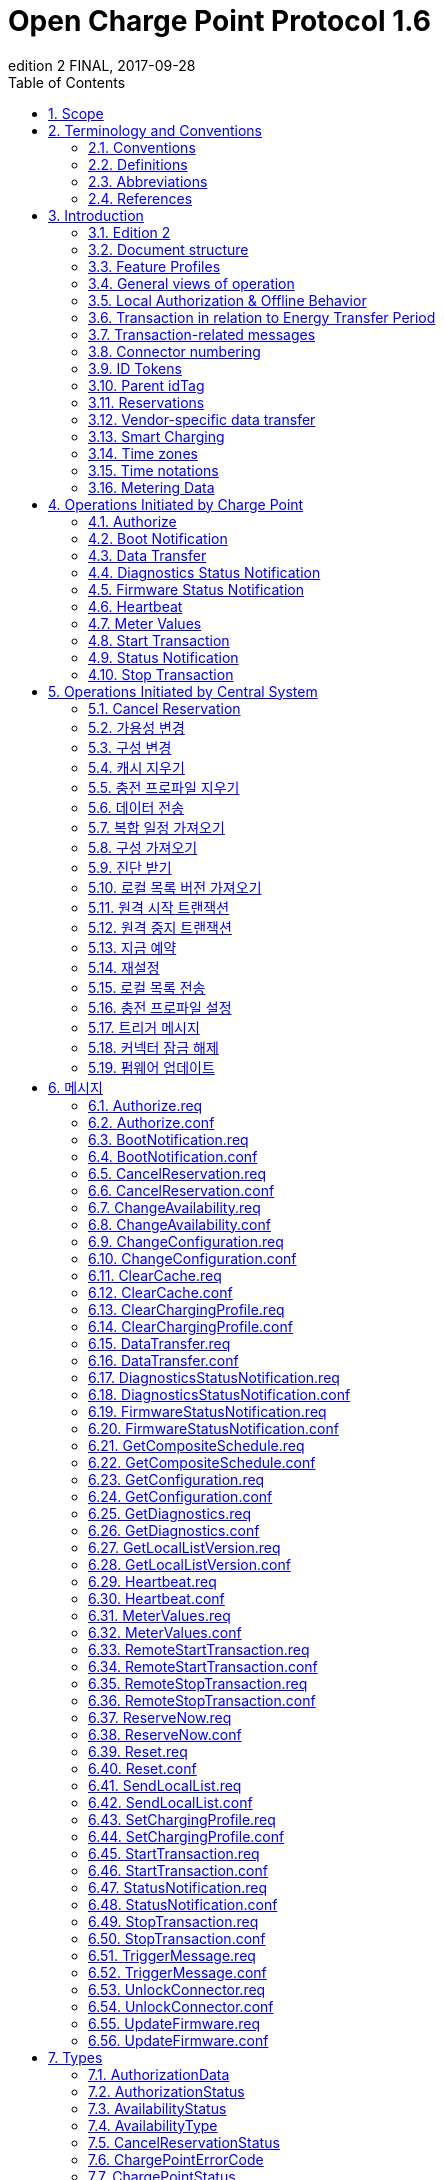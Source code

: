= Open Charge Point Protocol 1.6
edition 2 FINAL, 2017-09-28
:doctype: book
:toc: 
:toclevels: 2
:toc-title: Table of Contents
:icons: font
:icon-set: far

<<<

[discrete]
== Charge Point와 Central System 간의 인터페이스 설명

[width=100%,options="autowidth"]
|===
|문서 버전           |1.6 edition 2
|문서 상태           |FINAL
|문서 릴리스 날짜     |2017-09-28
|===

<<<

저작권 © 2010 – 2017 Open Charge Alliance. 모든 권리 보유.

이 문서는 _*크리에이티브 커먼즈 저작자표시-변경금지 4.0 국제 공공라이선스*_ (<https://creativecommons.org/licenses/by-nd/4.0/legalcode>)에 따라 제공됩니다.

<<<

[discrete]
== 버전 이력

[options="header,autowidth"]
|===
|VERSION |DATE |AUTHOR |DESCRIPTION

|1.6 edition 2 |2017-09-28 |Robert de Leeuw +
                            _IHomer_

                            Brendan McMahon +
                            _ESB ecars_

                            Klaas van Zuuren +
                            _ElaadNL_
                                              |OCPP 1.6 edition 2 최종 릴리스. +
                                              알려진 모든 오류(v3.0 포함)와 개선된 스타일이 포함되어 있습니다.
|1.6 |2015-10-08 |Robert de Leeuw +
                  _IHomer_

                  Reinier Lamers +
                  _The New Motion_

                  Brendan McMahon +
                  _ESB ecars_

                  Lambert Muhlenberg +
                  _Alfen_

                  Patrick Rademakers +
                  _IHomer_

                  Sergiu Tcaciuc +
                  _smartlab_

                  Klaas van Zuuren +
                  _ElaadNL_          |1.6 최종 릴리스. +
                                      1.5와 관련된 변경 사항은 부록 <<appendix_a_new_in_ocpp_1_6, New in OCPP 1.6>>을 참조하세요.
|1.5 |2012-06-01 |Franc Buve |배포 가능한 버전의 스펙 문서입니다. 이 문서는 다음을 포함합니다: +
                              CR-01 Authentication/authorization lists +
                              CR-02 Interval meter readings +
                              CR-03 Charge point reservation +
                              CR-04 Generic data transfer +
                              CR-05 More detailed status notifications +
                              CR-06 Query configuration parameters +
                              CR-07 Timestamp in BootNotification mandatory +
                              CR-08 Response to <<start_transaction_req,StartTransaction.req>> with status other than Accepted is not clearly defined +
                              CR-09 Increase size of firmwareVersion in BootNotification
|1.2 |2011-02-21 |Franc Buve |
|1.0 |2010-10-19 |Franc Buve |e-laad.nl에서 승인한 최종 버전입니다. 버전 0.12와 동일한 버전입니다.
|===

<<<

:sectnums:
== Scope

이 문서는 **충전소(Charge Point)**와 **CSMS(Central System)** 간에 사용되는 프로토콜을 정의합니다. 프로토콜이 한쪽 또는 다른 쪽에서 특정 작업이나 응답을 요구하는 경우 이 문서에 명시됩니다.

본 스펙 문서는 통신 기술을 정의하지 않습니다. TCP/IP 연결을 지원하는 한 어떤 기술이든 가능합니다.

<<<

== Terminology and Conventions

=== Conventions

이 문서의 핵심 단어 "MUST", "MUST NOT", "REQUIRED", "SHALL", "SHALL NOT", "SHOULD", "SHOULD NOT", "RECOMMENDED", "MAY", "OPTIONAL"은 <<rfc2119,[RFC2119]>>에 설명된 대로 해석해야 하며, 다음 추가 설명 조항을 따라야 합니다.

"SHOULD", "SHOULD NOT", "RECOMMENDED", "NOT RECOMMENDED"라는 용어 사용과 관련된 "특정 상황에서의 타당한 이유"라는 문구는 충전기 설계의 기능을 지원하는 데 필요한 하드웨어가 없는 것과 같은 기술적으로 타당한 이유를 의미하는 것으로 간주됩니다. 이 사양의 목적을 위해 구현 비용이나 사용 가능성과 같은 상업적 또는 기타 비기술적 이유로 내린 결정은 구체적으로 제외합니다.

"범위"와 "용어 및 규칙"을 제외한 모든 섹션과 부록은 명확하게 정보 제공 목적(informative)으로 표시된 경우가 아니면 규범적(normative)입니다.

=== Definitions

이 섹션에는 이 문서 전체에서 사용되는 용어가 포함되어 있습니다.

[cols="s,d",options="autowidth"]
|===
|[[central_system]]Central System |충전소 관리 시스템(Charge Point Management System, CSMS): 충전소를 관리, 사용자에게 충전기 사용을 허가하는 정보를 제공하는 CSMS입니다.
|[[cistring]]CiString |대소문자 구분 없는 문자열입니다. 인쇄 가능한 ASCII만 허용됩니다.
|[[charge_point]]Charge Point |충전기는 전기차를 충전할 수 있는 물리적 시스템입니다. 충전기에는 하나 이상의 커넥터가 있습니다.
|[[charging_profile]]Charging Profile |다양한 유형의 프로파일에 사용되는 일반 충전 프로파일입니다. 프로파일에 대한 정보를 포함하고 충전 스케쥴을 보관합니다. 향후 버전의 OCPP에서는 2개 이상의 충전 스케쥴을 보관할 수 있습니다.
|[[charging_schedule]]Charging Schedule |충전 프로파일의 일부입니다. 충전 전력 또는 전류 제한 블록을 정의합니다. 시작 시간과 길이를 포함할 수 있습니다.
|[[charging_session]]Charging Session |충전 세션은 사용자 또는 EV와의 첫 번째 상호 작용이 발생할 때 시작됩니다. 이는 카드 스와이프, 원격 충전 시작, 케이블 및/또는 EV 연결, 주차 공간 점유 감지기 등일 수 있습니다.
|[[composite_charging_schedule]]Composite Charging Schedule |충전기에서 계산한 충전 스케쥴입니다. 이는 충전기에 있는 모든 활성 스케쥴과 가능한 지역 제한을 계산한 결과입니다. 지역 제한(Local Limits)이 고려될 수 있습니다.
|[[connector]]Connector |이 사양에서 사용되는 용어 "커넥터"는 충전기에서 독립적으로 작동하고 관리되는 전기 콘센트를 말합니다. 이는 일반적으로 단일 물리적 커넥터에 해당하지만, 어떤 경우에는 단일 콘센트에 여러 물리적 소켓 유형 및/또는 고정 케이블/커넥터 배열이 있어 다양한 차량 유형(예: 4륜 EV 및 전기 스쿠터)에 이용할 수 있도록 합니다.
|[[control_pilot_signal]]Control Pilot signal |충전기에서 EV에 최대 충전 전력 또는 전류 한도를 알리는 데 사용하는 신호로, <<iec61851_1,[IEC61851-1]>>에서 정의합니다.
|[[energy_offer_period]]Energy Offer Period |에너지 제공 기간은 EVSE가 에너지를 공급할 준비가 되었을 때 시작됩니다.
|[[energy_offer_suspendperiod]]Energy Offer SuspendPeriod |트랜잭션 중에 EVSE에서 EV로 에너지 전달이 EVSE에 의해 중단되는 기간이 있을 수 있습니다(예: 스마트 충전 또는 로컬 밸런싱).
|[[energy_transfer_period]]Energy Transfer Period |EV가 제공된 에너지를 받거나 반환하기로 선택하는 시간입니다. 한 트랜잭션 내에 여러 에너지 전송 기간이 존재할 수 있습니다.
|[[local_controller]]Local Controller |스마트 충전 인프라의 옵션 장치입니다. 여러 개의 충전기가 실제로 연결된 곳에 위치합니다. 충전기와 CSMS 사이에 위치하며, OCPP 메시지를 수신하고 전송합니다. OCPP 스마트 충전 메시지를 사용하여 다른 충전기의 전력 또는 전류를 제어합니다. 충전기 자체가 로컬 컨트롤러가 될 수 있습니다.
|[[ocpp_j]]OCPP-J |WebSocket을 통한 JSON 형식의 OCPP
|[[ocpp_s]]OCPP-S |SOAP을 통한 OCPP
|[[phase_rotation]]Phase Rotation |계량기(또는 없는 경우 그리드 연결)와 충전기 커넥터 사이의 위상 배선 순서를 정의합니다.
|[[transaction]]Transaction |모든 관련 전제 조건(예: 인증, 플러그 연결)이 충족되면 시작되고, 전제 조건을 만족하지 못하며, 이전 상태로 돌아가지 못하는 순간에 종료되는 충전 프로세스의 일부입니다.
|[[string]]String |대소문자를 구분하는 문자열입니다. 인쇄 가능한 ASCII만 허용됩니다. 직접적으로 명시되지 않는 한 메시지와 열거형(Enumeration)의 모든 문자열은 대소문자를 구분합니다.
|===

[[abbreviations]]
=== Abbreviations

[cols="s,d",options="autowidth"]
|===
|CSL |쉼표로 구분된 목록
|CPO |충전소 운영자
|DNS |도메인 이름 시스템
|DST |일광 절약 시간제
|EV |전기차, BEV(배터리 EV) 또는 PHEV(플러그인 하이브리드 EV)일 수 있음
|EVSE |전기차 공급 장비(커넥터) <<iec61851_1,[IEC61851-1]>>
|FTP(S) |파일 전송 프로토콜(보안)
|HTTP(S) |하이퍼텍스트 전송 프로토콜(보안)
|ICCID |집적 회로 카드 식별자
|IMSI |국제 모바일 가입 ID
|JSON |JavaScript 객체 표기법
|NAT |네이티브 주소 변환
|PDU |프로토콜 데이터 단위
|SC |스마트 충전
|SOAP |Simple Object Access Protocol
|URL |Uniform Resource Locator
|RST |3상 전원 연결, 표준 참조 페이징
|RTS |3상 전원 연결, 역방향 참조 페이징
|SRT |3상 전원 연결, 역방향 240도 회전
|STR |3상 전원 연결, 표준 120도 회전
|TRS |3상 전원 연결, 표준 240도 회전
|TSR |3상 전원 연결, 역방향 120도 회전
|UTC |협정 세계시
|===

=== References

[cols="s,d",options="autowidth"]
|===
|[[iec61851_1]][IEC61851-1] |"IEC 61851-1 2010: 전기차 전도성 충전 시스템 - 1부: 일반 요구 사항"
<https://webstore.iec.ch/publication/>
|[[ocpp1.5]][OCPP1.5] |"OCPP 1.5: Open Charge Proint Protocol 1.5" <http://www.openchargealliance.org/downloads/>
|[[ocpp_1.6ct]][OCPP_1.6CT] |"OCPP 1.6 준수 테스트" <http://www.openchargealliance.org/downloads/>
|[[ocpp_imp_j]][OCPP_IMP_J] |"OCPP JSON 사양" <http://www.openchargealliance.org/downloads/>
|[[ocpp_imp_s]][OCPP_IMP_S] |"OCPP SOAP 사양" <http://www.openchargealliance.org/downloads/>
|[[rfc2119]][RFC2119] |"RFC에서 사용할 키워드 요구 사항 수준 표시". S. Bradner. 1997년 3월. <http://www.ietf.org/rfc/rfc2119.txt>
|===

== Introduction

이 문서는 OCPP 버전 1.6의 사양 문서입니다.

OCPP는 충전소와 CSMS 간 통신을 위한 표준 개방 프로토콜이며 모든 유형의 충전 기술을 수용하도록 설계되었습니다.

OCPP 1.6은 시장에 맞게 새로운 기능을 도입했습니다. 새로운 기능에는 스마트 충전, 웹소켓을 통한 JSON을 사용하는 OCPP, 더 나은 진단 가능성(<<reason,이유>>), 더 많은 충전소 <<charge_point_status,상태>> 및 <<trigger_message,TriggerMessage>>가 포함됩니다. OCPP 1.6은 OCPP 1.5를 기반으로 하며, 몇 가지 새로운 기능과 많은 텍스트 개선, 설명 및 모호하게 작성된 내용에 대한 수정 사항이 있습니다. 개선 사항과 새로운 기능으로 인해 OCPP 1.6은 OCPP 1.5와 이전 버전과 호환되지 않습니다.

변경 사항의 전체 목록은 <<appendix_a_new_in_ocpp_1_6, OCPP 1.6의 새로운 기능>>을 참조하세요.

이 장의 아래 섹션에서 몇 가지 기본 개념을 설명합니다. <<operations_initiated_by_charge_point,충전기에 의해 통신이 시작된 경우>> 및 <<operations_initiated_by_central_system,CSMS에 의해 통신이 시작된 경우>> 장은 프로토콜에서 지원하는 작업을 설명합니다. 정확한 메시지와 해당 매개변수는 <<messages,메시지>> 장에서 자세히 설명하고 데이터 유형은 <<types,타입>> 장에서 설명합니다. 정의된 구성 키는 <<standard_configuration_key_names_and_values,표준 설정 키 및 밸류 값>> 장에서 설명합니다.

=== Edition 2

이 문서는 OCPP 1.6 2판입니다. 이 문서는 여전히 동일한 프로토콜인 OCPP 1.6을 설명하며, 문서만 개선된 버전입니다. 메시지 수준에서는 2015년 10월의 OCPP 1.6 원본 릴리스와 비교하여 변경 사항이 없습니다. 알려진 모든 오류(이전에 발간된 별도 문서에 게시됨)가 이 문서에 병합되어 구현자가 사양을 사용하기가 더 쉬워졌습니다. OCPP 1.6을 구현하는 방법에 대해 의심이 드는 경우 이 문서가 원본 문서보다 우선합니다.

=== Document structure

OCPP 1.6이 도입되면서 두 가지 다른 유형의 OCPP가 있습니다. SOAP 기반 구현 외에도 훨씬 더 컴팩트한 JSON 대안을 사용할 수 있습니다. 구현 유형에 대한 의사 소통에서 혼란을 피하기 위해 JSON 또는 SOAP를 나타내는 고유한 접미사 -J 및 -S를 사용하는 것이 좋습니다. 일반적으로 JSON의 경우 OCPP-J, SOAP의 경우 OCPP-S입니다.

다양한 요구사항을 지원하기 위해 OCPP 표준은 여러 문서로 나뉩니다. 기본 문서(본 문서)에는 기술 프로토콜 사양이 포함되어 있습니다. 기술 프로토콜 사양은 전송 프로토콜 사양 중 하나와 함께 사용해야 합니다. <<ocpp_imp_s,OCPP SOAP 사양>>에는 OCPP-S 구현에 필요한 구현 사양이 포함되어 있습니다. OCPP-J의 경우 <<ocpp_imp_j,OCPP JSON>> 사양을 사용해야 합니다.

CSMS와 충전소 간의 상호 운용성을 개선하기 위해 <<ocpp_1.6ct,OCPP 1.6 컴플라이언스>> 테스트 문서에 명시된 요구 사항을 충족하는 것이 좋습니다.

[[feature_profiles]]
=== Feature Profiles

이 섹션은 규범적입니다.

OCPP 1.6에서 기능과 관련 메시지는 _프로파일_로 그룹화됩니다. 필요한 기능에 따라 구현자는 다음 프로파일 중 하나 이상을 구현하도록 선택할 수 있습니다.

|===
|프로파일 이름 |설명

|코어 |펌웨어 업데이트, 로컬 권한 목록 관리 및 예약 지원 기능이 제거된 OCPP 1.5 <<ocpp1.5,[OCPP1.5]>>와 비슷한 기본 충전기 기능.
|펌웨어 관리 |펌웨어 업데이트 관리 및 진단 로그 파일 다운로드 지원.
|로컬 권한 목록 관리 |충전기에서 로컬 권한 목록을 관리하는 기능.
|예약 |충전기 예약 지원.
|스마트 충전 |기본 스마트 충전 지원(예: 컨트롤 파일럿 사용).
|원격 트리거 |충전기가 CSMS로 메시지를 전송하는 이벤트 발생을 위한 원격 트리거 지원
|===

이러한 프로파일은 고객이 OCPP 1.6 제품에 비즈니스 사례에 필요한 기능이 있는지 확인하는 데 사용할 수 있습니다. 규정 준수 테스트는 프로파일별로 제품이 OCPP 1.6 사양을 준수하는지 테스트합니다.

핵심 프로파일 구현은 필수입니다. 다른 프로파일은 선택 사항입니다.

**Core**, **Firmware Management**, **Local Auth List Management** 및 **Reservation** 프로파일이 구현되면 OCPP 1.5 <<ocpp1.5,[OCPP1.5]>>에서 지원하는 모든 기능이 포함됩니다.

프로파일의 모든 메시지 그룹화는 아래 표에서 찾을 수 있습니다.

[%autowidth,cols=".^,6*^.^",options="header,autowidth"]
|===
|메시지 |코어 |펌웨어 +
              관리 |로컬 인증 +
                    리스트 관리+
                              |원격 +
                              트리거 |예약 |스마트 +
                                          차징

|<<authorize_req,Authorize>>                                          |X | | | | | 
|<<boot_notification_req,BootNotification>>                            |X | | | | |
|<<change_availability_req,ChangeAvailability>>                        |X | | | | |
|<<change_configuration_req,ChangeConfiguration>>                      |X | | | | |
|<<clear_cache_req,ClearCache>>                                        |X | | | | |
|<<data_transfer_req,DataTransfer>>                                    |X | | | | |
|<<get_configuration_req,GetConfiguration>>                            |X | | | | |
|<<heartbeat_req,Heartbeat>>                                          |X | | | | |
|<<metervalues_req,MeterValues>>                                      |X | | | | |
|<<remote_start_transaction_req,RemoteStartTransaction>>                |X | | | | |
|<<remote_stop_transaction_req,RemoteStopTransaction>>                  |X | | | | |
|<<reset_req,Reset>>                                                  |X | | | | |
|<<start_transaction_conf,StartTransaction>>                            |X | | | | |
|<<status_notification_req,StatusNotification>>                        |X | | | | |
|<<stop_transaction_req,StopTransaction>>                              |X | | | | |
|<<unlock_connector_req,UnlockConnector>>                              |X | | | | |
|<<get_diagnostics_req,GetDiagnostics>>                                | |X | | | |
|<<diagnostics_status_notification_req,DiagnosticsStatusNotification>>  | |X | | | |
|<<firmware_status_notification_req,FirmwareStatusNotification>>        | |X | | | |
|<<update_firmware_req,UpdateFirmware>>                                | |X | | | |
|<<get_local_list_version_req,GetLocalListVersion>>                      | | |X | | |
|<<send_local_list_req,SendLocalList>>                                  | | |X | | |
|<<cancel_reservation_req,CancelReservation>>                          | | | |X | |
|<<reserve_now_req,ReserveNow>>                                        | | | |X | |
|<<clear_charging_profile_req,ClearChargingProfile>>                    | | | | |X |
|<<get_composite_schedule_req_req,GetCompositeSchedule>>                    | | | | |X |
|<<set_charging_profile_req,SetChargingProfile>>                        | | | | |X |
|<<trigger_message_req,TriggerMessage>>                                | | | | | | X
|===

특정 기능 프로파일에 대한 지원은 <<supported_feature_profiles,`SupportedFeatureProfiles`>>의 구성 키(configuration key)의 응답에서 확인할 수 있습니다.

=== General views of operation

이 섹션은 정보 제공용입니다.

다음 그림은 두 가지 경우에 대한 Charge Point와 Central System 간의 작업에 대한 일반적인 보기를 설명합니다.

. Charge Point가 카드 인증을 요청하고 충전 트랜잭션 상태를 전송
. Central System이 Charge Point에 펌웨어 업데이트를 요청

다음 그림의 화살표 레이블은 작업 호출 중에 교환된 PDU를 나타냅니다. 이러한 PDU는 <<messages,메시지>> 섹션에서 자세히 정의됩니다.

.시퀀스 다이어그램: 트랜잭션 시작 및 중지의 예
image::images/figure_1.svg[시퀀스 다이어그램: 트랜잭션 시작 및 중지의 예]

충전기에서 전기차를 충전해야 하는 경우, 충전을 시작하기 전에 먼저 사용자를 인증해야 합니다. 사용자 인증이 완료되면 충전소는 CSMS에 충전을 시작했다고 알립니다.

사용자가 충전기에서 전기차를 분리하려는 경우 충전기는 사용자가 충전을 시작한 사용자인지 또는 사용자가 동일한 그룹에 속하여 충전을 종료할 수 있는지 확인해야 합니다. 승인되면 충전기는 CSMS에 충전이 중지되었다고 알립니다.

[cols="^.^1,10",frame="none",grid="cols"]
|===
a|image::asset/info-icon.svg[info-icon,32,32] |충전기는 트랜잭션를 종료하기 전에 제시된 idTag가 트랜잭션을 시작하기 위해 제시된 idTag와 동일한 경우에는 Authorize.req를 보내서는 안 됩니다.
|===

.시퀀스 다이어그램: 펌웨어 업데이트의 예
image::images/figure_2.svg[시퀀스 다이어그램: 펌웨어 업데이트의 예]

충전기가 새 펌웨어로 업데이트되어야 하는 경우, CSMS는 충전기가 새 펌웨어를 다운로드할 수 있는 시간을 충전기에 알립니다. 충전기는 새 펌웨어를 다운로드하고 설치하는 과정이 완료 될 때마다 이를 CSMS에 알려야 합니다.

[[local_authorization_and_offline_behavior]]
=== Local Authorization & Offline Behavior

이 섹션은 규범적입니다.

통신 등으로 CSMS와 연결할 수 없는 경우 충전기는 독립적으로 작동하도록 설계되었습니다. 이러한 상황의 충전기 상태를 _오프라인_ 상태라고 합니다.

사용자 경험을 개선하기 위해 충전기는 <<authorization_cache,Authorization Cache>> 및/또는 <<local_authorization_list,Local Authorization List>>를 사용하여 식별자의 로컬 인증을 지원할 수 있습니다.

이를 통해 (a) _오프라인_ 상태일 때 사용자를 인증하고 (b) 충전기와 CSMS 간의 통신이 느릴 때, 사용자 인증 요청에 대한 응답이 더 빠르게(빠르게 보이도록) 설정할 수 있습니다.

<<local_authorize_offline,`LocalAuthorizeOffline`>> 구성 키는 충전기가 인증 캐시(Authorization Cache) 및/또는 로컬 인증 목록(Local Authorization List)을 사용하여 _오프라인_ 상태일 때 사용자를 인증할지 여부를 제어합니다.

<<local_pre_authorize,`LocalPreAuthorize`>> 구성 키는 충전기가 CSMS의 승인 응답을 기다리지 않고 트랜잭션를 시작하기 위해 인증 캐시 및/또는 로컬 인증 목록을 사용할지 여부를 제어합니다.

충전기는 로컬 승인 목록/승인 캐시 항목에서 명시적으로 승인할 수 없는 진짜 사용자에게 요금을 청구하는 것을 거부하지 않기 위해 _오프라인_ 일 때 제시된 식별자의 (자동) 승인을 지원할 수 있습니다. 이 기능은 <<unknown_offline_authorization,Unknown Offline Authorization>>에서 더 자세히 설명합니다.

[[authorization_cache]]
==== Authorization Cache

충전기는 이전에 사용된 카드 중 CSMS로부터 인증 성공 응답을 받은 카드의 기록을 자율적으로 유지하는 _인증 캐시(Authorization Cache)_ 를 구현할 수 있습니다. (_성공 인증을 받은_ 의미: idTag가 포함된 인증 성공 메시지에서 수신된 응답)

구현된 경우 인증 캐시는 다음 의미 체계를 준수해야 합니다.

* 캐시에는 모든 수신된 최신 식별자(즉, 유효 및 유효하지 않음)가 포함됩니다.
* 캐시는 수신된 모든 <<id_tag_info,IdTagInfo>>(<<authorize_conf,Authorize.conf>>, <<start_transaction_conf,StartTransaction.conf>> 및 <<stop_transaction_conf,StopTransaction.conf>>에서 수신됨)를 사용하여 업데이트됩니다.
* 캐시 항목의 유효성이 만료되면 캐시에서 만료로 변경해야 합니다.
* 캐시의 식별자에 대해 <<id_tag_info,IdTagInfo>>가 수신되면 업데이트해야 합니다.
* 새 인증 데이터가 수신되고 인증 캐시가 가득 찬 경우 충전기는 유효하지 않은 모든 항목을 제거한 다음, 필요한 경우 가장 오래된 유효 항목을 제거하여 새 항목을 위한 공간을 확보해야 합니다.
* 캐시 값은 비휘발성 메모리에 저장해야 하며 재부팅 및 정전 시에도 유지해야 합니다.
* 캐시에 유효하지 않은 것으로 저장된 식별자로 인증을 시도할 때, 충전기가 _온라인_ 인 경우 <<authorize_req,Authorize.req>>를 CSMS로 보내 식별자의 현재 상태를 확인해야 합니다.

인증 캐시가 있는 경우의 작동은 <<authorization_cache_enabled,`AuthorizationCacheEnabled`>> 구성 키에 의해 보고되고(가능한 경우 제어됨) 제어됩니다.

[[local_authorization_list]]
==== Local Authorization List

로컬 인증 목록(Local Authorization List)은 CSMS과 동기화할 수 있는 식별자 목록입니다.

목록에는 모든(또는 일부) 식별자의 권한 상태와 권한 상태/만료 날짜가 포함됩니다.

로컬 인증 목록의 식별자는 **유효(valid)**, **만료(expired)**, **(일시적으로) 차단됨((temporarily) blocked)** 또는 **블랙리스트(blacklisted)**로 표시될 수 있으며, 각각 <<id_tag_info,IdTagInfo>> _상태_ 값 _Accepted_ / _ConcurrentTx_, _Expired_, _Blocked_ 및 _Invalid_ 에 해당합니다.

이러한 값은 로컬 인증 과정에서 사용자에게 보다 세부적인 정보(예: 표시 메시지)를 제공하는 데 사용될 수 있습니다.

로컬 인증 목록은 충전기에서 비휘발성 메모리에 유지 관리해야 하며 재부팅 및 정전 시에도 목록이 유지되어야 합니다.

로컬 인증 목록을 지원하는 충전기는 <<local_auth_list_max_length,LocalAuthListMaxLength>> 구성 키를 구현해야 합니다. 이를 통해 CSMS는 충전기에서 가능한 최대 로컬 인증 목록 요소 수를 알 수 있습니다.

충전기는 로컬 인증 목록이 <<supported_feature_profiles,`SupportedFeatureProfiles`>> 구성 키 값의 `LocalAuthListManagement` 요소의 존재 또는 부재에 따라 지원되는지 여부를 나타냅니다.

로컬 인증 목록이 활성화되었는지 여부는 <<local_auth_list_enabled,LocalAuthListEnabled>> 구성 키에 의해 보고되고 제어됩니다.

CSMS는 (1) 로컬 인증 목록을 대체할 식별자의 전체 목록을 보내거나 (2) 로컬 인증 목록에 적용할 변경 사항(추가, 업데이트, 삭제) 목록을 보내 이 목록을 동기화할 수 있습니다. 이를 지원하는 작업은 <<get_local_list_version_by_central_system,Get Local List Version>> 및 <<send_local_list_by_central_system,Send Local List>>입니다.

.시퀀스 다이어그램: 전체 로컬 인증 목록 업데이트의 예
image::images/figure_3.svg[시퀀스 다이어그램: 전체 로컬 인증 목록 업데이트의 예]

.시퀀스 다이어그램: 차등 로컬 인증 목록 업데이트의 예
image::images/figure_4.svg[시퀀스 다이어그램: 차등 로컬 인증 목록 업데이트의 예]

충전소는 CSMS에서 SendLocalList PDU를 수신하는 경우를 제외하고는 다른 방법으로 인증 목록의 내용을 수정해서는 안 됩니다.

[cols="1,10",frame="none",grid="cols"]
|===
a|image::asset/info-icon.svg[info-icon,32,32] |예를 들어 <<start_transaction_conf,StartTransaction.conf>> 메시지에서 보고된 로컬 인증 목록과 유효성 간의 충돌이 발생할 수 있습니다. 이런 경우 충전소는 ConnectorId를 0으로 설정하고 ErrorCode를 'LocalListConflict'로 설정한 <<status_notification,StatusNotification>>을 보내 CSMS에 알려야 합니다.
|===

==== Relation between Authorization Cache and Local Authorization List

인증 캐시와 로컬 인증 목록은 별개의 논리적 데이터 구조입니다. 로컬 인증 목록에 알려진 식별자는 인증 캐시에 추가되어서는 안 됩니다.

인증 캐시와 로컬 인증 목록이 모두 지원되는 경우, 충전기는 로컬 인증 목록 항목을 동일한 식별자에 대한 인증 캐시 항목보다 우선시해야 합니다.

[[unknown_offline_authorization]]
==== Unknown Offline Authorization

충전기가 _오프라인_ 상태 일 때, 충전기는 로컬 인증 목록 또는 인증 캐시 항목에서 명시적으로 승인할 수 없는 "알 수 없는" 식별자의 자동 승인을 허용할 수 있습니다. 로컬 인증 목록에 있는 식별자 중 "허용됨(Allowed)"이 아닌 상태인 식별자(유효하지 않음(Invalid), 차단됨(Blocked), 만료됨(Expired))는 거부해야 합니다. +
과거에는 유효했지만 유효 기간이 경과된 식별자도 거부해야 합니다.

지원되는 경우 알 수 없는 식별자에 대한 오프라인 인증(Unknown Offline Authorization) 기능의 작동은 <<allow_offline_tx_for_unknown_id,`AllowOfflineTxForUnknownId`>> 구성 키에 의해 보고됩니다(가능한 경우 제어됨).

CSMS에 대한 연결이 복구되면 충전기는 <<transaction_related_messages,transaction-related message handling>>에서 요구하는 대로 오프라인으로 승인된 모든 거래에 대해 <<start_transaction_by_charge_point,Start Transaction>> 요청을 보내야 합니다. <<start_transaction_conf,StartTransaction.conf>>의 승인 상태가 _Accepted_ 가 아니고 트랜잭션이 아직 진행 중인 경우, 충전기는 다음을 수행해야 합니다.

* <<stop_transaction_on_invalid_id,`StopTransactionOnInvalidId`>>가 _true_ 로 설정된 경우: <<stop_transaction_by_central_system,Stop Transaction>>에 명시된 대로 트랜잭션을 정상적으로 중지합니다. Stop Transaction 요청의 Reason 필드는 DeAuthorized로 설정해야 합니다. 충전기가 충전 케이블을 잠글 가능성이 있는 경우 소유자가 식별자를 제시할 때까지 충전 케이블을 잠근 상태로 유지해야 합니다.
* <<stop_transaction_on_invalid_id,StopTransactionOnInvalidId>>가 _false_ 로 설정된 경우: 차량으로의 에너지 공급만 중지합니다.

[cols="1,10",frame="none",grid="cols"]
|===
a|image::asset/info-icon.svg[info-icon,32,32] |잘못된 식별자의 경우, 운영자는 EV를 충전 장소에서 이동시키기 위한 최소한의 에너지만 EV에 충전하게 선택할 수 있습니다. 이 양은 선택적 구성 키 <<max_energy_on_invalid_id,MaxEnergyOnInvalidId>>에 의해 제어됩니다.
|===

=== Transaction in relation to Energy Transfer Period

이 섹션은 정보 제공 용도입니다.

<<energy_transfer_period,Energy Transfer Period>>는 EV와 EVSE 간에 에너지가 전송되는 기간입니다. +
<<transaction,트랜잭션>> 중에 여러 에너지 전송 기간이 있을 수 있습니다.

여러 에너지 전송 기간은 다음 중 하나로 구분할 수 있습니다.

* EVSE가 에너지 전송을 제공하지 않는 EVSE에서 ​​시작된 전송 중단
* EV가 EVSE에 전기적으로 연결된 상태에서 EV에 의해 시작된 전송 중단
* EV가 EVSE에 전기적으로 연결되지 않은 상태에서 EV에 의해 시작된 전송 중단.

CSMS는 트랜잭션 중에 전송된 MeterValues, 상태 알림(Status notifications)(충전중(Charging), SuspendedEV 및/또는 SuspendedEVSE 등)에서 에너지 전송 기간의 시작과 끝을 추론할 수 있습니다. +
CSMS 구현은 일부 EV가 SuspendedEV 상태로 전환되지 않아 계속해서 충전이 진행될 수 있는 경우, 일부 충전기에는 계량기도 없는 경우 등과 같은 요소를 고려해야 합니다.

.OCPP 충전 세션 및 트랜잭션 정의
image::images/figure_5.svg[OCPP 충전 세션 및 트랜잭션 정의]

[[transaction_related_messages]]
=== Transaction-related messages

이 섹션은 규범적입니다.

충전기는 가능한 한 빨리 트랜잭션 관련 메시지를 시간순으로 CSMS에 전달해야 합니다. 트랜잭션 관련 메시지는 <<start_transaction_req,StartTransaction.req>>, <<stop_transaction_req,StopTransaction.req>> 및 주기적 또는 시간 동기화가 된 <<metervalues_req,MeterValues.req>> 메시지입니다.

_오프라인_ 일 때 충전기는 충전기가 온라인 상태였다면 CSMS에 전송했을 트랜잭션 관련 메시지를 큐에 넣어야 합니다.

충전기는 CSMS에 전송하기 위해 큐에 넣은 트랜잭션 관련 메시지가 있는 경우, 트랜잭션와 관련이 없는 새 메시지는 큐가 비워질 때까지 기다리지 않고 즉시 전달할 수 있습니다. 따라서 트랜잭션 관련 메시지 대기열이 비워지기 전에, 예를 들어 인증 요청이나 알림 요청을 보낼 수 있습니다. 따라서, 고객이 기다리지 않고 긴급 알림이 지연되지 않을 수 있습니다.

새로운 트랜잭션 관련 메시지 전달은 대기열이 비워질 때까지 기다려야 합니다. 이는 트랜잭션 관련 메시지가 항상 시간순으로 전달되도록 하기 위한 것입니다.

CSMS가 충전기에 일정 기간 동안 큐에 대기한 트랜잭션 관련 메시지를 수신할 때, 다양한 타임스탬프가 상당히 과거라는 추론을 제외하고는 이것이 과거 메시지라는 것을 알지 못합니다. CSMS는 이러한 메시지를 다른 메시지와 동일하게 처리해야 합니다.

[[error_responses_to_transaction_related_messages]]
==== Error responses to transaction-related messages

충전기가 트랜잭션 관련 메시지를 건너뛸 수 있는 것은 유일하게 CSMS가 '메시지 처리 실패'를 반복적으로 보고하는 경우에만 허용됩니다. 모든 트랜잭션 관련 메시지를 시간순으로 전달해야 한다는 요구 사항은 소프트웨어 버그로 인해 CSMS가 충전기의 트랜잭션 관련 메시지 중 하나를 확인하지 못한 경우, 이후 충전기가 CSMS에 트랜잭션 관련 메시지를 전달할 수 없다는 것을 의미하기 때문에 이러한 규정이 필요합니다.

어떤 종류의 응답 또는 응답 실패가 '메시지 처리 실패'를 구성하는지는 <<ocpp_imp_j,OCPP JSON Specification>> 및 <<ocpp_imp_s,OCPP SOAP Specification>> 문서에 정의되어 있습니다.

충전기가 이러한 실패한 트랜잭션 관련 메시지를 재시도해야 하는 횟수와 간격은 <<transaction_message_attempts,TransactionMessageAttempts>> 및 <<transaction_message_retry_interval,TransactionMessageRetryInterval>> 구성 키를 사용하여 구성할 수 있습니다.

충전기에서 특정 트랜잭션 관련 메시지를 전달하는 데 첫 번째 실패가 발생하면, 메시지 처리 실패가 계속 발생하고 <<transaction_message_attempts,TransactionMessageAttempts>> 구성 키에 지정된 만큼의 메시지 처리 실패가 발생하기 전까지는 이 메시지를 다시 전송해야 합니다. 모든 재전송 전에 <<transaction_message_retry_interval,TransactionMessageRetryInterval>> 키에 지정된 시간(이 동일한 메시지의 이전 전송 횟수에 곱함)만큼 기다려야 합니다.

예를 들어, <<transaction_message_attempts,TransactionMessageAttempts>> 구성 키에 "3" 값이 있고 <<transaction_message_retry_interval,TransactionMessageRetryInterval>> 구성 키에 "60" 값이 있는 충전기가 있습니다. StopTransaction 메시지를 보내고 CSMS에서 메시지를 처리하는 데 실패한 것을 감지합니다. 충전기는 60초 동안 기다렸다가 메시지를 다시 보내야 합니다. 두 번째 실패가 발생하는 경우, 충전기는 메시지를 다시 보내기 전에 120초 동안 기다려야 합니다. 이 마지막 시도가 실패하면, 충전기는 메시지를 삭제하고 다음 트랜잭션 관련 메시지가 있는 경우 계속 진행해야 합니다.

=== Connector numbering

이 섹션은 규범적입니다.

CSMS에서 충전기의 모든 커넥터를 처리할 수 있도록 하려면 ConnectorId는 항상 동일한 방식으로 번호가 매겨져야 합니다.

커넥터 번호 매기기(ConnectorId)는 다음과 같아야 합니다.

* 첫 번째 커넥터의 ID는 1이어야 합니다.
* 추가 커넥터는 순차적으로 번호가 매겨져야 합니다(번호를 건너뛸 수 없음).
* ConnectorId는 충전기의 총 커넥터 수보다 절대로 큰 값을 가질 수 없습니다.
* CSMS에서 시작한 작업의 경우 ConnectorId 0은 충전기 전체의 커넥터를 처리하기 위해 예약되어 있습니다.
* 충전기에서 시작한 작업(보고 시)의 경우 ConnectorId 0은 충전기 메인 컨트롤러에 예약되어 있습니다.

예: 커넥터가 3개인 충전기: 모든 커넥터는 ID 1, 2, 3으로 번호가 매겨져야 합니다. 충전기의 커넥터는 왼쪽에서 오른쪽으로, 위에서 아래로 증가하는 논리적인 방식으로 번호를 매기는 것이 좋습니다.

=== ID Tokens

이 섹션은 규범적입니다.

대부분의 경우 로컬 토큰 리더 하드웨어를 통해 수집된 <<idtoken,IdToken>> 데이터는 일반적으로 8/14 16진수 문자로 표현되는 실제 RFID 카드의 (4 또는 7바이트) UID 값입니다.

그러나 원격으로 시작된 충전 세션을 위해 CSMS에서 충전기로 전송된 <<idtoken,IdTokens>>는 일반적으로 (일회용) 가상 트랜잭션 승인 코드이거나 실제 UID 값과의 충돌 가능성을 피하기 위해 의도적으로 비표준 UID 형식을 사용하는 가상 RFID 토큰일 수 있습니다.

또한 <<parent_idtag,ParentIds>>로 사용되는 <<idtoken,IdToken>> 데이터는 계정의 첫 번째/마스터 RFID 카드의 UID 대신 ParentId에 대한 공유 중앙 계정 식별자를 사용할 수 있습니다.

따라서 <<idtoken,IdToken>> 클래스의 메시지 데이터 요소(ParentId 포함)는 데이터 유형(CiString20Type)의 제약 조건에 따라 CSMS에 의미 있는 모든 데이터를 포함할 수 있습니다(예: 충전 활동의 개시자를 식별하는 목적). 그리고 충전기는 이러한 데이터의 형식이나 내용에 대해 어떠한 가정도 해서는 안 됩니다(예: UID와 유사한 값은 반드시 16진수 문자만 있거나/또는 짝수 숫자만 있어야 한다는 가정).

[cols="1,10",frame="none",grid="cols"]
|===
a|image::asset/info-icon.svg[info-icon,32,32] |
상호 운용성을 촉진하기 위해 물리적 ISO 14443 호환 RFID 카드 UID를 나타내는 <<idtoken,IdToken>> 데이터의 경우 현재까지의 일반적인 관행에 따라, 이러한 UID는 UID 바이트의 16진수 표현으로 표현되는 것이 좋습니다. ISO14443-3에 따르면, 16진수 문자열에서 바이트 0이 먼저 나와야 합니다.
|===

[[parent_idtag]]
=== Parent idTag

이 섹션은 규범적입니다.

CSMS는 일련의 ID 토큰을 "그룹"으로 처리할 수 있는 기능을 갖추고 있어 그룹 내의 모든 토큰이 트랜잭션를 시작하고, 동일한 토큰 또는 동일한 그룹의 다른 토큰에 대해 트랜잭션를 중지할 수 있습니다. 이는 단일 충전 계약 계정에서 하나 이상의 공유 전기차를 사용하는 여러 운전자가 있는 가족이나 기업의 일반적인 사용 사례를 지원합니다.

토큰(idTags)은 <<id_tag_info,IdTagInfo>>의 선택적 ParentId 요소에 공통 그룹 식별자를 지정하여 권한 부여 목적으로 그룹화됩니다. 두 개의 idTags는 ParentId 태그가 일치하면 동일한 그룹에 있는 것으로 간주됩니다.

[cols="1,10",frame="none",grid="cols"]
|===
a|image::asset/info-icon.svg[info-icon,32,32] |
ParentId가 idTag와 동일한 명목 데이터 유형(<<idtoken,IdToken>>)을 가지고 있더라도 이 요소의 값은 <<idtoken,IdTokens>>의 일반적인 형식이 아닐 수 있고/있거나 실제 유효한 <<idtoken,IdToken>>을 나타내지 않을 수 있습니다(예: 공통 공유 "계정 번호"일 수 있음). 따라서 ParentId 값은 제시된 토큰 값과 비교하는 데 사용해서는 안 됩니다(idTag 값으로도 나타나는 경우 제외).
|===

[[reservations]]
=== Reservations

이 섹션은 정보 제공용입니다.

<<reserve_now_by_central_system,Reserve Now>> 작업을 사용하여 충전기를 예약할 수 있습니다. 이 작업은 특정 idTag에 대한 특정 만료 시간까지 충전기를 예약합니다. 부모 idTag는 '그룹' 예약을 지원하기 위해 예약에 포함될 수 있습니다. 충전기에서 특정 커넥터를 예약하거나 충전기에서 모든 커넥터를 예약할 수 있습니다. 예약된 idTag가 예약된 커넥터(지정된 경우) 또는 모든 커넥터(지정되지 않은 경우)에서 사용되거나 만료 시간에 도달하거나 예약이 명시적으로 취소되면 예약이 해제됩니다.

[[vendor_specific_data_transfer]]
=== Vendor-specific data transfer

이 섹션은 정보 제공용입니다.

공급업체별 데이터 전송 메커니즘은 OCPP에서 표준화되지 않은 데이터 또는 메시지를 교환할 수 있도록 합니다. 따라서 OCPP 내에서 실험적 기능을 위한 프레임워크를 제공하며, 이는 향후 OCPP 버전에 적용될 수 있습니다. 새로운(호환되지 않을 수 있는) OCPP 비표준 규격을 만들지 않고도 실험할 수 있습니다. 둘째, 특정 CSMS과 충전기 공급업체 간에 합의된 추가 기능을 구현할 수 있는 가능성을 제공합니다.

공급업체별 데이터 정의는 CSMS가나 충전기에서 시작할 수 있습니다.

[cols="1,10",frame="none",grid="cols"]
|===
a|image::asset/warning-icon.svg[warning-icon,32,32] |
이 옵션을 사용하지 않는 다른 시스템과의 호환성에 영향을 미치므로, 매우 신중하게 선택적 기능에만 사용하십시오. 설명서 및/또는 커뮤니케이션에서 사용 방법을 명시적으로 언급하는 것이 좋습니다. 이 옵션을 사용하여 기능을 추가하기 전에 Open Charge Alliance에 문의하는 것을 고려하십시오.
|===

=== Smart Charging

이 섹션은 규범적입니다.

스마트 충전을 사용하면 CSMS가 특정 EV의 충전 전력 또는 전류, 전체 충전기 / 충전기 그룹의 총 허용 에너지 소비량에 영향을 미칠 수 있습니다. 예를 들어, 그리드 연결, 그리드의 에너지 가용성 또는 건물 배선을 기반으로 합니다. 충전 전력 또는 전류에 영향을 미치는 것은 특정 시점의 에너지 전송 한도에 따라 달라집니다. 이러한 한도는 충전 프로파일에 결합됩니다.

[[charging_profile_purposes]]
==== Charging profile purposes

충전 프로파일은 충전 스케쥴로 구성되며, 이는 기본적으로 최대 충전 전력 또는 전류가 있는 시간 간격 목록과 일정의 기간 및 반복을 지정하는 몇 가지 값입니다.

목적에 따라 세 가지 유형의 충전 프로파일이 있습니다.

[[charge_point_max_profile]]
* _ChargePointMaxProfile_

부하 분산(load balancing) 시나리오에서 충전기에는 충전기의 모든 커넥터가 공유할 전력 또는 전류를 제한하는 하나 이상의 로컬 충전 프로파일이 있습니다. CSMS는 ChargingProfilePurpose를 _"ChargePointMaxProfile"_ 로 설정하여 이러한 프로파일을 구성해야 합니다. _ChargePointMaxProfile_ 은 충전기의 ConnectorId 0에서만 설정할 수 있습니다.

[[tx_default_profile]]
* _TxDefaultProfile_

새 트랜잭션에 대한 기본 스케쥴은 충전 정책을 부과하는 데 사용될 수 있습니다. 이러한 정책의 예로, 낮 동안 요금을 청구하지 않도록 정책을 설정할 수 있습니다. 이러한 목적으로 스케쥴을 설정하는 경우, ChargingProfilePurpose를 _TxDefaultProfile_로 설정해야 합니다.

_TxDefaultProfile이 ConnectorId 0으로 설정된 경우 TxDefaultProfile은 모든 커넥터에 적용됩니다._

_ConnectorId가 >0으로 설정된 경우, 해당 특정 Connector에만 적용됩니다._

_Connector 0에 대한 TxDefaultProfile이 설정되고 CSMS가 ConnectorId >0인 새 프로파일을 보내는 경우, TxDefaultProfile은 해당 특정 Connector에 대해서만 교체해야 합니다._

* [[tx_profile]]_TxProfile_

목적이 _TxProfile_ 인 트랜잭션별 프로파일이 있는 경우, 현재 트랜잭션 기간 동안만 목적이 <<tx_default_profile,TxDefaultProfile>>인 기본 충전 프로파일을 무시해야 합니다. 트랜잭션이 중지된 후에는 프로파일을 삭제해야 합니다. _TxProfile_ 유형의 충전 프로파일에 지정된 커넥터에서 활성화된 트랜잭션이 없는 경우 충전기는 이를 삭제하고 <<set_charging_profile_conf,SetChargingProfile.conf>>에서 오류 상태를 반환해야 합니다.

트랜잭션에 적용되는 최종 스케쥴 제약 조건은 목적이 _ChargePointMaxProfile_ 인 프로파일을 프로파일 _TxProfile_ 또는 목적이 _TxProfile_ 인 프로파일이 제공되지 않은 경우 <<tx_default_profile,TxDefaultProfile>>과 병합하여 결정됩니다. _TxProfile은 충전기 ConnectorId >0에서만 설정해야 합니다_.

==== Stacking charging profiles

복잡한 일정을 설명하기 위해 동일한 충전 프로파일 목적의 충전 프로파일을 스태킹할 수 있습니다. 예를 들어, 주중 23:00h에서 06:00h까지, 주말 00:00h에서 24:00h까지 최대 전력 또는 전류량을 허용하고 다른 시간에는 전력 또는 전류량을 줄이는 목적 <<tx_default_profile,TxDefaultProfile>>의 충전 프로파일을 정의할 수 있습니다. 그 위에 휴일과 같이 이 규칙에 대한 예외를 정의하는 다른 <<tx_default_profile,TxDefaultProfiles>>를 정의할 수 있습니다.

충전 프로파일의 우선 순위는 StackLevel 매개변수 값에 따라 결정됩니다. 언제든지 유효한 충전 프로파일은 validFrom 및 validTo 매개변수에 따라 해당 시점에 유효한 프로파일 중에서 stackLevel이 가장 높은 충전 프로파일이어야 합니다.

충돌을 피하기 위해 충전기에 동일한 <<stack_level,stackLevel>> 및 용도가 있는 여러 충전 프로파일이 존재하는 것은 허용되지 않습니다. 충전기가 충전기에 이미 존재하는 stackLevel 및 용도가 있는 충전 프로파일을 수신할 때마다 충전기는 기존 프로파일을 대체해야 합니다.

[cols="1,10",frame="none",grid="cols"]
|===
a|image::asset/info-icon.svg[info-icon,32,32] |
동일한 stackLevel 및 용도가 있는 업데이트된 충전 프로파일이 미래의 validFrom dateTime과 함께 전송되는 경우, 충전기는 설치된 프로파일을 대체하고 validFrom에 도달할 때까지 기본 동작으로 돌아가야 합니다. 프로파일 적용 공백(gaps)을 방지하기 위해, 시작 시각을 과거로 설정하여 충전 프로파일을 충전기로 전송하는 것을 권장합니다.

|===
[cols="1,10",frame="none",grid="cols"]
|===
a|image::asset/info-icon.svg[info-icon,32,32] |
지속 시간 없이 가장 높은 스택 레벨에서 스태킹을 사용하는 경우 충전기는 더 낮은 스택 레벨 프로파일로 절대 떨어지지 않습니다.
|===

[[combining_charging_profile_purposes]]
==== Combining charging profile purposes

충전 레벨을 안내하는 복합 일정은 다양한 <<charging_profile_purposes,chargingProfilePurposes>>의 기존 충전 프로필을 조합한 것입니다.

이 복합 일정은 각 시간 간격의 최소값을 취하여 계산합니다. 시간 간격은 고정된 길이일 필요가 없으며 모든 충전 프로필 목적에 대해 동일할 필요도 없습니다. +
즉, 결과 복합 일정에는 길이가 다른 간격이 포함될 수 있습니다.

어느 시점에서든 충전 프로필 <<charge_point_max_profile,ChargePointMaxProfile>> 및 <<tx_default_profile,TxDefaultProfile>>(또는 <<tx_profile,TxProfile>>)의 일정을 병합한 결과인 복합 일정의 사용 가능한 전력 또는 전류는 병합된 일정에서 사용 가능한 전력 또는 전류의 가장 낮은 값보다 작거나 같아야 합니다.

충전 포인트에 두 개 이상의 커넥터가 장착된 경우 ChargePointMaxProfile의 한계 값은 모든 커넥터를 합친 한계입니다. 모든 커넥터의 합친 에너지 흐름은 ChargePointMaxProfile에서 설정한 한계보다 커서는 안 됩니다.

==== Smart Charging Use Cases

이 섹션은 정보 제공용입니다.

스마트 충전에는 여러 가지 다른 용도가 있을 수 있습니다. 다음 세 가지 일반적인 스마트 충전 종류를 사용하여 스마트 충전의 가능한 동작을 설명합니다.

* <<load_balancing,Load balancing>>
* <<central_smart_charging,Central smart charging>>
* <<local_smart_charging,Local smart charging>>

위의 사용 사례 중 두 개 이상을 하나의 더 복잡한 시스템으로 결합하는 더 복잡한 사용 사례가 가능합니다.

[[load_balancing]]
[discrete]
==== Load Balancing

이 섹션은 정보 제공용입니다.

부하 분산 사용 사례는 충전기 내의 내부 부하 분산에 관한 것이며, 충전기는 커넥터당 충전 스케쥴을 제어합니다. 충전기는 고정된 한도(예: 그리드 연결의 최대 전류)로 구성됩니다.

옵셔널 값인 충전 스케쥴 필드 <<minchargingrate,minChargingRate>>는 충전기에서 커넥터 간의 전력 분배를 최적화하는 데 사용될 수 있습니다. 이 매개변수는 충전기에 <<minchargingrate,minChargingRate>> 이하의 충전은 비효율적임을 알려 다른 밸런싱 전략을 선택할 수 있는 가능성을 제공합니다.

.부하 분산 스마트 충전 토폴로지
image::images/figure_6.svg[부하 분산 스마트 충전 토폴로지]

[[central_smart_charging]]
[discrete]
==== Central Smart Charging

이 섹션은 정보 제공용입니다.

중앙 스마트 충전을 사용하면 트랜잭션당 충전 일정에 대한 제약은 CSMS가 결정합니다. CSMS는 충전기가 외부 시스템에서 부과하는 전력량 제한 내에 머무를 수 있도록 이러한 일정을 사용합니다.

CSMS는 충전기 커넥터의 제한을 직접 제어합니다.

.중앙 스마트 충전 토폴로지
image::images/figure_7.svg[중앙 스마트 충전 토폴로지]

중앙 스마트 충전은 요금 한도가 CSMS에서 제어된다고 가정합니다. CSMS는 그리드 운영자(DSO) 또는 다른 소스에서 어떤 형태로든 용량 예측을 수신하고 일부 또는 모든 충전 트랜잭션에 대한 충전 일정을 계산합니다. 용량 예측과 관련된 세부 정보는 이 사양의 범위를 벗어나므로, 이 문서에서 설명하지 않습니다.

CSMS는 커넥터에 충전량 제한을 설정합니다. <<start_transaction_req,StartTransaction.req>> PDU에 대한 응답으로 CSMS는 TxProfile을 사용하여 트랜잭션에 대한 충전 한도를 설정할 수 있습니다.

중앙 스마트 충전은 제어 파일럿 신호로 수행할 수 있지만, EV가 제어 파일럿 신호를 통해 충전을 통신할 수 없기 때문에 몇 가지 제한이 있습니다. <<local_smart_charging,Local Smart Charging>> 사용 사례와 유사하게 커넥터는 제어 파일럿 신호로 충전 일정을 실행할 수 있습니다. 이는 아래 그림에 설명되어 있습니다.

.시퀀스 다이어그램: 중앙 스마트 충전
image::images/figure_8.svg[시퀀스 다이어그램: 중앙 스마트 충전]

위 그림에 대한 설명:

* 사용자 인증 후 커넥터는 제어 파일럿 신호를 통해 사용할 최대 전류를 설정합니다. 이 제한은 커넥터가 CSMS에서 이전에 수신한 (기본) 충전 프로파일을 기반으로 합니다. EV가 충전을 시작하고 <<start_transaction_req,StartTransaction.req>>가 CSMS로 전송됩니다.
* 충전이 진행되는 동안 커넥터는 충전 프로파일에 따라 최대 전류 또는 전력을 지속적으로 조정합니다. 선택적으로, CSMS는 언제든지 EV에 대한 제한 일정으로 사용될 커넥터에 대한 새로운 충전 프로파일을 보낼 수 있습니다.

[[local_smart_charging]]
[discrete]
==== Local Smart Charging

로컬 스마트 충전 사용 사례는 스마트 충전이 가능한 충전기가 CSMS가 아닌 로컬 컨트롤러에 의해 로컬에서 제어되는 충전 제한을 갖는 사용 사례를 설명합니다. 로컬 스마트 충전에 대한 사용 사례는 충전기 그룹에서 사용할 수 있는 전력량을 특정 최대치로 제한하는 것입니다. 일반적인 사용 사례는 그리드 연결 정격이 충전기 정격의 합보다 작은 주차장의 여러 충전기입니다. 또 다른 응용 분야는 로컬 컨트롤러가 DSO 또는 로컬 스마트 그리드 노드에서 전력 가용성에 대한 정보를 수신하는 것입니다.

.로컬 스마트 충전 토폴로지
image::images/figure_9.svg[로컬 스마트 충전 토폴로지]

로컬 스마트 충전은 충전기 그룹을 제어하는 ​​로컬 컨트롤러가 있다고 가정합니다. 로컬 컨트롤러는 논리적 구성 요소입니다. 별도의 물리적 구성 요소로 구현되거나 여러 다른 충전기를 제어하는 '마스터' 충전기의 일부로 구현될 수 있습니다. 로컬 컨트롤은 OCPP 프로토콜을 구현하고 그룹 구성원의 OCPP 메시지에 대한 프록시이며 자체 커넥터가 있을 수도 있고 없을 수도 있습니다.

로컬 스마트 충전의 경우 로컬 컨트롤러는 충전기에 충전 제한을 부과합니다. 이러한 제한은 충전기 그룹의 전력 소비를 그룹 제한 내로 유지하기 위해 충전 프로세스 중에 동적으로 변경될 수 있습니다. 그룹 제한은 로컬 컨트롤러에서 미리 구성되거나 CSMS에서 구성되었을 수 있습니다.

선택 사항인 충전 일정 필드 <<minchargingrate,minChargingRate>>는 로컬 컨트롤러에서 커넥터 간의 전력 분배를 최적화하는 데 사용될 수 있습니다. 매개변수는 로컬 컨트롤러에 <<minchargingrate,minChargingRate>> 이하의 충전은 비효율적임을 알려 다른 밸런싱 전략을 선택할 수 있는 가능성을 제공합니다.

다음 다이어그램은 로컬 스마트 충전 그룹의 충전기에 대한 충전 한도를 설정하는 메시지 시퀀스를 보여줍니다. 이러한 한도는 로컬 컨트롤러에서 어떤 식으로든 미리 구성하거나 CSMS에서 설정할 수 있습니다. 로컬 컨트롤러에는 필요에 따라 한도를 조정하여 연결된 커넥터 간에 이 용량을 분배하는 논리가 포함되어 있습니다.

. 로컬 그룹 한도 사전 설정
image::images/figure_10.svg[로컬 그룹 한도 사전 설정]

다음 다이어그램은 일반적인 로컬 스마트 충전 사례에 대한 메시지 시퀀스를 설명합니다. 단순화를 위해 이 사례에는 커넥터가 하나만 포함됩니다.

.시퀀스 다이어그램: 로컬 스마트 충전
image::images/figure_11.svg[시퀀스 다이어그램: 로컬 스마트 충전]

위 그림에 대한 설명:

* 인증 후 커넥터는 Control Pilot 신호를 통해 사용할 최대 전류를 설정합니다. 이 제한은 커넥터가 로컬 컨트롤러에서 이전에 수신한 (기본) 충전 프로파일을 기반으로 합니다. EV는 충전을 시작하고 <<start_transaction_req,StartTransaction.req>>를 보냅니다.
* <<start_transaction_req,StartTransaction.req>>는 로컬 컨트롤러를 통해 CSMS로 전송되므로 로컬 컨트롤러도 트랜잭션이 시작되었음을 알 수 있습니다. 로컬 컨트롤러는 충전기와 CSMS 간에 메시지를 전달하기만 하므로 CSMS는 모든 로컬 스마트 충전 그룹 구성원을 개별적으로 처리할 수 있습니다.
* 충전이 진행되는 동안 커넥터는 충전 프로파일에 따라 최대 전류를 지속적으로 조정합니다. +
선택적으로, 언제든지 로컬 컨트롤러는 EV에 대한 제한 일정으로 사용될 새로운 충전 프로파일을 커넥터에 보낼 수 있습니다.

==== Discovery of Charge Point Capabilities

이 섹션은 규범적입니다.

정의된 스마트 충전 옵션은 광범위하게 사용될 수 있습니다. 충전기 간의 제한 및 기능 차이 존재 가능성으로 인해 CSMS는 충전기 특정 기능을 발견할 수 있어야 합니다. 이는 이 장에서 정의된 표준화된 구성 키에 의해 보장됩니다. 스마트 충전이 가능한 충전기는 <<get_configuration_req,GetConfiguration.req>> PDU를 통해 다음 구성 키를 구현하고 보고를 지원해야 합니다.

[cols="1m",options="header"]
|===
|스마트 충전 구성 키

|<<charge_profile_max_stack_level,ChargeProfileMaxStackLevel>>
|<<charging_schedule_allowed_charging_rate_unit,ChargingScheduleAllowedChargingRateUnit>>
|<<charging_schedule_max_periods,ChargingScheduleMaxPeriods>>
|<<max_charging_profiles_installed,MaxChargingProfilesInstalled>>
|===

모든 표준화된 구성 키의 전체 목록은 <<standard_configuration_key_names_and_values,Standard Configuration Key Names & Values>>에서 확인할 수 있습니다.

[[offline_behavior_of_smart_charging]]
==== Offline behavior of smart charging

이 섹션은 규범적입니다.

충전기가 목적이 <<tx_profile,TxProfile>>인 트랜잭션별 충전 프로파일을 수신한 후, _오프라인_ 이 되면 트랜잭션 기간 동안 이 프로파일을 계속 사용해야 합니다.

트랜잭션이 시작되기 전이나 목적이 TxProfile인 트랜잭션별 충전 프로파일을 수신하기 전에 충전기가 _오프라인_ 이 되면 사용 가능한 충전 프로파일을 사용해야 합니다. 다음 충전 프로파일 목적 중 0개 이상이 이전에 CSMS에서 수신되었을 수 있습니다.

* _ChargePointMaxProfile_
* _TxDefaultProfile_

다른 목적의 충전 프로파일을 결합하는 방법에 대한 설명은 섹션 <<combining_charging_profile_purposes,Combining Charging Profile Purposes>>를 참조하세요.

충전기가 충전 프로파일 없이 _오프라인_ 이 되면 제약 조건이 적용되지 않는 것처럼 트랜잭션을 실행해야 합니다.

[[example_data_structure_for_smart_charging]]
==== Example data structure for smart charging

이 섹션은 정보 제공용입니다.

다음 데이터 구조는 08:00h와 20:00h 사이에 전력을 6kW로 제한하는 일일 기본 프로파일을 설명합니다.

[options="header,autowidth"]
|===
|CHARGINGPROFILE        |              |               |

|chargingProfileId      |**100**        |               |
|stackLevel             |**0**          |               |
|chargingProfilePurpose |**TxDefaultProfile** |         |
|chargingProfileKind    |**Recurring**  |               |
|recurrencyKind         |**Daily**      |               |
|chargingSchedule       |<<charging_schedule_type,(List of 1 ChargingSchedule 
                        elements)>>     |               |
|                 |**ChargingSchedule** |               |
|                 |duration             |**86400 (= 24 hours)** |
|                 |startSchedule        |**2013-01-01T00:00Z**  |
|                 |chargingRateUnit     |**W**                  |
|                 |chargingSchedulePeriod |(List of 3 
<<charging_schedule_period,ChargingSchedulePeriod>> elements)     |
|     |     |**ChargingSchedulePeriod** |
|     |     |startPeriod                |**0 (=00:00)**
|     |     |limit                      |**11000**
|     |     |numberPhases               |3
|     |     |                           |{nbsp}
|     |     |startPeriod                |**28800 (=08:00)**
|     |     |limit                      |**6000**
|     |     |numberPhases               |3
|     |     |                           |{nbsp}
|     |     |startPeriod                |**72000 (=20:00)**
|     |     |limit                      |**11000**
|     |     |numberPhases               |3
|===

[cols="1,10",frame="none",grid="cols"]
|===
a|image::asset/warning-icon.svg[warning-icon,32,32] |
충전 중 사용되는 위상의 양은 충전기, EV 및 충전기와 EV 간 케이블에 의해 제한됩니다. 이 3개 중 하나라도 3상 충전이 불가능한 경우 EV는 1상만 사용하여 충전됩니다.
|===

[cols="1,10",frame="none",grid="cols"]
|===
a|image::asset/warning-icon.svg[warning-icon,32,32] |
스케쥴 또는 충전 세션 중에 사용되는 위상의 수를 전환하는 것은 신중하게 수행해야 합니다. 일부 EV는 이를 지원하지 않을 수 있으며, 위상의 양을 변경하면 물리적 손상이 발생할 수 있습니다. 구성 키 <<connector_switch_3to1_phase_supported,ConnectorSwitch3to1PhaseSupported>>를 이용하여 충전기가 트랜잭션 중에 위상의 양을 전환하는 것을 지원하는지 여부를 알 수 있습니다.
|===

[cols="1,10",frame="none",grid="cols"]
|===
a|image::asset/bulb-icon.svg[bulb-icon,32,32]|
DST(일광 절약 시간대, 섬머타임)가 적용되거나 적용되지 않는 날에는 특수 프로파일이 필요할 수 있습니다(예: 상대 프로파일의 경우)
|===

=== Time zones

이 섹션은 정보 제공용입니다.

OCPP는 시간 값에 특정 시간대를 사용하도록 규정하지 않습니다. 그러나 CSMS과 충전소 간의 상호 운용성을 개선하기 위해 모든 시간 값에 UTC를 사용하는 것이 좋습니다.

=== Time notations

이 섹션은 규범적입니다.

구현은 ISO 8601 날짜 시간 표기법을 사용해야 합니다. 메시지 수신자는 소수 초와 시간대 오프셋을 처리할 수 있어야 합니다(다른 구현에서 사용할 수 있음). 메시지 발신자는 중요하지 않은 소수 점 아래의 초 단위를 생략하여 데이터 사용량을 절약할 수 있습니다.

=== Metering Data

이 섹션은 규범적입니다.

충전 세션과 관련된 광범위한 계량 데이터는 의도된 목적에 따라 다양한 방식으로 기록 및 전송될 수 있으며, 아래와 같이 두 가지 명백한 사용 사례가 있습니다(하지만 미터 값의 사용은 이 두 가지에 국한되지 않습니다):

* <<charging_session_meter_values,Charging Session Meter Values>>
* <<clock_aligned_meter_values,Clock-Aligned Meter Values>>

두 가지 유형의 미터 판독값은 독립형 <<metervalues_req,MeterValues.req>> 메시지(트랜잭션 중) 및/또는 <<stop_transaction_req,StopTransaction.req>> PDU의 transactionData 요소의 일부로 보고될 수 있습니다.

[[charging_session_meter_values]]
==== Charging Session Meter Values

빈번한(예: 1-5분 간격) 미터 판독값을 측정하여 CSMS로 전송(일반적으로 "실시간")하여 웹, 앱, SMS 등을 통해 EV 사용자(일반적으로 충전기에 없음)에게 충전 세션 진행 상황에 대한 정보 업데이트를 제공할 수 있습니다. OCPP에서는 이를 "샘플링된 미터 데이터"라고 합니다. 판독값의 정확한 빈도와 시간은 "충분히 빈번"하기만 하면 크게 중요하지 않기 때문입니다. "샘플링된 미터 데이터"는 다음 구성 키로 구성할 수 있습니다.

* <<meter_values_sampled_data,`MeterValuesSampledData`>>
* <<meter_values_sampled_data_max_length,`MeterValuesSampledDataMaxLength`>>
* <<meter_value_sample_interval,`MeterValueSampleInterval`>>
* <<stop_txn_sampled_data,`StopTxnSampledData`>>
* <<stop_txn_sampled_data_max_length,`StopTxnSampledDataMaxLength`>>

<<meter_value_sample_interval,`MeterValueSampleInterval`>>는 "MeterValues" PDU에서 전송하도록 의도된 미터링(또는 기타) 데이터의 샘플링 사이의 시간(초)입니다. 샘플은 충전 트랜잭션 시작부터 이 간격으로 주기적으로 수집되어 전송됩니다.

관례에 따라 "0"(숫자 0) 값은 샘플링된 데이터를 전송하지 않아야 함을 의미하는 것으로 해석됩니다.

<<meter_values_sampled_data,`MeterValuesSampledData`>>는 MeterValues.req PDU에 <<meter_value_sample_interval,`MeterValueSampleInterval`>>초마다 포함될 측정량 세트를 규정하는 쉼표로 구분된 목록입니다. <<meter_values_sampled_data,`MeterValuesSampledData`>> 목록의 최대 요소 수는 충전기에서 다음을 통해 보고할 수 있습니다. <<meter_values_sampled_data_max_length,`MeterValuesSampledDataMaxLength`>>

<<stop_txn_sampled_data,`StopTxnSampledData`>>는 샘플링된 측정값이 StopTransaction.req PDU의 TransactionData 요소에 포함될 것을 규정하는 쉼표로 구분된 목록이며, Transaction 시작부터 <<meter_value_sample_interval,`MeterValueSampleInterval`>>초마다 포함됩니다. <<stop_txn_sampled_data,`StopTxnSampledData`>> 목록에 있는 요소의 최대 개수는 충전기에서 <<stop_txn_sampled_data_max_length,`StopTxnSampledDataMaxLength`>>를 통해 보고될 수 있습니다.

[[clock_aligned_meter_values]]
==== Clock-Aligned Meter Values

그리드 운영자는 특정 시간 동기화 간격(일반적으로 15분 또는 30분)에 공인 인증된 전력계에서 미터 판독값을 가져오도록 요구할 수 있습니다.

"Clock-Aligned Billing Data"는 다음 구성 키로 구성할 수 있습니다.

* <<clock_aligned_data_interval,`ClockAlignedDataInterval`>>
* <<meter_values_aligned_data,`MeterValuesAlignedData`>>
* <<meter_values_aligned_data_max_length,`MeterValuesAlignedDataMaxLength`>>
* <<stop_txn_aligned_data,`StopTxnAlignedData`>>
* <<stop_txn_aligned_data_max_length,`StopTxnAlignedDataMaxLength`>>

<<clock_aligned_data_interval,`ClockAlignedDataInterval`>>는 클록 정렬 데이터 간격의 크기(초)입니다. 이는 00:00:00(자정)부터 시작하여 하루에 균일하게 간격을 둔 미터 데이터 집계 간격 세트를 정의합니다.

예를 들어, 900(15분)의 값은 매일을 96개의 15분 간격으로 나누어야 함을 의미합니다.

관례에 따라 "0"(숫자 0)의 값은 시계 정렬된 데이터를 전송하지 않아야 함을 의미하는 것으로 해석합니다.

<<meter_values_aligned_data,`MeterValuesAlignedData`>>는 MeterValues.req PDU에 <<clock_aligned_data_interval,`ClockAlignedDataInterval`>>초마다 포함될 측정량 세트를 규정하는 쉼표로 구분된 목록입니다. <<meter_values_aligned_data,`MeterValuesAlignedData>>` 목록의 최대 요소 수는 Charge Point에서 다음을 통해 보고할 수 있습니다.

<<meter_values_aligned_data_max_length,`MeterValuesAlignedDataMaxLength`>>

<<stop_txn_aligned_data,`StopTxnAlignedData`>>는 Transaction의 모든 <<clock_aligned_data_interval,`ClockAlignedDataInterval`>>에 대해 StopTransaction.req PDU의 TransactionData 요소에 포함될 클록 정렬 주기적 측정값 세트를 규정하는 쉼표로 구분된 목록입니다. <<stop_txn_aligned_data,`StopTxnAlignedData`>> 목록의 최대 요소 수는 충전기에서 다음을 통해 보고할 수 있습니다. <<stop_txn_aligned_data_max_length,`StopTxnAlignedDataMaxLength`>>

[[multiple_locations_phases]]
==== Multiple Locations/Phases

충전기가 여러 위치 또는 위상에서 동일한 측정량을 측정할 수 있는 경우, 관련 구성 키 중 하나에서 모든 가능한 위치 및/또는 위상을 보고해야 합니다.

예: _Inlet_(모든 3개 위상)(그리드 연결) 및 _Outlet_(두 커넥터 모두에서 커넥터당 3개 위상)에서 _Current.Import_ 를 측정할 수 있는 충전기. _Current.Import_ 는 MeterValuesSampledData에서 설정됩니다. MeterValueSampleInterval은 300(초)으로 설정됩니다. 이러한 경우 충전기는 아레의 값을 전송해야 합니다.

* <<metervalues_req,MeterValues.req>>: _connectorId_ = 0; 3개의 _SampledValue_ 요소, _location_ = _Inlet_ 인 단계당 하나씩.
* <<metervalues_req,MeterValues.req>>: _connectorId_ = 1; 3개의 _SampledValue_ 요소, _location_ = _Outlet_ 인 단계당 하나씩.
* <<metervalues_req,MeterValues.req>>: _connectorId_ = 2; 3개의 _SampledValue_ 요소, _location_ = _Outlet_ 인 단계당 하나씩.

[[unsupported_measurands]]
==== Unsupported measurands

CSMS가 다음 구성 키 중 하나를 사용하여 ChangeConfiguration.req를 충전소로 보낼 때:

* <<meter_values_aligned_data,`MeterValuesAlignedData`>>
* <<meter_values_sampled_data,`MeterValuesSampledData`>>
* <<stop_txn_aligned_data,`StopTxnAlignedData`>>
* <<stop_txn_sampled_data,`StopTxnSampledData`>>

쉼표로 구분된 목록에 이 충전소에서 지원하지 않는 측정량이 하나 이상 포함된 경우 충전소는 <<change_configuration_conf,ChangeConfiguration.conf>>와 함께 _status_ = _Rejected_ 로 응답해야 합니다. 현재 구성은 변경되지 않아야 합니다.

[[no_metering_data_in_a_stop_transaction]]
==== No metering data in a Stop Transaction

구성 키: <<stop_txn_aligned_data,StopTxnAlignedData>> 및 <<stop_txn_sampled_data,StopTxnSampledData>>가 빈 문자열로 설정된 경우, 충전기는 StopTransaction.req PDU에 미터 값(meter values)을 넣지 않아야 합니다.

[[operations_initiated_by_charge_point]]
== Operations Initiated by Charge Point

[[authorize]]
=== Authorize

.시퀀스 다이어그램: 인증
image::images/figure_12.svg[시퀀스 다이어그램: 인증]

전기차 소유자가 충전을 시작하거나 중지하려면 충전기는 인증 과정을 진행해야 합니다. 충전기는 인증 후에만 에너지를 공급해야 합니다. 트랜잭션를 중지할 때, 충전기는 트랜잭션를 중지하는 데 사용된 식별자가 트랜잭션를 시작한 식별자와 다른 경우에만 <<authorize_req,Authorize.req>>를 보내야 합니다.

<<authorize_req,Authorize.req>>는 충전을 위한 식별자의 인증에만 사용해야 합니다.

충전기는 로컬 인증 목록에 설명된 대로 CSMS를 포함하지 않고 로컬에서 식별자를 인증할 수 있습니다. 사용자가 제시한 idTag가 <<local_authorization_list,Local Authorization List>> 또는 인증 캐시에 없는 경우, 충전기는 CSMS에 <<authorize_req,Authorize.req>> PDU를 보내 인증을 요청해야 합니다. idTag가 로컬 인증 목록 또는 인증 캐시에 있는 경우, 충전기는 CSMS에 Authorize.req PDU를 보낼지 선택할 수 있습니다.

<<authorize_req,Authorize.req>> PDU를 수신하면 CSMS는 <<authorize_conf,Authorize.conf>> PDU로 응답해야 합니다. 이 응답 PDU는 CSMS에서 idTag를 수락했는지 여부를 나타냅니다. CSMS에서 idTag를 수락하면 응답 PDU에 <<id_tag_info,**parentIdTag**>>가 포함될 수 있으며 수락 또는 거부 이유를 나타내는 권한 상태 값이 포함되어야 합니다.

충전기에서 인증 캐시를 구현한 경우 <<authorize_conf,Authorize.conf>> PDU를 수신하면 충전기는 idTag가 <<local_authorization_list,Local Authorization List>>에 없으면 인증 캐시에 설명된 대로 응답의 <<id_tag_info,IdTagInfo>> 값으로 캐시 항목을 업데이트해야 합니다.

[[boot_notification]]
=== Boot Notification

.시퀀스 다이어그램: 부팅 알림
image::images/figure_13.svg[시퀀스 다이어그램: 부팅 알림]

부팅 후 충전기는 구성에 대한 정보(예: 버전, 공급업체 등)와 함께 CSMS에 요청을 보내야 합니다. CSMS는 충전기를 수락할지 여부를 나타내기 위해 응답해야 합니다.

충전기는 부팅 또는 재부팅할 때마다 <<boot_notification_req,BootNotification.req>> PDU를 보내야 합니다. 물리적 전원 켜기/재부팅과 CSMS가 _Accepted_ 또는 _Pending_ 을 반환하는 BootNotification 정상적인 요청 - 응답 사이클 사이에 충전기는 CSMS에 다른 요청을 보내지 않아야 합니다. 여기에는 이전에 충전기에 여전히 있는 캐시된 메시지가 포함됩니다.

CSMS가 <<boot_notification_conf,BootNotification.conf>>와 _Accepted_ 상태로 응답하면 충전기는 응답 PDU의 간격에 따라 하트비트 간격을 조정하고 제공된 CSMS의 현재 시간과 내부 시계를 동기화하는 것이 좋습니다. CSMS가 _Accepted_ 이외의 값을 반환하는 경우, 인터벌 필드의 값은 다음 BootNotification 요청을 보내기 전의 최소 대기 시간을 나타냅니다. 해당 간격 값이 0이면 충전기는 CSMS에 요청이 과도하게 전송되는 것을 방지하는 방식으로 자체적으로 대기 간격을 선택합니다. 충전기는 <<trigger_message_req,TriggerMessage.req>>로 요청하지 않는 한 더 일찍 <<boot_notification_req,BootNotification.req>>를 보내서는 안 됩니다.

CSMS가 _Rejected_ 상태를 반환하는 경우, 충전기는 앞서 언급한 재시도 간격이 만료될 때까지 CSMS에 OCPP 메시지를 보내서는 안 됩니다. 이 간격 동안 충전기는 CSMS와 더 이상 통신할 수 없습니다. 예를 들어 통신 채널을 닫거나 통신 하드웨어를 종료할 수 있습니다. 또한 CSMS는 예를 들어 시스템 리소스를 확보하기 위해 통신 채널을 닫을 수 있습니다. _Rejected_ 상태인 동안 충전기는 CSMS에서 시작한 메시지에 응답해서는 안 됩니다. CSMS는 어떤 메시지도 시작해서는 안 됩니다.

CSMS는 또한 CSMS가 충전기를 수락하기 전에 충전기에서 특정 정보를 검색하거나 설정하려고 한다는 것을 나타내기 위해 _Pending_ 상태를 반환할 수 있습니다. CSMS가 _Pending_ 상태를 반환하는 경우, 충전기나 CSMS는 통신 채널을 닫아서는 안 됩니다. CSMS는 충전기에서 정보를 검색하거나 구성을 변경하기 위한 요청 메시지를 보낼 수 있습니다. 충전기는 이러한 메시지에 응답해야 합니다. 충전소는 CSMS에서 <<trigger_message_req,TriggerMessage.req>> 요청으로 지시하지 않는 한 CSMS에 요청 메시지를 보내면 안 됩니다.

_Pending_ 상태인 동안 다음의 CSMS에서 시작한 메시지는 허용되지 않습니다. <<remote_start_transaction_req,RemoteStartTransaction.req>> 및 <<remote_stop_transaction_req,RemoteStopTransaction.req>>

==== Transactions before being accepted by a Central System

충전기 운영자는 충전기가 CSMS에서 등록되기 전에 트랜잭션를 수락하도록 구성할 수 있습니다. 이러한 동작을 구현하려는 당사자는 해당 트랜잭션이 CSMS에 전달될 수 있는지 여부가 불확실하다는 것을 알아야 합니다.

재시작(예: 원격 재설정 명령, 정전, 펌웨어 업데이트, 소프트웨어 오류 등으로 인해) 후 충전기는 CSMS에 다시 BootNotification 요청을 보내야 합니다. 충전기가 CSMS에서 BootNotification.conf를 수신하지 못한 경우, 올바르게 사전 설정된 내장형 비휘발성 실시간 클록 하드웨어가 없는 경우 충전기에 유효한 날짜/시간 설정이 없으므로, 트랜잭션 날짜/시간을 확인할 수 없습니다.

또한 CSMS가 장시간 또는 무기한으로 _Accepted_ 가 아닌 상태를 표시하는 경우도 있습니다(예: 구성 오류).

충전기가 CSMS에 등록된 적이 없는 경우(현재 연결 설정, URL 등을 사용하여), 충전기에서 모든 충전 서비스를 거부하는 것이 좋습니다. 사용자를 인증할 수 없고 실행 중인 트랜잭션이 프로비저닝 프로세스와 충돌할 수 있기 때문입니다.

[[data_transfer_by_chargepoint]]
=== Data Transfer

.시퀀스 다이어그램: 데이터 전송
image::images/figure_14.svg[시퀀스 다이어그램: 데이터 전송]

충전기가 OCPP에서 지원하지 않는 기능에 대한 정보를 CSMS로 보내야 하는 경우 <<data_transfer_req,DataTransfer.req>> PDU를 사용해야 합니다.

요청의 vendorId는 CSMS가 알고 있어야 하며 공급업체별 구현을 고유하게 식별해야 합니다. VendorId는 역순 DNS 네임스페이스의 값이어야 하며, 이름의 최상위 계층은 역순으로 공급업체 조직의 공개적으로 등록된 기본 DNS 이름과 일치해야 합니다.

선택적으로 요청 PDU의 messageId는 특정 메시지 또는 구현을 나타내는 데 사용할 수 있습니다.

요청 및 응답 PDU의 데이터 길이는 정의되지 않았으며 관련된 모든 당사자가 합의해야 합니다.

요청 수신자가 특정 vendorId에 대한 구현이 없는 경우 상태 'UnknownVendor'를 반환하고 데이터 요소는 존재하지 않아야 합니다. messageId가 일치하지 않는 경우(사용된 경우) 수신자는 상태 'UnknownMessageId'를 반환해야 합니다. 다른 모든 경우에는 상태 'Accepted' 또는 'Rejected'를 사용하고 데이터 요소는 관련 당사자 간의 공급업체별 계약의 일부입니다.

[[diagnostics_status_notification_by_charge_point]]
=== Diagnostics Status Notification

.시퀀스 다이어그램: 진단 상태 알림
image::images/figure_15.svg[시퀀스 다이어그램: 진단 상태 알림]

충전기는 CSMS에 진단 업로드 상태를 알리는 알림을 보냅니다. 충전기는 <<diagnostics_status_notification_req,DiagnosticsStatusNotification.req>> PDU를 보내 CSMS에 진단 업로드가 바쁘거나, 성공적으로 완료되었거나 실패했음을 알려야 합니다. 충전기는 진단 상태 알림에 대한 TriggerMessage를 수신한 후에만 Idle 상태를 보내야 하며, 이는 진단을 업로드하는 데 바쁘지 않을 때입니다.

<<diagnostics_status_notification_req,DiagnosticsStatusNotification.req>> PDU를 수신하면 CSMS는 <<diagnostics_status_notification_conf,DiagnosticsStatusNotification.conf>>로 응답해야 합니다.

[[firmware_status_notification_charge_point]]
=== Firmware Status Notification

.시퀀스 다이어그램: 펌웨어 상태 알림
image::images/figure_16.svg[시퀀스 다이어그램: 펌웨어 상태 알림]

충전기는 펌웨어 업데이트 진행 상황을 CSMS에 알리기 위해 알림을 보냅니다. 충전기는 펌웨어 업데이트 다운로드 및 설치 진행 상황을 CSMS에 알리기 위해 <<firmware_status_notification_req,FirmwareStatusNotification.req>> PDU를 보내야 합니다. 충전기는 펌웨어 다운로드/설치에 바쁘지 않을 때 펌웨어 상태 알림에 대한 TriggerMessage를 수신한 후에만 Idle 상태를 보내야 합니다.

<<firmware_status_notification_req,FirmwareStatusNotification.req>> PDU를 수신하면 CSMS는 <<firmware_status_notification_conf,FirmwareStatusNotification.conf>>로 응답해야 합니다.

FirmwareStatusNotification.req PDU는 CSMS가 FirmwareUpdate.req PDU로 시작한 업데이트 프로세스의 상태를 CSMS에 최신 상태로 유지하기 위해 전송되어야 합니다.

[[heartbeat_by_charge_point]]
=== Heartbeat

.시퀀스 다이어그램: Heartbeat
image::images/figure_17.svg[시퀀스 다이어그램: Heartbeat]

CSMS에 충전기가 여전히 연결되어 있음을 알리기 위해 충전기는 구성 가능한 시간 간격 후에 하트비트를 보냅니다.

충전기는 CSMS가 충전기가 여전히 살아 있음을 알 수 있도록 <<heartbeat_req,Heartbeat.req>> PDU를 보내야 합니다.

<<heartbeat_req,Heartbeat.req>> PDU를 수신하면 CSMS는 <<heartbeat_conf,Heartbeat.conf>>로 응답해야 합니다. 응답 PDU에는 CSMS의 현재 시간이 포함되어야 하며, 충전기가 내부 시계를 동기화하는 데 사용하는 것이 좋습니다.

충전기는 구성된 하트비트 간격 내에 다른 PDU가 CSMS로 전송된 경우 <<heartbeat_req,Heartbeat.req>> PDU 전송을 건너뛸 수 있습니다. 즉, CSMS는 PDU가 수신될 때마다 충전기의 가용성을 가정해야 하며, <<heartbeat_req,Heartbeat.req>> PDU를 수신했을 때와 같은 방식으로 가정해야 합니다.

[cols="1,10",frame="none",grid="cols"]
|===
a|image::asset/info-icon.svg[info-icon,32,32] |
JSON을 WebSocket을 통해 사용하는 경우 하트비트를 보내는 것은 필수가 아닙니다. 그러나 시간 동기화의 경우 24시간당 최소 하나의 하트비트를 보내는 것이 좋습니다.
|===

[[meter_values_by_charge_point]]
=== Meter Values

.시퀀스 다이어그램: 미터 값
image::images/figure_18.svg[시퀀스 다이어그램: 미터 값]

충전기는 미터 값에 대한 추가 정보를 제공하기 위해 전기 미터 또는 기타 센서/변환기 하드웨어를 샘플링할 수 있습니다. 미터 값을 언제 보낼지는 충전기에서 결정합니다. 이는 <<change_configuration_req,ChangeConfiguration.req>> 메시지를 사용하여 데이터 수집 간격을 구성하고 수집 및 보고할 데이터를 지정할 수 있습니다.

충전기는 미터 값을 오프로드하기 위해 <<metervalues_req,MeterValues.req>> PDU를 보내야 합니다. 요청 PDU는 각 샘플에 대해 다음을 포함해야 합니다.

. 샘플을 가져온 커넥터의 ID입니다. connectorId가 0이면 전체 충전기와 연결됩니다. connectorId가 0이고 <<measurand,Measurand>>가 에너지와 관련된 경우 샘플은 메인 계량기에서 가져와야 합니다.

. 해당되는 경우 이러한 값과 관련된 트랜잭션의 transactionId입니다. 진행 중인 트랜잭션이 없거나 값이 기본 미터에서 가져온 경우 트랜잭션 ID를 생략할 수 있습니다.

. 하나 이상의 **meterValue** 요소, 유형 <<metervalue,MeterValue>>, 각각은 특정 시점에서 가져온 하나 이상의 데이터 값 세트를 나타냅니다.

각 <<metervalue,MeterValue>> 요소에는 타임스탬프와 하나 이상의 개별 <<sampled_value,sampledvalue>> 요소 세트가 포함되며, 모두 동일한 시점에서 캡처됩니다. 각 sampledValue 요소에는 단일 값 데이터가 포함됩니다. 각 sampledValue의 특성은 선택적 <<mesurand,measurand>>, <<reading_context,context>>, <<location,location>>, <<unit_of_measure,unit>>, <<phase,phase>>, <<value_format,format>> 필드에 의해 결정됩니다.

선택 사항인 <<measurand,measurand>> 필드는 측정/보고되는 값의 유형을 지정합니다.

선택 사항인 <<reading_context,context>> 필드는 판독을 트리거하는 이유/이벤트를 지정합니다.

선택 사항인 <<location,location>> 필드는 측정이 수행되는 위치(예: 입구, 출구)를 지정합니다.

선택 사항인 <<phase,phase>> 필드는 값이 적용되는 전기 설비의 위상 또는 위상을 지정합니다. 충전기는 계량기(또는 없는 경우 그리드 연결) 관점에서 모든 위상 번호 종속 값을 보고해야 합니다.

[cols="1,10",frame="none",grid="cols"]
|===
a|image::asset/info-icon.svg[info-icon,32,32] |
위상 필드는 모든 <<measurand,Measurands>>에 적용되지 않습니다.
|===

[cols="1,10",frame="none",grid="cols"]
|===
a|image::asset/info-icon.svg[info-icon,32,32] |
엄밀히 말하면 측정된 값이 없는 두 가지 측정량(_Current.Offered_ 및 _Power.Offered_)을 사용할 수 있습니다. 이는 EV에 제공되는 최대 전류/전력량을 나타내며 스마트 충전 애플리케이션에서 사용하도록 의도되었습니다.
|===

개별 커넥터 위상 회전 정보의 경우 CSMS는 <<get_configuration_by_central_system,GetConfiguration>>을 통해 충전기에서 <<connector_phase_rotation,ConnectorPhaseRotation>> 구성 키를 쿼리할 수 있습니다. 충전기는 그리드 연결과 관련하여 위상 회전을 보고해야 합니다. 커넥터당 가능한 값은 NotApplicable, Unknown, RST, RTS, SRT, STR, TRS 및 TSR입니다. 자세한 내용은 <<standard_configuration_key_names_and_values,Standard Configuration Key Names & Values>> 섹션을 참조하세요.

**EXPERIMENTAL** 선택 사항인 <<value_format,format>> 필드는 데이터가 일반(기본) 형식으로 간단한 숫자 값("**Raw**")으로 표현되는지, 아니면 불투명한 디지털 서명된 이진 데이터 블록인 "**SignedData**"로 표현되는지를 지정합니다. 이 실험적 필드는 더 성숙한 솔루션 대안이 제공되면 이후 버전에서 더 이상 사용되지 않으며 이후 제거될 수 있습니다.

이전 버전과의 호환성을 유지하기 위해 <<sampled_value,sampledValue>> 요소의 모든 선택 사항 필드의 기본값은 추가 필드가 없는 **value**가 Wh(와트시) 단위의 활성 에너지에 대한 레지스터 판독으로 해석되도록 합니다.

<<metervalues_req,MeterValues.req>> PDU를 수신하면 CSMS는 <<metervalues_conf,MeterValues.conf>>로 응답해야 합니다.

CSMS가 수신한 <<metervalues_req,MeterValues.req>>에 포함된 데이터의 유효성 검사를 적용할 수도 있습니다. 이러한 유효성 검사의 결과로 인해 CSMS가 <<metervalues_conf,MeterValues.conf>>로 응답하지 않는 일이 절대 있어서는 안 됩니다. <<metervalues_conf,MeterValues.conf>>로 응답하지 않으면 충전기가 <<error_responses_to_transaction_related_messages,Error responses to transaction-related messages>>에 지정된 대로 동일한 메시지를 다시 시도하게 됩니다.

[[start_transaction_by_charge_point]]
=== Start Transaction

.시퀀스 다이어그램: 트랜잭션 시작
image::images/figure_19.svg[시퀀스 다이어그램: 트랜잭션 시작]

충전기는 CSMS에 <<start_transaction_req,StartTransaction.req>> PDU를 보내 시작된 트랜잭션에 대해 알려야 합니다. 이 트랜잭션이 예약을 종료하는 경우(<<reserve_now_by_central_system,Reserve Now>> 작업 참조), <<start_transaction_req,StartTransaction.req>>는 반드시 reservationId를 포함해야 합니다.

StartTransaction.req PDU를 수신하면 CSMS는 <<start_transaction_conf,StartTransaction.conf>> PDU로 응답해야 합니다. 이 응답 PDU에는 트랜잭션 ID와 권한 부여 상태 값이 포함되어야 합니다.

CSMS는 <<start_transaction_req,StartTransaction.req>> PDU에 있는 식별자의 유효성을 확인해야 합니다. 로컬에서 충전기에 저장된 유효기간이 지난 데이터를 이용하여 식별자가 승인되었을 수 있기 때문입니다. 예를 들어, 식별자는 충전소의 <<authorization_cache,Authorization Cache>>에 추가된 이후 차단되었을 수 있습니다.

충전기에서 인증 캐시를 구현한 경우 <<start_transaction_conf,StartTransaction.conf>> PDU를 수신하면 충전소는 로컬 인증 목록에 idTag가 없는 경우 인증 캐시에 설명된 대로 응답의 <<id_tag_info,IdTagInfo>> 값으로 캐시 항목을 업데이트해야 합니다.

CSMS는 수신한 <<start_transaction_req,StartTransaction.req>>에 포함된 데이터에 유효성 검사를 적용할 가능성이 있습니다. 이러한 유효성 검사의 결과는 CSMS가 <<start_transaction_conf,StartTransaction.conf>>로 응답하지 않는 원인이 되어서는 안 됩니다. <<start_transaction_conf,StartTransaction.conf>>로 응답하지 않으면 충전기가 <<error_responses_to_transaction_wrelated_messages,Error responses to transaction-related messages>>에 지정된 대로 메시지 재전송을 시도하게 됩니다.

[[status_notification]]
=== Status Notification

.시퀀스 다이어그램: 상태 알림
image::images/figure_20.svg[시퀀스 다이어그램: 상태 알림]

충전기는 CSMS에 알림을 보내 충전기의 상태 변경이나 오류를 CSMS에 알립니다. 다음 표는 이전 상태(왼쪽 열)에서 새 상태(위쪽 행)로의 변경 사항을 보여줍니다. 이 변경 사항에 따라 충전기는 <<status_notification_req,StatusNotification.req>> PDU를 CSMS로 보낼 수 있습니다.

[cols="1,10",frame="none",grid="cols"]
|===
a|image::asset/warning-icon.svg[warning-icon,32,32] |
이전 OCPP 버전에서 정의한 점유 상태는 더 이상 관련이 없습니다. 점유 상태는 _Preparing_, _Charging_, _SuspendedEV_, _SuspendedEVSE_, _Finishing_ 의 다섯 가지 새로운 상태로 나뉩니다.
|===

[cols="1,10",frame="none",grid="cols"]
|===
a|image::asset/info-icon.svg[info-icon,32,32] |
EVSE는 향후 호환성을 위해 소켓이나 충전기 대신 상태 알림에 사용됩니다.
|===

다음 표는 가능한 상태 전환을 설명합니다.

[cols="^.^1,.^2,10*^"]
|===
|{nbsp} |{nbsp} +
상태 시작 / 종료:
|**1** +
                   Available |**2** +
                              Preparing
|**3** +
                  Charging |**4** +
SuspendedEV |**5** +
SuspendedEVSE
|**6** +
                  Finishing |{nbsp}{nbsp}{nbsp}
|**7** +
                  Reserved |**8** +
                  Unavailable |**9** +
                  Faulted

|**A** |Available |{nbsp} |<<a2,**A2**>> |<<a3,**A3**>> 
|<<a4,**A4**>> |<<a5,**A5**>> |{nbsp} |{nbsp} |<<a7,**A7**>> |<<a8,**A8**>> |<<a9,**A9**>>
|**B** |Preparing |<<b1,**B1**>> |{nbsp} |<<b3,**B3**>> |<<b4,**B4**>> 
|<<b5,**B5**>> |<<b6,**B6**>> |{nbsp} |{nbsp} |{nbsp} |<<b9,**B9**>>
|**C** |Charging |<<c1,**C1**>> |{nbsp} |{nbsp} |<<c4,**C4**>> |<<c5,**C5**>>
|<<c6,**C6**>> |{nbsp} |{nbsp} |<<c8,**C8**>> |<<c9,**C9**>>
|**D** |SuspendedEV |<<d1,**D1**>> |{nbsp} |<<d3,**D3**>> |{nbsp} 
|<<d5,**D5**>> |<<d6,**D6**>> |{nbsp} |{nbsp} |<<d8,**D8**>> |<<d9,**D9**>>
|**E** |SuspendedEVSE |<<e1,**E1**>> |{nbsp} |<<e3,**E3**>> |<<e4,**E4**>>
|{nbsp} |<<e6,**E6**>> |{nbsp} |{nbsp} |<<e8,**E8**>> |<<e9,**E9**>>
|**F** |Finishing |<<f1,**F1**>> |<<f2,**F2**>> |{nbsp} |{nbsp} |{nbsp} |{nbsp} |{nbsp} |{nbsp} 
|<<f8,**F8**>> |<<f9,**F9**>>
|{nbsp} |{nbsp} |{nbsp} |{nbsp} |{nbsp} |{nbsp} |{nbsp} |{nbsp} |{nbsp} |{nbsp} |{nbsp} |{nbsp} 
|**G** |Reserved |<<g1,**G1**>> |<<g2,**G2**>> |{nbsp} |{nbsp} |{nbsp} |{nbsp} |{nbsp} |{nbsp} 
|<<g8,**G8**>> |<<g9,**G9**>>
|**H** |Unavailable |<<h1,**H1**>> |<<h2,**H2**>> |<<h3,**H3**>>
|<<h4,**H4**>> |<<h5,**H5**>> |{nbsp} |{nbsp} |{nbsp} |{nbsp} |<<h9,**H9**>>
|**I** |Faulted |<<i1,**I1**>> |<<i2,**I2**>> |<<i3,**I3**>> |<<i4,**I4**>>
|<<i5,**I5**>> |<<i6,**I6**>> |{nbsp} |<<i7,**I7**>> |<<i8,**I8**>> |{nbsp}
|===

[cols="1,10",frame="none",grid="cols"]
|===
a|image::asset/info-icon.svg[info-icon,32,32] |
위의 표는 ConnectorId > 0에만 적용됩니다. ConnectorId 0의 경우 Available, Unavailable, Faulted라는 제한된 집합만 적용됩니다.
|===

다음 표는 상태 변경으로 이어질 수 있는 이벤트를 설명합니다.

[cols="2,10",options="header"]
|===
|             |설명
|[[a2]]**A2** |사용이 시작됩니다(예: 플러그 삽입, 충전 공간 점유, idTag 제시, 시작 버튼 누르기, <<remote_start_transaction_req,RemoteStartTransaction.req>> 수신)
|[[a3]]**A3** |인증 수단 없이도 충전기에서 가능
|[[a4]]**A4** |<<a3,A3>>과 유사하지만 EV가 충전을 시작하지 않음
|[[a5]]**A5** |<<a3,A3>>과 유사하지만 EVSE가 충전을 허용하지 않음
|[[a7]]**A7** |커넥터를 예약하는 <<reserve_now_by_central_system,Reserve Now>> 메시지가 수신됨
|[[a8]]**A8** |커넥터를 사용할 수 없음(Unavailable)으로 전환하는 <<change_availability_by_central_system,Change Availability>> 메시지가 수신됨 
|[[a9]]**A9** |추가 충전 작업을 방해하는 오류가 감지됨

|[[b1]]**B1** |예상된 사용이 종료됨(예: 플러그 제거, 충전 공간이 더 이상 사용되지 않음, idTag의 두 번째 제시, 예상된 사용자 작업에서 시간 초과(구성 키 <<connection_timeout,`ConnectionTimeOut`>>에 의해 구성됨)
|{nbsp} |{nbsp}
|[[b3]]**B3** |충전을 위한 모든 전제 조건이 충족되고 충전 프로세스가 시작됨
|[[b4]]**B4** |충전을 위한 모든 전제 조건이 충족되었지만 EV가 충전을 시작하지 않음
|[[b5]]**B5** |충전을 위한 모든 전제 조건이 충족되었지만 EVSE가 충전을 허용하지 않음
|[[b6]]**B6** |시간 초과됨. 사용이 시작되었지만(예: 플러그 삽입, 충전 공간 점유) idTag가 제한 시간 내에 제공되지 않았습니다.
|[[b9]]**B9** |추가 충전 작업을 방해하는 오류가 감지됨
|{nbsp} |{nbsp}

|[[c1]]**C1** |사용자 작업이 필요하지 않은 상태에서 충전 세션이 종료됨(예: EV 측에서 고정 케이블이 제거됨)
|[[c4]]**C4** |EV 요청 시 충전이 중단됨(예: S2가 열림)
|[[c5]]**C5** |EVSE 요청 시 충전이 중단됨(예: 스마트 충전 제한, <<start_transaction_conf,StartTransaction.conf>>에서 <<authorization_status,AuthorizationStatus>>에 의해 트랜잭션이 무효화됨)
|[[c6]]**C6** |사용자 또는 <<remote_stop_transaction_req,Remote Stop Transaction>> 메시지에 의해 트랜잭션이 중단되고 추가 사용자 작업이 필요함(예: 케이블 제거, 주차 공간 비우기)
|[[c8]]**C8** |충전 세션이 종료되고 사용자 작업이 필요하지 않으며 커넥터가 _사용 불가_ 상태가 되도록 예약됨
|[[c9]]**C9** |추가 충전 작업을 방해하는 오류가 감지됨
|{nbsp} |{nbsp}

|[[d1]]**D1** |사용자 작업이 필요하지 않은 상태에서 충전 세션이 종료됨
|[[d3]]**D3** |EV 요청 시 충전이 재개됨(예: S2가 닫힘)
|[[d5]]**D5** |EVSE에 의해 충전이 중단됨(예: 스마트 충전 제한으로 인해)
|[[d6]]**D6** |트랜잭션이 중단되었으며 추가 사용자 작업이 필요함
|[[d8]]**D8** |충전 세션이 종료되고 사용자 작업이 필요하지 않으며 커넥터가 _사용 불가능_ 상태가 되도록 예약됨
|[[d9]]**D9** |추가 충전 작업을 방해하는 오류가 감지됨

|[[e1]]**E1** |사용자 작업이 필요하지 않은 상태에서 충전 세션이 종료됨
|[[e3]]**E3** |EVSE 제한이 해제되어 충전이 재개됨
|[[e4]]**E4** |EVSE 제한이 해제되었지만 EV가 충전을 시작하지 않음
|[[e6]]**E6** |트랜잭션이 중단되었으며 추가 사용자 작업이 필요함
|[[e8]]**E8** |충전 세션이 종료되고 사용자 작업이 필요하지 않으며 커넥터가 _사용 불가능_ 상태가 되도록 예약됨
|[[e9]]**E9** |추가 충전 작업을 방해하는 오류가 감지됨

|[[f1]]**F1** |모든 사용자 작업이 완료됨
|[[f2]]**F2** |사용자가 충전 세션을 다시 시작(예: 케이블 재연결, idTag 다시 제시)하여 새 트랜잭션을 생성
|[[f8]]**F8** |모든 사용자 작업이 완료되고 커넥터가 _사용 불가능_ 상태가 되도록 예약됨
|[[f9]]**F9** |추가 충전 작업을 방해하는 오류가 감지됨

|[[g1]]**G1** |예약이 만료되거나 <<cancel_reservation,Cancel Reservation>> 메시지가 수신됨
|[[g2]]**G2** |예약 ID가 제시됨
|[[g8]]**G8** |예약이 만료되거나 <<cancel_reservation,Cancel Reservation>> 메시지가 수신되고 커넥터 _사용 불가능_이 되도록 예약됨
|[[g9]]**G9** |추가 충전 작업을 방해하는 오류가 감지됨

|[[h1]]**H1** |커넥터가 <<change_availability_by_central_system,Change Availability>> 메시지에 의해 _사용 가능_ 으로 설정됨
|[[h2]]**H2** |사용자가 충전기와 상호 작용한 후 커넥터가 _사용 가능_ 으로 설정됨
|[[h3]]**H3** |커넥터가 _사용 가능_ 으로 설정되었으며 충전을 시작하기 위해 사용자 작업이 필요하지 않음
|[[h4]]**H4** |<<h3,H3>>와 유사하지만 EV가 충전을 시작하지 않음
|[[h5]]**H5** |<<h3,H3>>와 유사하지만 EVSE가 충전을 허용하지 않음
|[[h9]]**H9** |추가 충전 과정을 방해하는 오류가 감지됨

|[[i1_i8]]**I1-I8** |오류가 해결되고 상태가 오류 전 상태로 돌아갑니다.
|===

[cols="1,10",frame="none",grid="cols"]
|===
a|image::asset/warning-icon.svg[warning-icon,32,32] |
충전기 커넥터는 위 표에 표시된 9가지 상태 중 하나를 가질 수 있습니다. ConnectorId 0의 경우 Available, Unavailable, Faulted 라는 제한된 집합만 적용됩니다. ConnectorId 0의 상태는 개별 커넥터의 상태와 직접 관련이 없습니다(>0).
|===

[cols="1,10",frame="none",grid="cols"]
|===
a|image::asset/warning-icon.svg[warning-icon,32,32] |
EV와 EVSE 모두에서 충전이 중단된 경우 상태 _SuspendedEVSE_ 가 상태 _SuspendedEV_ 보다 우선합니다.
|===

[cols="1,10",frame="none",grid="cols"]
|===
a|image::asset/warning-icon.svg[warning-icon,32,32] |
<<change_availability_by_central_system,Change Availability>> 명령으로 충전기 또는 커넥터가 사용 불가능 상태로 설정된 경우, 'Unavailable' 상태는 재부팅 시에도 지속되어야 합니다. 충전기는 _Unavailable_ 상태를 다른 목적(예: 펌웨어 업데이트 중 또는 초기 _Accepted_ <<registration_status,RegistrationStatus>> 대기 중)으로 내부적으로 사용할 수 있습니다.
|===

_Occupied_ 상태가 5개의 새로운 상태(_Preparing_, _Charging_, _SuspendedEV_, _SuspendedEVSE_ 및 _Finishing_)로 분할되었으므로 더 많은 <<status_notification_req,StatusNotification.req>> PDU가 충전기에서 CSMS로 전송됩니다. 예를 들어, 트랜잭션이 시작되면 커넥터 상태가 _Preparing_ 에서 _Charging_ 으로 차례로 변경되고 그 사이에 짧은 _SuspendedEV_ 및/또는 _SuspendedEVSE_ 가 표시되며 몇 초 이내에 변경됩니다.

전환 횟수를 제한하기 위해 충전기는 선택적 구성 키 <<minimum_status_duration,`MinimumStatusDuration`>>에서 정의된 시간보다 짧은 시간 동안 활성화된 경우 <<status_notification_req,StatusNotification.req>> 전송을 생략할 수 있습니다. 이런 방식으로 충전기는 특정 <<status_notification_req,StatusNotification.req>> PDU를 전송하지 않기로 선택할 수 있습니다.

[cols="1,10",frame="none",grid="cols"]
|===
a|image::asset/info-icon.svg[info-icon,32,32] |
충전기 제조업체는 <<minimum_status_duration,`MinimumStatusDuration`>> 설정과 별도로 특정 상태 전환에 대한 최소 상태 기간을 구현했을 수 있습니다. <<minimum_status_duration,`MinimumStatusDuration`>>에 설정된 시간이 이 기본 지연에 추가됩니다. <<minimum_status_duration,`MinimumStatusDuration`>>을 0으로 설정해도 기본 제조업체의 최소 상태 기간이 무시되지 않습니다.
|===

[cols="1,10",frame="none",grid="cols"]
|===
a|image::asset/warning-icon.svg[warning-icon,32,32] |
<<minimum_status_duration,`MinimumStatusDuration`>> 시간을 높게 설정하면 모든 StatusNotification이 지연되어 전송될 수 있습니다. 충전기는 <<minimum_status_duration,`MinimumStatusDuration`>> 시간이 지난 후에만 <<status_notification_req,StatusNotification.req>>를 전송하기 때문입니다.
|===

충전기는 <<status_notification_req,StatusNotification.req>> PDU를 보내 CSMS에 오류 상태를 알릴 수 있습니다. 'status' 필드가 _Faulted_ 가 아닌 경우, 충전 작업이 여전히 가능하므로 해당 상태는 경고로 간주해야 합니다.

[cols="1,10",frame="none",grid="cols"]
|===
a|image::asset/warning-icon.svg[warning-icon,32,32] |
<<chargepoint_errorcode,ChargePointErrorCode>> _EVCommunicationError_ 는 Preparing, SuspendedEV, SuspendedEVSE 및 Finishing 상태에서만 사용해야 하며 경고로 처리해야 합니다.
|===

충전기가 <<stop_transaction_on_evside_disconnect,StopTransactionOnEVSideDisconnect>>가 _false_ 로 설정된 상태로 구성되고, 트랜잭션이 실행 중이고 EV가 EV 측에서 연결이 끊어지면, <<status_notification_req,StatusNotification.req>>가 상태가 _SuspendedEV_ 인 상태로 CSMS로 전송되어야 하며, 'errorCode' 필드는 'NoError'로 설정되어야 합니다. 충전기는 'info' 필드에 추가 정보를 추가해야 하며, CSMS에 중단 사유를 알려야 합니다: 'EV side disconnected'. 현재 트랜잭션는 중단되지 않습니다.

<<stop_transaction_on_evside_disconnect,StopTransactionOnEVSideDisconnect>>가 _true_ 로 설정된 충전기가 구성되고 트랜잭션이 실행 중이고 EV 측에서 EV 연결이 끊어지면, 상태가 'Finishing'인 <<status_notification_req,StatusNotification.req>>가 CSMS로 전송되어야 하며, 'errorCode' 필드는 'NoError'로 설정되어야 합니다. 충전기는 'info' 필드에 추가 정보를 추가해야 하며, CSMS에 중단 사유를 알려야 합니다: 'EV side disconnected'. 현재 트랜잭션는 중단됩니다.

충전기가 <<local_authorization_and_offline_behavior,offline>> 상태가 된 후 CSMS에 연결되면 다음 규칙에 따라 CSMS에 상태를 업데이트합니다.

. 충전기는 충전기가 _오프라인_ 상태일 때 상태가 변경된 경우 현재 상태와 함께 <<status_notification_req,StatusNotification.req>> PDU를 보내야 합니다.
. 충전기는 충전기가 _오프라인_ 상태일 때 발생한 오류를 보고하기 위해 <<status_notification_req,StatusNotification.req>> PDU를 보낼 수 있습니다.
. 충전기는 충전기가 오프라인 상태일 때 발생하고 CSMS에 충전기 오류나 충전기의 현재 상태를 알리지 않는 이전 상태 변경 이벤트에 대해 <<status_notification_req,StatusNotification.req>> PDU를 보내서는 안 됩니다.
. <<status_notification_req,StatusNotification.req>> 메시지는 설명된 이벤트가 발생한 순서대로 보내야 합니다.

<<status_notification_req,StatusNotification.req>> PDU를 수신하면 CSMS는 StatusNotification.conf PDU로 응답해야 합니다.

[[stop_transaction_by_central_system]]
=== Stop Transaction

.시퀀스 다이어그램: 트랜잭션 중지
image::images/figure_21.svg[시퀀스 다이어그램: 트랜잭션 중지]

트랜잭션이 중단되면 충전기는 <<stop_transaction_req,StopTransaction.req>> PDU를 보내 CSMS에 트랜잭션이 중지되었음을 알려야 합니다.

<<stop_transaction_req,StopTransaction.req>> PDU에는 트랜잭션 사용에 대한 자세한 내용을 제공하기 위한 선택적 <<stop_transaction_conf,TransactionData>> 요소가 포함될 수 있습니다. 선택적인 <<stop_transaction_conf,TransactionData>> 요소는 <<metervalue,MeterValues>>의 모든 수에 대한 컨테이너이며, <<metervalues_req,MeterValues.req>> PDU의 **meterValue** 요소와 동일한 데이터 구조를 사용합니다(섹션 <<metervalue,MeterValues>> 참조)

<<stop_transaction_req,StopTransaction.req>> PDU를 수신하면 CSMS는 <<stop_transaction_conf,StopTransaction.conf>> PDU로 응답해야 합니다.

[cols="1,10",frame="none",grid="cols"]
|===
a|image::asset/info-icon.svg[info-icon,32,32] |
<<chargepoint_errorcode,ChargePointErrorCode>> _EVCommunicationError_ 는 Preparing, SuspendedEV, SuspendedEVSE 및 Finishing 상태에서만 사용해야 하며 경고로 처리해야 합니다.
|===

CSMS는 트랜잭션이 중단되는 것을 막을 수 없습니다. 충전기에 <<stop_transaction_req,StopTransaction.req>>를 수신했다는 사실만 알리고 트랜잭션를 중단하는 데 사용된 idTag에 대한 정보를 보낼 수 있습니다. 이 정보는 구현된 경우 <<authorization_cache,Authorization Cache>>를 업데이트하는 데 사용해야 합니다.

요청 PDU의 idTag는 충전기 자체가 트랜잭션를 중단해야 하는 경우 생략할 수 있습니다. 예를 들어, 충전기에 재설정을 요청하는 경우입니다.

트랜잭션이 정상적인 방식으로 종료된 경우(예: EV 운전자가 트랜잭션를 중단하기 위해 식별자를 제시한 경우) <<reason,Reason>> 요소를 생략할 수 있으며 <<reason,Reason>>을 'Local'로 가정해야 합니다. 트랜잭션이 정상적으로 종료되지 않은 경우 <<reason,Reason>>을 올바른 값으로 설정해야 합니다. 정상적인 트랜잭션 종료의 일부로 충전기는 케이블의 잠금을 해제해야 합니다(영구적으로 연결되지 않은 경우).

충전기는 케이블이 EV에서 분리될 때 케이블의 잠금을 해제할 수 있습니다(영구적으로 연결되지 않은 경우). 지원되는 경우 이 기능은 구성 키 <<unlock_connector_on_evside_disconnect,`UnlockConnectorOnEVSideDisconnect`>>에서 보고되고 제어됩니다.

충전기는 케이블이 EV에서 분리될 때 실행 중인 트랜잭션를 중지할 수 있습니다. 지원되는 경우 이 기능은 구성 키 <<stop_transaction_on_evside_disconnect,`StopTransactionOnEVSideDisconnect`>>에 의해 보고되고 제어됩니다.

<<stop_transaction_on_evside_disconnect,`StopTransactionOnEVSideDisconnect`>>가 _false_ 로 설정된 경우 케이블이 EV에서 분리될 때 트랜잭션이 중지되지 않아야 합니다. EV가 다시 연결되면 에너지 전송이 다시 허용됩니다. 이 경우 동일한 진행 중인 트랜잭션 중에 다른 EV가 충전되고 분리되는 것을 방지하는 메커니즘이 없습니다. <<unlock_connector_on_evside_disconnect,`UnlockConnectorOnEVSideDisconnect`>>가 _false_ 로 설정된 경우 커넥터는 사용자가 식별자를 제시할 때까지 충전기에서 잠긴 상태로 유지되어야 합니다.

<<stop_transaction_on_evside_disconnect,`StopTransactionOnEVSideDisconnect`>>를 _true_ 로 설정하면 케이블이 EV에서 분리될 때 트랜잭션이 중지되어야 합니다. EV가 다시 연결되면 트랜잭션이 중지되고 새 트랜잭션이 시작될 때까지 에너지 전송이 허용되지 않습니다. <<unlock_connector_on_evside_disconnect,`UnlockConnectorOnEVSideDisconnect`>>를 _true_ 로 설정하면 충전기의 커넥터도 잠금 해제됩니다.

[cols="1,10",frame="none",grid="cols"]
|===
a|image::asset/info-icon.svg[info-icon,32,32] |
<<stop_transaction_on_evside_disconnect,`StopTransactionOnEVSideDisconnect`>>가 _false_ 로 설정된 경우, 이는 <<unlock_connector_on_evside_disconnect,`UnlockConnectorOnEVSideDisconnect`>>보다 우선합니다. 즉, <<stop_transaction_on_evside_disconnect,`StopTransactionOnEVSideDisconnect`>>가 _false_ 일 때 EV 측에서 케이블이 분리되면 케이블은 항상 잠긴 상태로 유지됩니다.
|===

[cols="1,10",frame="none",grid="cols"]
|===
a|image::asset/info-icon.svg[info-icon,32,32] |
<<stop_transaction_on_evside_disconnect,`StopTransactionOnEVSideDisconnect`>>를 _true_ 로 설정하면 EV 측에서 잠기지 않은 케이블을 뽑아 에너지 흐름을 중단하는 방해 행위를 방지할 수 있습니다.
|===

CSMS가 수신한 <<stop_transaction_req,StopTransaction.req>>에 포함된 데이터에 대한 건전성 검사를 적용할 가능성이 있습니다. 이러한 건전성 검사의 결과로 인해 CSMS가 <<stop_transaction_conf,StopTransaction.conf>>로 응답하지 않는 일이 발생해서는 안 됩니다. <<stop_transaction_conf,StopTransaction.conf>>로 응답하지 않으면 충전기가 <<error_responses_to_transaction_wrelated_messages,Error responses to transaction-related messages>>에 지정된 대로 동일한 메시지를 다시 시도할 뿐입니다.

충전기에서 권한 부여 캐시를 구현한 경우 <<stop_transaction_conf,StopTransaction.conf>> PDU를 수신하면 충전기는 idTag가 <<local_authorization_list,Local Authorization List>>에 없으면 <<authorization_cache,Authorization Cache>>에서 설명한 대로 응답의 <<id_tag_info,IdTagInfo>> 값으로 캐시 항목을 업데이트해야 합니다.

<<<
// TODO:
[[operations_initiated_by_central_system]]
== Operations Initiated by Central System

[[cancel_reservation_by_central_system]]
=== Cancel Reservation

.순서 다이어그램: 예약 취소
image::images/figure_22.svg[순서 다이어그램: 예약 취소]

CSMS는 예약을 취소하기 위해 <<cancel_reservation_req,CancelReservation.req>> PDU를 충전기로 보내야 합니다.

충전기에 요청 PDU의 reservationId와 일치하는 예약이 있는 경우 '승인됨' 상태를 반환해야 합니다. 그렇지 않으면 '거부됨'을 반환해야 합니다.

[[change_availability_by_central_system]]
=== 가용성 변경

.순서 다이어그램: 가용성 변경
image::images/figure_23.svg[순서 다이어그램: 가용성 변경]

CSMS는 충전소에 가용성을 변경하도록 요청할 수 있습니다. 충전기는 충전 중이거나 충전 준비가 되면 사용 가능한("작동 중") 것으로 간주됩니다. 충전기는 충전을 허용하지 않으면 사용할 수 없는 것으로 간주됩니다. CSMS는 충전기의 가용성을 변경하도록 요청하기 위해 <<change_availability_req,ChangeAvailability.req>> PDU를 보내야 합니다. CSMS는 가용성을 사용 가능 또는 사용 불가능으로 변경할 수 있습니다.

<<change_availability_req,ChangeAvailability.req>> PDU를 수신하면 충전기는 <<change_availability_conf,ChangeAvailability.conf>> PDU로 응답해야 합니다. 응답 PDU는 충전기가 요청한 가용성으로 변경할 수 있는지 여부를 나타내야 합니다. 트랜잭션이 진행 중이면 충전기는 트랜잭션이 완료된 후 발생하도록 예약되었음을 나타내기 위해 가용성 상태 '예약됨'으로 응답해야 합니다.

CSMS가 충전기에 이미 있는 상태로 변경하도록 요청하는 경우 충전기는 가용성 상태 '수락됨'으로 응답해야 합니다.

<<change_availability_req,ChangeAvailability.req>> PDU로 요청된 가용성 변경이 발생하면 충전소는 해당 설명에 따라 StatusNotification.req로 CSMS에 새로운 가용성 상태를 알려야 합니다.

[cols="1,10",frame="none",grid="cols"]
|===
a|image::asset/info-icon.svg[info-icon,32,32] |
<<change_availability_req,ChangeAvailability.req>>에 ConnectorId = 0이 포함된 경우 상태 변경은 충전소와 모든 커넥터에 적용됩니다.
|===

[cols="1,10",frame="none",grid="cols"]
|===
a|image::asset/info-icon.svg[info-icon,32,32] |
지속 상태: 예를 들어: 커넥터를 사용할 수 없음으로 설정하면 재부팅이 지속됩니다.
|===

[[change_configuration_by_central_system]]
=== 구성 변경

.시퀀스 다이어그램: 구성 변경
image::images/figure_24.svg[시퀀스 다이어그램: 구성 변경]

Central System은 Charge Point에 구성 매개변수를 변경하도록 요청할 수 있습니다. 이를 위해 Central System은 <<change_configuration_req,ChangeConfiguration.req>>를 보내야 합니다. 이 요청에는 키-값 쌍이 포함되어 있으며, 여기서 "키"는 변경할 구성 설정의 이름이고 "값"은 구성 설정에 대한 새 설정을 포함합니다.

<<change_configuration_req,ChangeConfiguration.req>> Charge Point를 수신하면 해당 구성에 변경 사항을 적용할 수 있었는지 여부를 나타내는 <<change_configuration_conf,ChangeConfiguration.conf>>로 응답해야 합니다. "키"와 "값"의 내용은 규정되지 않습니다. Charge Point는 다음 규칙에 따라 ChangeConfiguration.conf의 상태 필드를 설정해야 합니다.

* 변경 사항이 성공적으로 적용되고 변경 사항이 즉시 적용되는 경우 Charge Point는 '수락됨' 상태로 응답해야 합니다.
* 변경 사항이 성공적으로 적용되었지만 적용하려면 재부팅이 필요한 경우 Charge Point는 'RebootRequired' 상태로 응답해야 합니다.
* "key"가 Charge Point에서 지원하는 구성 설정과 일치하지 않는 경우 'NotSupported' 상태로 응답해야 합니다.
* Charge Point가 구성을 설정하지 않았고 이전 상태 중 어느 것도 적용되지 않는 경우 Charge Point는 'Rejected' 상태로 응답해야 합니다.

[cols="1,10",frame="none",grid="cols"]
|===
a|image::asset/info-icon.svg[info-icon,32,32] |
Charge Point가 'Rejected' 상태의 ChangeConfiguration.conf로 응답하는 변경 구성 요청의 예로는 범위를 벗어난 값이 있는 요청과 예상 형식에 맞지 않는 값이 있는 요청이 있습니다.
|===

키 값이 CSL로 정의된 경우, 항목에서 CSL의 최대 길이를 나타내는 `[KeyName]MaxLength` 키와 함께 제공될 수 있습니다. 이 키가 설정되지 않은 경우 안전한 값인 1(하나) 항목을 가정해야 합니다.

[[clear_cache_by_central_system]]
=== 캐시 지우기

.시퀀스 다이어그램: 캐시 지우기
image::images/figure_25.svg[시퀀스 다이어그램: 캐시 지우기]

CSMS는 충전기에 <<authorization_cache,Authorization Cache>>를 지우도록 요청할 수 있습니다. CSMS는 충전기의 권한 캐시를 지우기 위해 <<clear_cache_req,ClearCache.req>> PDU를 보내야 합니다.

<<clear_cache_req,ClearCache.req>> PDU를 수신하면 충전기는 <<clear_cache_conf,ClearCache.conf>> PDU로 응답해야 합니다. 응답 PDU는 충전기가 권한 캐시를 지울 수 있었는지 여부를 나타냅니다.

[[clear_charging_profile_by_central_system]]
=== 충전 프로파일 지우기

.시퀀스 다이어그램: 충전 프로파일 지우기
image::images/figure_26.svg[시퀀스 다이어그램: 충전 프로파일 지우기]

CSMS가 이전에 충전기에 전송된 일부 또는 모든 충전 프로파일을 지우려면 <<clear_charging_profile_req,ClearChargingProfile.req>> PDU를 사용해야 합니다.

충전기는 요청을 처리할 수 있었는지 여부를 지정하는 <<clear_charging_profile_conf,ClearChargingProfile.conf>> PDU로 응답해야 합니다.

[[data_transfer_by_central_system]]
=== 데이터 전송

.시퀀스 다이어그램: 데이터 전송
image::images/figure_27.svg[시퀀스 다이어그램: 데이터 전송]

CSMS가 OCPP에서 지원하지 않는 기능에 대한 정보를 충전소로 보내야 하는 경우, <<data_transfer_req,DataTransfer.req>> PDU를 사용해야 합니다.

이 작업의 동작은 충전소에서 시작한 데이터 전송 작업과 동일합니다. 자세한 내용은 <<data_transfer_by_chargepoint,Data Transfer>>를 참조하세요.

[[get_composite_schedule_by_central_system]]
=== 복합 일정 가져오기

.시퀀스 다이어그램: 복합 일정 가져오기
image::images/figure_28.svg[시퀀스 다이어그램: 복합 일정 가져오기]

CSMS는 <<get_composite_schedule_req,GetCompositeSchedule.req>> PDU를 보내 충전소에 복합 충전 일정을 보고하도록 요청할 수 있습니다. <<get_composite_schedule_conf,GetCompositeSchedule.conf>> PDU에 보고된 일정은 충전소에 있는 모든 활성 일정과 가능한 지역 제한을 계산한 결과입니다. 지역 제한이 고려될 수 있습니다.

<<get_composite_schedule_req,GetCompositeSchedule.req>>를 수신하면 충전소는 요청 PDU를 수신한 순간부터 시간 X에서 X + 기간까지 복합 충전 일정 간격을 계산하여 <<get_composite_schedule_conf,GetCompositeSchedule.conf>> PDU에 넣어 CSMS로 전송해야 합니다.

요청의 ConnectorId가 '0'으로 설정된 경우 충전소는 요청된 기간 동안 충전소가 그리드에서 소비할 것으로 예상하는 총 예상 전력 또는 전류를 보고해야 합니다.

[cols="1,10",frame="none",grid="cols"]
|===
a|image::asset/info-icon.svg[info-icon,32,32] |
충전소에서 보낸 충전 일정은 해당 시점에만 표시된다는 점에 유의하세요. 이 일정은 외부 원인(예: 그리드 연결 용량에 따른 로컬 밸런싱이 활성화되고 하나의 커넥터를 사용할 수 있게 됨)으로 인해 시간이 지남에 따라 변경될 수 있습니다.
|===

충전소에서 요청된 일정을 보고할 수 없는 경우(예: connectorId를 알 수 없는 경우)에는 거부됨 상태로 응답해야 합니다.

[[get_configuration_by_central_system]]
=== 구성 가져오기

.시퀀스 다이어그램: 구성 가져오기
image::images/figure_29.svg[시퀀스 다이어그램: 구성 가져오기]

구성 설정 값을 검색하기 위해 Central System은 <<get_configuration_req,GetConfiguration.req>> PDU를 Charge Point로 보내야 합니다.

요청 PDU의 키 목록이 비어 있거나 누락된 경우(선택 사항), Charge Point는 <<get_configuration_conf,GetConfiguration.conf>>에 있는 모든 구성 설정 목록을 반환해야 합니다. 그렇지 않으면 Charge Point는 인식된 키와 해당 값 및 읽기 전용 상태 목록을 반환해야 합니다. 인식되지 않은 키는 <<get_configuration_conf,GetConfiguration.conf>>의 선택적 unknown key list 요소의 일부로 응답 PDU에 배치해야 합니다.

단일 PDU에서 요청된 구성 키 수는 Charge Point에 의해 제한될 수 있습니다. 이 최대값은 구성 키 <<get_configuration_max_keys,GetConfigurationMaxKeys>>를 읽어서 검색할 수 있습니다.

[[get_diagnostics_by_central_system]]
=== 진단 받기

.시퀀스 다이어그램: 진단 받기
image::images/figure_30.svg[시퀀스 다이어그램: 진단 받기]

CSMS는 진단 정보를 위해 충전기을 요청할 수 있습니다. CSMS는 충전기의 진단 정보를 얻기 위해 <<get_diagnostics_req,GetDiagnostics.req>> PDU를 보내야 하며, 충전기는 진단 데이터를 업로드해야 하는 위치와 요청된 진단 정보의 시작 및 종료 시간을 선택적으로 포함해야 합니다.

<<get_diagnostics_req,GetDiagnostics.req>> PDU를 수신하고 진단 정보를 사용할 수 있는 경우 충전기는 <<get_diagnostics_conf,GetDiagnostics.conf>> PDU로 응답해야 하며, 여기에는 업로드될 진단 정보가 포함된 파일의 이름이 명시되어야 합니다. 충전기는 단일 파일을 업로드해야 합니다. 진단 파일의 형식은 규정되지 않습니다. 진단 파일을 사용할 수 없는 경우, <<get_diagnostics_conf,GetDiagnostics.conf>>에는 파일 이름이 포함되지 않아야 합니다.

진단 파일을 업로드하는 동안, 충전기는 <<diagnostics_status_notification_req,DiagnosticsStatusNotification.req>> PDU를 보내 CSMS에 업로드 프로세스 상태를 최신 상태로 유지해야 합니다.

[[get_local_list_version_by_central_system]]
=== 로컬 목록 버전 가져오기

.시퀀스 다이어그램: 로컬 목록 버전 가져오기
image::images/figure_31.svg[시퀀스 다이어그램: 로컬 목록 버전 가져오기]

<<local_authorization_list,Local Authorization List>>의 동기화를 지원하기 위해, CSMS는 로컬 권한 목록의 버전 번호에 대한 충전기를 요청할 수 있습니다. CSMS는 이 값을 요청하기 위해 <<get_local_list_version_req,GetLocalListVersion.req>> PDU를 보내야 합니다.

<<get_local_list_version_req,GetLocalListVersion.req>> PDU를 수신하면 충전소는 로컬 인증 목록의 버전 번호가 포함된 <<get_local_list_version_conf,GetLocalListVersion.conf>> PDU로 응답해야 합니다. 로컬 인증 목록이 비어 있음을 나타내는 버전 번호 0(영)을 사용하고 충전소가 로컬 인증 목록을 지원하지 않음을 나타내는 버전 번호 -1을 사용해야 합니다.

[[remote_start_transaction_by_central_system]]
=== 원격 시작 트랜잭션

.순서 다이어그램: 원격 시작 트랜잭션
image::images/figure_32.svg[순서 다이어그램: 원격 시작 트랜잭션]

Central System은 <<remote_start_transaction_req,RemoteStartTransaction.req>>를 보내서 충전소에 트랜잭션을 시작하도록 요청할 수 있습니다. 수신 시, 충전소는 <<remote_start_transaction_conf,RemoteStartTransaction.conf>>와 요청을 수락했는지 여부를 나타내는 상태로 응답해야 하며 트랜잭션을 시작하려고 시도합니다.

RemoteStartTransaction.req 메시지의 효과는 충전소의 <<authorize_remote_tx_requests,AuthorizeRemoteTxRequests>> 구성 키 값에 따라 달라집니다.

* `AuthorizeRemoteTxRequests`의 값이 _true_이면, 충전소는 RemoteStartTransaction.req 메시지에 제공된 idTag로 트랜잭션를 시작하기 위해 충전소에서 로컬 작업에 대한 응답으로 동작해야 합니다. 즉, 충전소는 먼저 <<local_authorization_list,Local Authorization List>>, <<authorization_cache,Authorization Cache>> 및/또는 <<authorize_req,Authorize.req>> 요청을 사용하여 idTag를 승인하려고 시도합니다. 승인이 획득된 후에만 트랜잭션이 시작됩니다.
* `AuthorizeRemoteTxRequests`의 값이 _false_이면, 충전소는 RemoteStartTransaction.req 메시지에 제공된 idTag에 대한 트랜잭션를 즉시 시작하려고 시도해야 합니다. 트랜잭션이 시작된 후 충전소는 CSMS에 StartTransaction 요청을 보내고 CSMS는 이 StartTransaction 요청을 처리할 때 idTag의 승인 상태를 확인합니다.

다음은 Remote Start Transaction의 일반적인 사용 사례입니다.

* CPO 운영자가 트랜잭션를 시작하는 데 문제가 있는 EV 운전자를 도울 수 있도록 합니다.
* 모바일 앱이 Central System을 통해 충전 트랜잭션를 제어할 수 있도록 합니다.
* SMS를 사용하여 Central System을 통해 충전 트랜잭션를 제어할 수 있도록 합니다.

<<remote_start_transaction_req,RemoteStartTransaction.req>>에는 식별자(idTag)가 포함되어야 하며, Charge Point는 트랜잭션를 시작할 수 있는 경우 이를 사용하여 Central System으로 <<start_transaction_req,StartTransaction.req>>를 보냅니다. 트랜잭션는 <<start_transaction_by_charge_point,StartTransaction>>에서 설명한 것과 같은 방식으로 시작됩니다. <<remote_start_transaction_req,RemoteStartTransaction.req>>에는 특정 커넥터에서 트랜잭션를 시작해야 하는 경우 커넥터 ID가 포함될 수 있습니다. 커넥터 ID가 제공되지 않으면 Charge Point가 커넥터 선택을 제어합니다. 충전기는 커넥터 ID가 없는 <<remote_start_transaction_req,RemoteStartTransaction.req>>를 거부할 수 있습니다.

CSMS는 RemoteStartTransaction 요청에 <<charging_profile_type,ChargingProfile>>을 포함할 수 있습니다. 이 <<charging_profile_type,ChargingProfile>>의 목적은 <<tx_profile,TxProfile>>로 설정해야 합니다. 수락된 경우 충전기는 이 <<charging_profile_type,ChargingProfile>>을 트랜잭션에 사용해야 합니다.

[cols="1,10",frame="none",grid="cols"]
|===
a|image::asset/info-icon.svg[info-icon,32,32] |
스마트 충전을 지원하지 않는 충전기가 충전 프로파일이 있는 <<remote_start_transaction_req,RemoteStartTransaction.req>>를 수신하는 경우 이 매개변수는 무시해야 합니다.
|===

[[remote_stop_transaction_by_central_system]]
=== 원격 중지 트랜잭션

.원격 중지 트랜잭션
image::images/figure_33.svg[원격 중지 트랜잭션]

CSMS는 충전소에 트랜잭션 식별자와 함께 <<remote_stop_transaction_req,RemoteStopTransaction.req>>를 충전소로 보내 트랜잭션를 중지하도록 요청할 수 있습니다. 충전소는 <<remote_stop_transaction_conf,RemoteStopTransaction.conf>>와 요청을 수락했는지 여부와 주어진 transactionId를 가진 트랜잭션이 진행 중이며 중지될 것인지를 나타내는 상태로 응답해야 합니다.

트랜잭션를 중지하라는 이 원격 요청은 트랜잭션를 중지하는 로컬 작업과 동일합니다. 따라서 트랜잭션는 중지되어야 합니다. 충전소는 <<stop_transaction_req,StopTransaction.req>>를 보내고 해당되는 경우 커넥터를 잠금 해제해야 합니다.

다음 두 가지 주요 사용 사례는 원격 정지 트랜잭션의 이유입니다.

* CPO 운영자가 트랜잭션을 중지하는 데 문제가 있는 EV 운전자를 도울 수 있도록 합니다.
* 모바일 앱이 CSMS을 통해 충전 트랜잭션을 제어할 수 있도록 합니다.

[[reserve_now_by_central_system]]
=== 지금 예약

.시퀀스 다이어그램: 지금 예약
image::images/figure_34.svg[시퀀스 다이어그램: 지금 예약]

CSMS는 특정 idTag에서 사용할 커넥터를 예약하기 위해 충전기에 <<reserve_now_req,ReserveNow.req>>를 발급할 수 있습니다.

예약을 요청하려면 CSMS가 충전기에 <<reserve_now_req,ReserveNow.req>> PDU를 보내야 합니다. CSMS는 예약할 커넥터를 지정할 수 있습니다. <<reserve_now_req,ReserveNow.req>> PDU를 수신하면 충전소는 <<reserve_now_conf,ReserveNow.conf>> PDU로 응답해야 합니다.

요청의 reservationId가 충전소의 예약과 일치하는 경우 충전소는 해당 예약을 요청의 새 예약으로 대체해야 합니다.

reservationId가 충전소의 어떤 예약과도 일치하지 않는 경우 충전소는 커넥터를 예약하는 데 성공하면 상태 값 'Accepted'를 반환해야 합니다. 충전소는 충전소 또는 지정된 커넥터가 점유된 경우 'Occupied'를 반환해야 합니다. 충전소는 충전소 또는 커넥터가 동일하거나 다른 idTag에 예약된 경우에도 'Occupied'를 반환해야 합니다. 충전소는 충전소 또는 커넥터가 Faulted 상태인 경우 'Faulted'를 반환해야 합니다. 충전소는 충전소 또는 커넥터가 Unavailable 상태인 경우 'Unavailable'을 반환해야 합니다. 충전소는 예약을 수락하지 않도록 구성된 경우 '거부됨'을 반환해야 합니다.

충전소가 예약 요청을 수락하면 예약된 커넥터에서 들어오는 모든 idTag에 대한 요금 청구를 거부해야 합니다. 들어오는 idTag 또는 부모 idTag가 예약의 idTag 또는 부모 idTag와 일치하는 경우는 예외입니다.

구성 키: <<reserve_connector_zero_supported,`ReserveConnectorZeroSupported`>>가 _true_로 설정된 경우 충전소는 커넥터 0에서 예약을 지원합니다. 예약 요청의 connectorId가 0인 경우 충전소는 특정 커넥터를 예약하지 않아야 하지만 예약의 유효 기간 동안 언제든지 예약된 idTag에 대해 하나의 커넥터를 사용할 수 있도록 해야 합니다. 구성 키: <<reserve_connector_zero_supported,`ReserveConnectorZeroSupported`>>가 설정되지 않았거나 _false_로 설정된 경우 충전소는 '거부됨'을 반환해야 합니다.

예약의 부모 idTag에 값이 있는 경우(선택 사항), 들어오는 idTag와 연관된 부모 idTag를 확인하기 위해 충전소는 로컬 승인 목록 또는 승인 캐시에서 조회할 수 있습니다. 로컬 승인 목록 또는 승인 캐시에서 찾을 수 없는 경우 충전소는 들어오는 idTag에 대한 <<authorize_req,Authorize.req>>를 CSMS로 보내야 합니다. <<authorize_conf,Authorize.conf>> 응답에는 부모 id가 포함될 수 있습니다.

예약은 (1) 예약된 idTag 또는 부모 idTag에 대한 트랜잭션이 시작되고 예약된 커넥터 또는 예약된 connectorId가 0인 모든 커넥터에서 시작되거나 (2) expiryDate에 지정된 시간에 도달하거나 (3) 충전소 또는 커넥터가 오류 또는 사용 불가능으로 설정될 때 충전소에서 종료되어야 합니다.

예약된 idTag에 대한 트랜잭션이 시작되면 Charge Point는 <<start_transaction_req,StartTransaction.req>> PDU(<<start_transaction_by_charge_point,Start Transaction>> 참조)에서 reservationId를 보내 CSMS에 예약이 종료되었음을 알립니다.

예약이 만료되면 Charge Point는 예약을 종료하고 커넥터를 사용 가능하게 합니다. Charge Point는 CSMS에 예약된 커넥터를 사용할 수 있음을 알리는 상태 알림을 보냅니다.

Charge Point가 권한 캐시를 구현한 경우 <<reserve_now_conf,ReserveNow.conf>> PDU를 수신하면 Charge Point는 idTag가 <<local_authorization_list,Local Authorization List>>에 없으면 <<id_tag_info,IdTagInfo>> 값을 <<authorization_cache,Authorization Cache>>에 설명된 대로 응답에서 업데이트합니다.

[cols="1,10",frame="none",grid="cols"]
|===
a|image::asset/info-icon.svg[info-icon,32,32] |
<<reserve_now_req,ReserveNow.req>>를 수신한 후와 트랜잭션 시작 전에 authorize.req로 식별자를 검증하는 것이 좋습니다.
|===

[[reset_by_central_system]]
=== 재설정

.시퀀스 다이어그램: 재설정
image::images/figure_35.svg[시퀀스 다이어그램: 재설정]

CSMS는 충전기가 스스로 재설정하도록 요청하기 위해 <<reset_req,Reset.req>> PDU를 보내야 합니다. CSMS는 하드 또는 소프트 재설정을 요청할 수 있습니다. <<reset_req,Reset.req>> PDU를 수신하면 충전기는 <<reset_conf,Reset.conf>> PDU로 응답해야 합니다. 응답 PDU에는 충전기가 자체적으로 재설정을 시도할지 여부가 포함되어야 합니다.

Reset.req를 수신한 후 충전기는 재설정을 수행하기 전에 진행 중인 모든 트랜잭션에 대해 <<stop_transaction_req,StopTransaction.req>>를 보내야 합니다. 충전기가 CSMS에서 <<stop_transaction_conf,StopTransaction.conf>>를 수신하지 못하면 <<stop_transaction_req,StopTransaction.req>>를 대기열에 넣어야 합니다.

소프트 재설정을 수신하면 충전기는 진행 중인 트랜잭션를 우아하게 중지하고 진행 중인 모든 트랜잭션에 대해 <<stop_transaction_req,StopTransaction.req>>를 보내야 합니다. 그런 다음 애플리케이션 소프트웨어를 다시 시작해야 합니다(가능하면 프로세서/컨트롤러를 다시 시작해야 함).

하드 리셋을 받으면 Charge Point는 (모든) 하드웨어를 다시 시작해야 하며, 진행 중인 트랜잭션를 우아하게 중지할 필요는 없습니다. 가능하다면 Charge Point는 <<boot_notification_conf,BootNotification.conf>>를 통해 재시작하고 CSMS에서 수락한 후 이전에 진행 중이던 트랜잭션에 대해 <<stop_transaction_req,StopTransaction.req>>를 보냅니다. 이것은 "하드" 리셋을 보내면 올바르게 작동하지 않는 Charge Point에 대한 최후의 해결책이며, (대기 중인) 정보가 손실될 수 있습니다.

[cols="1,10",frame="none",grid="cols"]
|===
a|image::asset/info-icon.svg[info-icon,32,32] |
지속 상태: 예를 들어: 커넥터가 사용 불가능으로 설정되면 지속됩니다.
|===

[[send_local_list_by_central_system]]
=== 로컬 목록 전송

.시퀀스 다이어그램: 로컬 목록 전송
image::images/figure_36.svg[시퀀스 다이어그램: 로컬 목록 전송]

CSMS는 충전소가 idTags의 권한 부여에 사용할 수 있는 <<local_authorization_list,Local Authorization List>>를 전송할 수 있습니다. 목록은 충전소의 현재 목록을 대체하는 전체 목록이거나 충전소의 현재 목록에 적용할 업데이트가 있는 차등 목록일 수 있습니다.

CSMS는 충전소로 목록을 전송하기 위해 <<send_local_list_req,SendLocalList.req>> PDU를 전송해야 합니다. <<send_local_list_req,SendLocalList.req>> PDU에는 업데이트 유형(전체 또는 차등)과 충전소가 업데이트된 후 로컬 권한 부여 목록과 연관시켜야 하는 버전 번호가 포함되어야 합니다.

<<send_local_list_req,SendLocalList.req>> PDU를 수신하면 충전소는 <<send_local_list_conf,SendLocalList.conf>> PDU로 응답해야 합니다. 응답 PDU는 충전소가 로컬 권한 부여 목록의 업데이트를 수락했는지 여부를 나타내야 합니다. 상태가 실패 또는 버전 불일치이고 updateType이 차등인 경우 CSMS는 updateType Full로 전체 로컬 권한 부여 목록을 다시 보내야 합니다.

[[set_charging_profile_by_central_system]]
=== 충전 프로파일 설정

.시퀀스 다이어그램: 충전 프로파일 설정
image::images/figure_37.svg[시퀀스 다이어그램: 충전 프로파일 설정]

CSMS는 다음과 같은 상황에서 충전 프로파일을 설정하기 위해 충전기에 <<set_charging_profile_req,SetChargingProfile.req>>를 보낼 수 있습니다.

* 트랜잭션 시작 시 트랜잭션에 대한 충전 프로파일을 설정합니다.
* 충전기에 <<remote_start_transaction_req,RemoteStartTransaction.req>>를 보냅니다.
* 트랜잭션 중에 트랜잭션에 대한 활성 프로파일을 변경합니다.
* 트랜잭션 컨텍스트 외부에서 별도의 메시지로 로컬 컨트롤러, 충전기 또는 커넥터에 대한 기본 충전 프로파일을 설정합니다.

[cols="1,10",frame="none",grid="cols"]
|===
a|image::asset/warning-icon.svg[warning-icon,32,32] |
트랜잭션와 TxProfile 간의 불일치를 방지하기 위해 CSMS는 프로파일이 특정 트랜잭션에 적용되는 경우 <<set_charging_profile_req,SetChargingProfile.req>>에 transactionId를 포함해야 합니다.
|===

이러한 상황은 아래에 설명되어 있습니다.

==== 트랜잭션 시작 시 청구 프로파일 설정

CSMS가 <<start_transaction_req,StartTransaction.req>>를 수신하면 CSMS는 <<start_transaction_conf,StartTransaction.conf>>로 응답해야 합니다. 청구 프로파일이 필요한 경우 CSMS는 <<set_charging_profile_req,SetChargingProfile.req>>를 충전기으로 보내기로 선택할 수 있습니다.

요금 프로파일을 보내기 전에 <<start_transaction_req,StartTransaction.req>> PDU의 타임스탬프를 확인하여 트랜잭션이 계속 진행 중일 가능성이 있는지 확인하는 것이 좋습니다. <<start_transaction_req,StartTransaction.req>>는 오프라인 기간 동안 캐시되었을 수 있습니다.

==== RemoteStartTransaction 요청에서 요금 프로파일 설정

CSMS는 <<remote_start_transaction_req,RemoteStartTransaction>> 요청에 요금 프로파일을 포함할 수 있습니다.

CSMS에 <<charging_profile_type,ChargingProfile>>이 포함된 경우 ChargingProfilePurpose는 TxProfile로 설정해야 하며 transactionId는 설정해서는 안 됩니다.

[cols="1,10",frame="none",grid="cols"]
|===
a|image::asset/info-icon.svg[info-icon,32,32] |
요금 지점은 새로 시작된 트랜잭션에 지정된 프로파일을 적용해야 합니다. 이 트랜잭션는 CSMS에서 <<start_transaction_conf,StartTransaction.conf>>를 통해 할당한 transactionId를 받게 됩니다. 충전기가 <<set_charging_profile_req,SetChargingProfile.req>>를 수신하면, 이 트랜잭션에 대한 _transactionId_와 <<remote_start_transaction_req,RemoteStartTransaction.req>>에 제공된 프로파일과 동일한 StackLevel을 갖는 충전기는 기존 충전 프로파일을 대체해야 하며, 그렇지 않은 경우 기존 프로파일 옆에 프로파일을 설치/스택해야 합니다.
|===

==== 트랜잭션 중에 충전 프로파일 설정

CSMS는 충전기에 충전 프로파일을 보내 해당 트랜잭션에 대한 충전 프로파일을 업데이트할 수 있습니다. CSMS는 이 목적으로 <<set_charging_profile_req,SetChargingProfile.req>> PDU를 사용해야 합니다. 동일한 <<charging_profile_id,chargingProfileId>> 또는 동일한 <<stack_level,stackLevel>> / <<charging_profile_purpose,ChargingProfilePurpose>> 조합을 가진 충전 프로파일이 충전기에 있는 경우, 새로운 충전 프로파일은 기존 충전 프로파일을 대체해야 하며, 그렇지 않은 경우 추가해야 합니다. 그런 다음 충전기는 충전 프로파일 컬렉션을 다시 평가하여 어떤 충전 프로파일이 활성화될지 결정해야 합니다. 업데이트된 충전 프로파일이 현재 트랜잭션에만 적용되도록 하려면 <<charging_profile_type,ChargingProfile>>의 <<charging_profile_purpose,chargingProfilePurpose>>를 TxProfile로 설정해야 합니다. (섹션 참조: <<charging_profile_purpose,Charging Profile Purposes>>)

==== 트랜잭션 외부에서 충전 프로파일 설정

CSMS는 기본 충전 프로파일로 사용할 충전 프로파일을 충전기으로 보낼 수 있습니다. CSMS는 해당 목적으로 <<set_charging_profile_req,SetChargingProfile.req>> PDU를 사용해야 합니다. 이러한 충전 프로파일은 언제든지 보낼 수 있습니다. 동일한 <<charging_profile_id,chargingProfileId>> 또는 동일한 <<stack_level,stackLevel>> / <<charging_profile_purpose,ChargingProfilePurpose>> 조합을 가진 충전 프로파일이 충전기에 있는 경우 새 충전 프로파일이 기존 충전 프로파일을 대체해야 하며, 그렇지 않은 경우 추가해야 합니다. 그런 다음 충전기는 충전 프로파일 모음을 다시 평가하여 어떤 충전 프로파일이 활성화될지 결정해야 합니다.

[cols="1,10",frame="none",grid="cols"]
|===
a|image::asset/info-icon.svg[info-icon,32,32] |
활성 트랜잭션이 없거나 트랜잭션이 진행되기 전에 목적을 <<tx_profile,TxProfile>>로 설정한 <<charging_profile_type,ChargingProfile>>을 설정할 수 없습니다.
|===

[cols="1,10",frame="none",grid="cols"]
|===
a|image::asset/info-icon.svg[info-icon,32,32] |
<<charging_profile_type,ChargingProfile>>이 실행 중에 새로 고쳐지면 새 <<charging_profile_type,ChargingProfile>>의 시작 일정을 과거에 두는 것이 좋습니다. 그러면 ChargingProfiles 사이에 기본 충전 동작 기간이 없습니다. 충전기는 새 <<charging_profile_type,ChargingProfile>>이 설치될 때까지 기존 <<charging_profile_type,ChargingProfile>>을 계속 실행해야 합니다.
|===

[cols="1,10",frame="none",grid="cols"]
|===
a|image::asset/info-icon.svg[info-icon,32,32] |
<<charging_schedule_period,chargingSchedulePeriod>>가 기간보다 길면 나머지 기간은 실행되지 않아야 합니다. 기간이 <<charging_schedule_period,chargingSchedulePeriod>>보다 길면 충전기는 _duration_이 끝날 때까지 마지막 <<charging_schedule_period,chargingSchedulePeriod>>의 값을 유지해야 합니다.
|===

[cols="1,10",frame="none",grid="cols"]
|===
a|image::asset/info-icon.svg[info-icon,32,32] |
<<recurrency_kind_type,recurrencyKind>>가 <<charging_schedule_period,chargingSchedulePeriod>> 및/또는 반복 기간보다 긴 기간과 함께 사용되는 경우 나머지 기간은 실행되지 않아야 합니다.
|===

[cols="1,10",frame="none",grid="cols"]
|===
a|image::asset/info-icon.svg[info-icon,32,32] |
<<charging_schedule_type,chargingSchedule>>의 첫 번째 <<charging_schedule_period,chargingSchedulePeriod>>의 StartSchedule은 항상 0이어야 합니다.
|===

[cols="1,10",frame="none",grid="cols"]
|===
a|image::asset/info-icon.svg[info-icon,32,32] |
<<recurrency_kind_type,recurrencyKind>>가 <<recurrency_kind_type,recurrencyKind>> 기간보다 짧은 <<charging_schedule_type,chargingSchedule>> _duration_과 함께 사용되는 경우, 충전기는 <<charging_schedule_type,chargingSchedule>> _duration_이 끝난 후 기본 동작으로 돌아갑니다. 이 폴백은 충전기가 사용 가능한 경우 더 낮은 stackLevel을 가진 <<charging_profile_type,ChargingProfile>>을 사용해야 함을 의미합니다. 다른 <<charging_profile_type,ChargingProfile>>을 사용할 수 없는 경우 충전기는 <<charging_profile_type,ChargingProfile>>이 설치되지 않은 것처럼 충전을 허용해야 합니다. <<charging_schedule_period,chargingSchedulePeriod>> 및/또는 기간이 반복 기간 기간보다 긴 경우 나머지 기간은 실행되지 않아야 합니다.
|===

[[trigger_message]]
=== 트리거 메시지

.시퀀스 다이어그램: 트리거 메시지
image::images/figure_38.svg[시퀀스 다이어그램: 트리거 메시지]

정상 작동 중에 충전기는 CSMS에 상태와 관련 발생 사항을 알립니다. 보고할 내용이 없으면 충전기는 미리 정의된 간격으로 최소한 하트비트를 보냅니다. 일반적인 상황에서는 괜찮지만, CSMS가 마지막으로 알려진 상태를 의심할 만한 (어떤) 이유가 있다면 어떨까요? 펌웨어 업데이트가 진행 중이고 이에 대해 수신한 마지막 상태 알림이 합리적으로 예상할 수 있는 것보다 훨씬 오래 전인 경우 CSMS는 어떻게 할 수 있을까요? 진단 요청의 진행 상황에 대해서도 동일한 질문을 할 수 있습니다. 이러한 상황에서 문제는 필요한 정보가 기존 메시지에 포함되지 않는다는 것이 아니라, 문제는 순전히 타이밍 문제입니다. 충전기에는 정보가 있지만 CSMS가 업데이트를 원한다는 것을 알 수 있는 방법이 없습니다.

<<trigger_message_req,TriggerMessage.req>>를 사용하면 CSMS가 충전기에 요청하여 충전기에서 시작한 메시지를 보낼 수 있습니다. 요청에서 CSMS는 수신하고자 하는 메시지를 표시합니다. CSMS는 이러한 요청된 모든 메시지에 대해 선택적으로 이 요청이 적용되는 커넥터를 표시할 수 있습니다. 요청된 메시지는 다음과 같습니다. 지정된 connectorId가 메시지와 관련이 없으면 무시해야 합니다. 이러한 경우에도 요청된 메시지를 보내야 합니다.

반대로, connectorId가 관련이 있지만 없는 경우, 이는 "허용된 모든 connectorId 값에 대해"로 해석되어야 합니다. 예를 들어, connectorId 0에 대한 statusNotification 요청은 Charge Point의 상태에 대한 요청입니다. connectorId가 없는 statusNotification에 대한 요청은 여러 statusNotification에 대한 요청입니다. Charge Point 자체에 대한 알림과 각 커넥터에 대한 알림입니다.
Charge Point Central System

.시퀀스 다이어그램: 트리거 메시지 StatusNotification 예
image::images/figure_39.svg[시퀀스 다이어그램: 트리거 메시지 StatusNotification 예]

Charge Point는 요청된 메시지를 보내기 전에 먼저 TriggerMessage 응답을 보내야 합니다. <<trigger_message_conf,TriggerMessage.conf>>에서 Charge Point는 ACCEPTED 또는 REJECTED를 반환하여 보낼지 여부를 표시해야 합니다. Charge Point가 보내기 요청을 수락하거나 거부하는 것은 Charge Point에 달려 있습니다. 요청된 메시지가 알려지지 않았거나 구현되지 않은 경우 Charge Point는 NOT_IMPLEMENTED를 반환해야 합니다.

Charge Point가 수락으로 표시한 메시지는 전송해야 합니다. 요청을 수락하고 실제로 요청된 메시지를 전송하는 사이에 정상적인 작업으로 인해 동일한 메시지가 전송되는 상황이 발생할 수 있습니다. 이러한 경우 방금 전송된 메시지는 요청을 준수하는 것으로 간주될 수 있습니다.

TriggerMessage 메커니즘은 과거 데이터를 검색하기 위한 것이 아닙니다. 트리거하는 메시지는 현재 정보만 제공해야 합니다. 예를 들어 이런 방식으로 트리거된 <<metervalues_req,MeterValues.req>> 메시지는 구성 키 <<meter_values_sampled_data,`MeterValuesSampledData`>>에 구성된 모든 측정량에 대한 최신 측정값을 반환해야 합니다. <<start_transaction_req,StartTransaction>> 및 <<stop_transaction_req,StopTransaction>>은 상태와 관련이 없지만 본질적으로 전환을 설명하기 때문에 이 메커니즘에서 제외되었습니다.

[[unlock_connector_by_central_system]]
=== 커넥터 잠금 해제

.시퀀스 다이어그램: 커넥터 잠금 해제
image::images/figure_40.svg[시퀀스 다이어그램: 커넥터 잠금 해제]

CSMS는 충전기에 커넥터 잠금 해제를 요청할 수 있습니다. 이를 위해 CSMS는 <<unlock_connector_req,UnlockConnector.req>> PDU를 보내야 합니다.
이 메시지의 목적은: 커넥터 케이블 고정 장치의 오작동 시 충전기에서 케이블을 분리하는 데 문제가 있는 EV 운전자를 돕는 것입니다.

EV 운전자가 CPO 헬프 데스크에 전화하면 운영자가 수동으로 <<unlock_connector_req,UnlockConnector.req>>를 충전기로 보내 커넥터 잠금 해제를 다시 시도할 수 있습니다. 이번에는 커넥터가 잠금 해제되고 EV 운전자가 케이블을 분리하고 운전할 수 있기를 바랍니다.

<<unlock_connector_req,UnlockConnector.req>>는 실행 중인 트랜잭션를 원격으로 중지하는 데 사용해서는 안 되며, 대신 <<remote_stop_transaction_by_central_system,Remote Stop Transaction>>을 사용하세요.

<<unlock_connector_req,UnlockConnector.req>> PDU를 수신하면 충전소는 <<unlock_connector_conf,UnlockConnector.conf>> PDU로 응답해야 합니다. 응답 PDU는 충전소가 커넥터를 잠금 해제할 수 있었는지 여부를 나타내야 합니다.

특정 커넥터에서 진행 중인 트랜잭션이 있는 경우 충전소는 <<stop_transaction_by_central_system,Stop Transaction>>에 설명된 대로 먼저 트랜잭션를 완료해야 합니다.

[cols="1,10",frame="none",grid="cols"]
|===
a|image::asset/warning-icon.svg[warning-icon,32,32] |
<<unlock_connector_req,UnlockConnector.req>>는 커넥터 액세스 도어를 잠금 해제하는 것이 아니라 커넥터의 케이블 고정 잠금을 해제하기 위한 것입니다.
|===

[[update_firmware_by_central_system]]
=== 펌웨어 업데이트

.시퀀스 다이어그램: 펌웨어 업데이트
image::images/figure_41.svg[시퀀스 다이어그램: 펌웨어 업데이트]

CSMS는 충전기에 펌웨어를 업데이트해야 한다는 것을 알릴 수 있습니다. CSMS는 충전기에 새 펌웨어를 설치하도록 지시하기 위해 <<update_firmware_req,UpdateFirmware.req>> PDU를 보내야 합니다. PDU에는 충전기가 새 펌웨어를 검색할 수 있는 날짜와 시간, 펌웨어를 다운로드할 수 있는 위치가 포함되어야 합니다.

<<update_firmware_req,UpdateFirmware.req>> PDU를 수신하면 충전기는 <<update_firmware_conf,UpdateFirmware.conf>> PDU로 응답해야 합니다. 충전기는 검색 날짜 후 가능한 한 빨리 펌웨어 검색을 시작해야 합니다.

펌웨어를 다운로드하고 설치하는 동안 충전기는 <<firmware_status_notification_req,FirmwareStatusNotification.req>> PDU를 보내 CSMS에 업데이트 프로세스 상태를 알려야 합니다.

새 펌웨어 이미지가 "유효"한 경우 충전기는 가능한 한 빨리 새 펌웨어를 설치해야 합니다.

펌웨어 설치 중에 충전을 계속할 수 없는 경우 설치를 시작하기 전에 충전 세션이 종료될 때까지(충전기 유휴) 기다리는 것이 좋습니다. 충전기가 세션이 종료될 때까지 기다리는 동안 사용하지 않는 커넥터를 UNAVAILABLE로 설정하는 것이 좋습니다.

[cols="1,10",frame="none",grid="cols"]
|===
a|image::asset/info-icon.svg[info-icon,32,32] |
위의 시퀀스 다이어그램은 예시입니다. 상태를 _Installed_로 보내기 전에 먼저 Charge Point를 재부팅하여 새 펌웨어가 부팅되고 Central System에 연결할 수 있는지 확인하는 것이 좋습니다. 이는 필수 사항이 아닙니다.
|===

<<<

[[messages]]
== 메시지

[[authorize_req]]
=== Authorize.req

여기에는 충전소에서 CSMS로 보낸 Authorize.req PDU의 필드 정의가 들어 있습니다. <<authorize,Authorize>>도 참조하세요.

[cols="1,1,1,5",options="header"]
|===
|필드 이름 |필드 유형 |카드 |설명

|**idTag** |<<idtoken,IdToken>> |1..1 |필수. 여기에는 인증이 필요한 식별자가 들어 있습니다.
|===

[[authorize_conf]]
=== Authorize.conf

여기에는 CSMS가 충전소에서 <<authorize_req,Authorize.req>> PDU에 대한 응답으로 보낸 Authorize.conf PDU의 필드 정의가 들어 있습니다. <<authorize,Authorize>>도 참조하세요.

[cols="1,1,1,5",options="header"]
|===
|필드 이름 |필드 유형 |카드 |설명

|**idTagInfo** |<<id_tag_info,IdTagInfo>> |1..1 |필수. 여기에는 권한 부여 상태, 만료 및 부모 ID에 대한 정보가 포함됩니다.
|===

[[boot_notification_req]]
=== BootNotification.req

여기에는 충전기에서 CSMS로 보낸 BootNotification.req PDU의 필드 정의가 포함됩니다. <<boot_notification,Boot Notification>>도 참조하세요.

[cols="1,1,1,5",options="header"]
|===
|필드 이름 |필드 유형 |카드. |설명

|**chargeBoxSerialNumber** |<<cistring25type,CiString25Type>> |0..1 |선택 사항. 여기에는 충전소 내부의 충전 상자 일련 번호를 식별하는 값이 포함됩니다. 더 이상 사용되지 않으며 향후 버전에서 제거됩니다.
|**chargePointModel** |<<cistring20type,CiString20Type>> |1..1 |필수. 여기에는 충전소의 모델을 식별하는 값이 포함됩니다.
|**chargePointSerialNumber** |<<cistring25type,CiString25Type>> |0..1 |선택 사항. 여기에는 충전소의 일련 번호를 식별하는 값이 포함됩니다.
|**chargePointVendor** |<<cistring20type,CiString20Type>> |1..1 |필수. 여기에는 충전소의 공급업체를 식별하는 값이 포함됩니다.
|**firmwareVersion** |<<cistring50type,CiString50Type>> |0..1 |선택 사항. 여기에는 충전기의 펌웨어 버전이 포함됩니다.
|**iccid** |<<cistring20type,CiString20Type>> |0..1 |선택 사항. 여기에는 모뎀 SIM 카드의 ICCID가 포함됩니다.
|**imsi** |<<cistring20type,CiString20Type>> |0..1 |선택 사항. 여기에는 모뎀 SIM 카드의 IMSI가 포함됩니다.
|**meterSerialNumber** |<<cistring25type,CiString25Type>> |0..1 |선택 사항. 여기에는 충전기의 주 전기 미터의 일련 번호가 포함됩니다.
|**meterType** |<<cistring25type,CiString25Type>> |0..1 |선택 사항. 여기에는 충전기의 주 전기 미터의 유형이 포함됩니다.
|===

[[boot_notification_conf]]
=== BootNotification.conf

여기에는 <<boot_notification_req,BootNotification.req>> PDU에 대한 응답으로 Central System에서 Charge Point로 보낸 BootNotification.conf PDU의 필드 정의가 들어 있습니다. 또한 Boot Notification을 참조하세요.

[cols="1,1,1,5",options="header"]
|===
|필드 이름 |필드 유형 |카드 |설명

|**currentTime** |dateTime |1..1 |필수. 여기에는 Central System의 현재 시간이 포함됩니다.
|**interval** |integer |1..1 |필수. <<registration_status,RegistrationStatus>>가 _Accepted_인 경우, 여기에는 초 단위의 하트비트 간격이 포함됩니다. Central System이 Accepted가 아닌 다른 값을 반환하는 경우, interval 필드의 값은 다음 BootNotification 요청을 보내기 전 최소 대기 시간을 나타냅니다.
|**status** |<<registration_status,RegistrationStatus>> |1..1 |필수. 여기에는 충전기가 System Central에 등록되었는지 여부가 포함됩니다.
|===

[[cancel_reservation_req]]
=== CancelReservation.req

CSMS에서 충전소로 보낸 CancelReservation.req PDU의 필드 정의가 포함되어 있습니다. <<cancel_reservation_by_central_system,Cancel Reservation>>도 참조하세요.

[cols="1,1,1,5",options="header"]
|===
|필드 이름 |필드 유형 |카드 |설명

|**reservationId** |정수 |1..1 |필수. 취소할 예약의 ID입니다.
|===

[[cancel_reservation_conf]]
=== CancelReservation.conf

여기에는 <<cancel_reservation_req,CancelReservation.req>> PDU에 대한 응답으로 Charge Point에서 Central System으로 보낸 CancelReservation.conf PDU의 필드 정의가 포함되어 있습니다. 또한 <<cancel_reservation_by_central_system,Cancel Reservation>>을 참조하세요.

[cols="1,1,1,5",options="header"]
|===
|필드 이름 |필드 유형 |카드 |설명

|**상태** |<<cancel_reservation_status,CancelReservationStatus>> |1..1 |필수. Central System에서 예약을 취소한 성공 또는 실패를 나타냅니다.
|===

[[change_availability_req]]
=== ChangeAvailability.req

여기에는 CSMS가 충전소로 보낸 ChangeAvailability.req PDU의 필드 정의가 포함되어 있습니다. 또한 <<change_availability_by_central_system,Change Availability>>를 참조하세요.

[cols="1,1,1,5",options="header"]
|===
|필드 이름 |필드 유형 |카드 |설명

|**connectorId** |정수 +
connectorId >= 0 |1..1
|필수. 가용성을 변경해야 하는 커넥터의 ID입니다. 충전소와 모든 커넥터의 가용성을 변경해야 하는 경우 ID '0'(영)이 사용됩니다.
|**type** |<<availability_type,AvailabilityType>> |1..1 |필수. 여기에는 충전기가 수행해야 하는 가용성 변경 유형이 포함됩니다.
|===

[[change_availability_conf]]
=== ChangeAvailability.conf

여기에는 Charge Point에서 Central System으로 반환한 ChangeAvailability.conf PDU의 필드 정의가 포함되어 있습니다. 또한 <<change_availability_by_central_system,Change Availability>>를 참조하세요.

[cols="1,1,1,5",options="header"]
|===
|필드 이름 |필드 유형 |카드 |설명

|**상태** |<<availability_status,AvailabilityStatus>> |1..1
|필수. Charge Point에서 가용성 변경을 수행할 수 있는지 여부를 나타냅니다.
|===

[[change_configuration_req]]
=== ChangeConfiguration.req

여기에는 Central System에서 Charge Point로 보낸 ChangeConfiguration.req PDU의 필드 정의가 포함되어 있습니다. '키' 및 '값' 필드의 내용과 의미는 Charge Point와 Central System 간에 합의하는 것이 좋습니다. 또한 <<change_configuration_by_central_system,Change Configuration>>을 참조하세요.

[cols="1,1,1,5",options="header"]
|===
|필드 이름 |필드 유형 |카드 |설명

|**키** |<<cistring50type,CiString50Type>> |1..1 |필수. 변경할 구성 설정의 이름입니다. +
표준 구성 키 이름과 연관된 값은 를 참조하세요.
|**값** |<<cistring500type,CiString500Type>> |1..1 |필수. 설정에 대한 문자열인 새 값입니다. +
표준 구성 키 이름 및 연관된 값은 다음을 참조하세요.
|===

[[change_configuration_conf]]
=== ChangeConfiguration.conf

여기에는 Charge Point에서 Central System으로 반환된 ChangeConfiguration.conf PDU의 필드 정의가 포함되어 있습니다. 또한 <<change_configuration_by_central_system,Change Configuration>>을 참조하세요.

[cols="1,1,1,5",options="header"]
|===
|필드 이름 |필드 유형 |카드 |설명

|**상태** |<<configuration_status,ConfigurationStatus>> |1..1 |필수. 구성 변경이 수락되었는지 여부를 반환합니다.
|===

[[clear_cache_req]]
=== ClearCache.req

여기에는 Central System에서 Charge Point로 보낸 ClearCache.req PDU의 필드 정의가 포함되어 있습니다. <<clear_cache_by_central_system,Clear Cache>>도 참조하세요.

정의된 필드가 없습니다.

[[clear_cache_conf]]
=== ClearCache.conf

여기에는 <<clear_cache_req,ClearCache.req>> PDU에 대한 응답으로 Charge Point에서 Central System으로 보낸 ClearCache.conf PDU의 필드 정의가 들어 있습니다. <<clear_cache_by_central_system,Clear Cache>>도 참조하세요.

[cols="1,1,1,5",options="header"]
|===
|필드 이름 |필드 유형 |카드 |설명

|**상태** |<<clear_cache_status,ClearCacheStatus>> |1..1 |필수. 충전소에서 요청을 실행한 경우 수락되고, 그렇지 않으면 거부됩니다.
|===

[[clear_charging_profile_req]]
=== ClearChargingProfile.req

CSMS에서 충전소로 보낸 ClearChargingProfile.req PDU의 필드 정의가 포함되어 있습니다.

CSMS는 이 메시지를 사용하여 특정 충전 프로파일(id로 표시) 또는 선택적 connectorId, stackLevel 및 <<charging_profile_purposes,chargingProfilePurpose>> 필드의 값과 일치하는 충전 프로파일을 지울(제거) 수 있습니다. <<clear_charging_profile_by_central_system,Clear Charging Profile>>도 참조하세요.

[cols="1,1,1,5",options="header"]
|===
|필드 이름 |필드 유형 |카드 |설명

|**id** |정수 |0..1 |선택 사항. 지울 충전 프로파일의 ID입니다.
|**connectorId** |정수 |0..1 |선택 사항. 충전 프로파일을 지울 커넥터의 ID를 지정합니다. 0(0)의 connectorId는 전체 충전기에 대한 충전 프로파일을 지정합니다. 이 매개변수가 없으면 요청의 다른 기준과 일치하는 모든 충전 프로파일에 지우기가 적용됩니다.
|**chargingProfilePurpose** |<<charging_profile_purpose_type,ChargingProfilePurposeType>> |0..1 |선택 사항. 요청의 다른 기준을 충족하는 경우 지워질 충전 프로파일의 목적을 지정합니다.
|**stackLevel** |정수 |0..1 |선택 사항. 요청의 다른 기준을 충족하는 경우 충전 프로파일이 지워지는 stackLevel을 지정합니다.
|===

[[clear_charging_profile_conf]]
=== ClearChargingProfile.conf

여기에는 충전기가 <<clear_charging_profile_req,ClearChargingProfile.req>> PDU에 대한 응답으로 CSMS에 보낸 ClearChargingProfile.conf PDU의 필드 정의가 포함됩니다. <<clear_charging_profile_by_central_system,Clear Charging Profile>>도 참조하세요.

[cols="1,1,1,5",options="header"]
|===
|필드 이름 |필드 유형 |카드 |설명

|**상태** |<<charging_profile_status,ClearChargingProfileStatus>> |1..1 |필수. 충전기가 요청을 실행할 수 있었는지 여부를 나타냅니다.
|===

[[data_transfer_req]]
=== DataTransfer.req

여기에는 CSMS에서 충전소로 또는 그 반대로 전송한 DataTransfer.req PDU의 필드 정의가 포함됩니다. <<data_transfer_by_chargepoint,Data Transfer>>도 참조하세요.

[cols="1,1,1,5",options="header"]
|===
|필드 이름 |필드 유형 |카드 |설명

|**vendorId** |CiString255Type |1..1 |필수. 공급업체별 구현을 식별합니다.
|**messageId** |CiString50Type |0..1 |선택 사항. 추가 식별 필드
|**data** |텍스트 +
길이 정의되지 않음 |0..1 |선택 사항. 길이나 형식이 지정되지 않은 데이터.
|===

[[data_transfer_conf]]
=== DataTransfer.conf

여기에는 충전소에서 CSMS로 전송한 DataTransfer.conf PDU의 필드 정의가 포함되어 있으며, <<data_transfer_req,DataTransfer.req>> PDU에 대한 응답으로 CSMS 또는 그 반대로 전송됩니다. 또한 <<data_transfer_by_chargepoint,Data Transfer>>를 참조하세요.

[cols="1,1,1,5",options="header"]
|===
|필드 이름 |필드 유형 |카드 |설명

|**상태** |<<data_transfer_status,DataTransferStatus>> |1..1 |필수. 데이터 전송의 성공 또는 실패를 나타냅니다.
|**데이터** |텍스트 +
길이 정의되지 않음 |0..1 |선택 사항. 요청에 대한 응답 데이터
|===

[[diagnostics_status_notification_req]]
=== DiagnosticsStatusNotification.req

여기에는 충전기에서 CSMS로 보낸 DiagnosticsStatusNotification.req PDU의 필드 정의가 포함되어 있습니다. 또한 <<diagnostics_status_notification_by_charge_point,Diagnostics Status Notification>>을 참조하세요.

[cols="1,1,1,5",options="header"]
|===
|필드 이름 |필드 유형 |카드 |설명

|**상태** |<<diagnostics_status,DiagnosticsStatus>> |1..1 |필수. 여기에는 진단 업로드 상태가 포함되어 있습니다.
|===

[[diagnostics_status_notification_conf]]
=== DiagnosticsStatusNotification.conf

여기에는 CSMS가 <<diagnostics_status_notification_req,DiagnosticsStatusNotification.req>> PDU에 대한 응답으로 충전소로 보낸 DiagnosticsStatusNotification.conf PDU의 필드 정의가 포함되어 있습니다. 또한 <<diagnostics_status_notification_by_charge_point,Diagnostics Status Notification>>을 참조하세요.

정의된 필드가 없습니다.

[[firmware_status_notification_req]]
=== FirmwareStatusNotification.req

여기에는 충전소가 CSMS로 보낸 FirmwareStatusNotifitacion.req PDU의 필드 정의가 포함되어 있습니다. 또한 <<firmware_status_notification_charge_point,Firmware Status Notification>>을 참조하세요.

[cols="1,1,1,5",options="header"]
|===
|필드 이름 |필드 유형 |카드 |설명

|**상태** |<<firmware_status,FirmwareStatus>> |1..1 |필수. 여기에는 펌웨어 설치의 진행 상태가 포함됩니다.
|===

[[firmware_status_notification_conf]]
=== FirmwareStatusNotification.conf

여기에는 CSMS가 <<firmware_status_notification_req,FirmwareStatusNotification.req>> PDU에 대한 응답으로 충전기으로 보낸 FirmwareStatusNotification.conf PDU의 필드 정의가 포함됩니다. <<firmware_status_notification_charge_point,Firmware Status Notification>>도 참조하세요.

정의된 필드가 없습니다.

[[get_composite_schedule_req]]
=== GetCompositeSchedule.req

여기에는 CSMS가 충전소로 보낸 GetCompositeSchedule.req PDU의 필드 정의가 들어 있습니다. 또한 <<get_composite_schedule_by_central_system,Get Composite Schedule>>을 참조하세요.

[cols="1,1,1,5",options="header"]
|===
|필드 이름 |필드 유형 |카드 |설명

|**connectorId** |정수 |1..1 |필수. 일정이 요청된 커넥터의 ID입니다. ConnectorId=0인 경우 충전소는 그리드 연결에 대한 예상 소비량을 계산합니다.
|**기간** |정수 |1..1 |필수. 초 단위 시간. 요청된 일정의 길이
|**chargingRateUnit** |<<charging_rate_unit_type,ChargingRateUnitType>> |0..1 |선택 사항. 전력 또는 전류 프로파일을 강제로 적용하는 데 사용할 수 있습니다.
|===

[[get_composite_schedule_conf]]
=== GetCompositeSchedule.conf

여기에는 충전소가 GetCompositeSchedule.req PDU에 대한 응답으로 중앙
시스템에 보낸 GetCompositeSchedule.conf PDU의 필드 정의가 포함됩니다. Get Composite Schedule도 참조하세요.

[cols="1,1,1,5",options="header"]
|===
|필드 이름 |필드 유형 |카드 |설명

|**status** |<<get_composite_schedule_status,GetCompositeScheduleStatus>> |1..1 |필수. 요청의 상태. 충전기는 요청을 처리할 수 있었는지 여부를 나타냅니다.
|**connectorId** |정수 |0..1 |선택 사항. 이 알림에 포함된 충전 일정은 커넥터에 적용됩니다.
|**scheduleStart** |dateTime |0..1 |선택 사항. 시간. 충전 프로파일에 포함된 기간은 이 시점을 기준으로 합니다. +
상태가 "거부됨"인 경우 이 필드가 없을 수 있습니다.
|**chargingSchedule** |<<charging_schedule_type,ChargingSchedule>> |0..1 |선택 사항. 계획된 복합 충전 일정, 시간 경과에 따른 에너지 소비량. 항상 ScheduleStart를 기준으로 합니다. 상태가 "거부됨"인 경우 이 필드가 없을 수 있습니다.
|===

[[get_configuration_req]]
=== GetConfiguration.req

여기에는 CSMS에서 충전기으로 보낸 GetConfiguration.req PDU의 필드 정의가 포함되어 있습니다. <<get_configuration_by_central_system,Get Configuration>>도 참조하세요.

[cols="1,1,1,5",options="header"]
|===
|필드 이름 |필드 유형 |카드 |설명

|**키** |<<cistring50type,CiString50Type>> |0..* |선택 사항. 구성 값이 요청되는 키 목록.
|===

[[get_configuration_conf]]
=== GetConfiguration.conf

여기에는 Charge Point에서 Central System으로 보낸 GetConfiguration.conf PDU의 필드 정의가 포함되어 있으며, <<get_configuration_req,GetConfiguration.req>>에 대한 응답으로 전송됩니다. 또한 <<get_configuration_by_central_system,Get Configuration>>을 참조하세요.

[cols="1,1,1,5",options="header"]
|===
|필드 이름 |필드 유형 |카드 |설명

|**configurationKey** |<<keyvalue,KeyValue>> |0..* |선택 사항. 요청되거나 알려진 키 목록
|**unknownKey** |<<cistring50type,CiString50Type>> |0..* |선택 사항. 알려지지 않은 요청된 키
|===

[[get_diagnostics_req]]
=== GetDiagnostics.req

여기에는 Central System에서 Charge Point로 보낸 GetDiagnostics.req PDU의 필드 정의가 들어 있습니다. 또한 <<get_diagnostics_by_central_system,Get Diagnostics>>를 참조하세요.

[cols="1,1,1,5",options="header"]
|===
|필드 이름 |필드 유형 |카드 |설명

|**위치** |모든 URI |1..1 |필수. 여기에는 진단 파일을 업로드할 위치(디렉토리)가 들어 있습니다.
|**재시도** |정수 |0..1 |선택 사항. Charge Point가 포기하기 전에 진단을 업로드해야 하는 횟수를 지정합니다. 이 필드가 없으면 Charge Point에서 재시도할 횟수를 결정합니다.
|**retryInterval** |정수 |0..1 |선택 사항. 재시도가 시도될 수 있는 간격(초). 이 필드가 없으면 Charge Point에서 시도 사이에 기다릴 시간을 결정합니다.
|**startTime** |dateTime |0..1 |선택 사항. 진단에 포함할 가장 오래된 로깅 정보의 날짜와 시간이 포함됩니다.
|**stopTime** |dateTime |0..1 |선택 사항. 진단에 포함할 가장 최신 로깅 정보의 날짜와 시간이 포함됩니다.
|===

[[get_diagnostics_conf]]
=== GetDiagnostics.conf

여기에는 Charge Point에서 <<get_diagnostics_req,GetDiagnostics.req>> PDU에 대한 응답으로 Central System으로 보낸 GetDiagnostics.conf PDU의 필드 정의가 포함됩니다. Get Diagnostics도 참조하세요.

[cols="1,1,1,5",options="header"]
|===
|필드 이름 |필드 유형 |카드. |설명

|**fileName** |<<cistring255type,CiString255Type>> |0..1 |선택 사항. 여기에는 업로드될 진단 정보가 있는 파일의 이름이 포함됩니다. 진단 정보를 사용할 수 없는 경우 이 필드는 존재하지 않습니다.
|===

[[get_local_list_version_req]]
=== GetLocalListVersion.req

여기에는 Central System에서 Charge Point로 보낸 GetLocalListVersion.req PDU의 필드 정의가 포함됩니다. <<get_local_list_version_by_central_system,Get Local List Version>>도 참조하세요.

정의된 필드가 없습니다.

[[get_local_list_version_conf]]
=== GetLocalListVersion.conf

여기에는 충전소에서 <<get_local_list_version_req,GetLocalListVersion.req>> PDU에 대한 응답으로 CSMS에 보낸 GetLocalListVersion.conf PDU의 필드 정의가 포함되어 있습니다. 또한 <<get_local_list_version_by_central_system,Get Local List Version>>을 참조하세요.

[cols="1,1,1,5",options="header"]
|===
|필드 이름 |필드 유형 |카드 |설명

|**listVersion** |정수 |1..1 |필수. 여기에는 충전소의 로컬 권한 부여 목록의 현재 버전 번호가 포함되어 있습니다.
|===

[[heartbeat_req]]
=== Heartbeat.req

여기에는 Charge Point에서 Central System으로 보낸 Heartbeat.req PDU의 필드 정의가 들어 있습니다. <<heartbeat_by_charge_point,Heartbeat>>도 참조하세요.

정의된 필드가 없습니다.

[[heartbeat_conf]]
=== Heartbeat.conf

여기에는 <<heartbeat_req,Heartbeat.req>> PDU에 대한 응답으로 Central System에서 Charge Point로 보낸 Heartbeat.conf PDU의 필드 정의가 포함되어 있습니다. 또한 <<heartbeat_by_charge_point,Heartbeat>>를 참조하세요.

[cols="1,1,1,5",options="header"]
|===
|필드 이름 |필드 유형 |카드 |설명

|**currentTime** |dateTime |1..1 |필수. 여기에는 Central System의 현재 시간이 포함되어 있습니다.
|===

[[metervalues_req]]
=== MeterValues.req

여기에는 Charge Point에서 Central System으로 보낸 MeterValues.req PDU의 필드 정의가 포함되어 있습니다. 또한 <<meter_values_by_charge_point,Meter Values>>를 참조하세요.
[cols="1,1,1,5",options="header"] |=== |필드 이름 |필드 유형 |카드 |설명 |**connectorId** |정수 + connectorId >= 0 |1..1 |필수. 여기에는 충전기의 커넥터를 지정하는 숫자(>0)가 포함됩니다. '0'(영)은 주 전력계를 지정하는 데 사용됩니다. |**transactionId** |정수 |0..1 |선택 사항. 이러한 미터 샘플이 관련된 트랜잭션입니다. |**meterValue** |<<metervalue,MeterValue>> |1..* |필수. 타임스탬프가 있는 샘플링된 미터 값입니다. |===

[[metervalues_conf]]
=== MeterValues.conf

여기에는 <<metervalues_req,MeterValues.req>> PDU에 대한 응답으로 Central System에서 Charge Point로 보낸 MeterValues.conf PDU의 필드 정의가 포함되어 있습니다. 또한 <<meter_values_by_charge_point,Meter Values>>를 참조하세요.

정의된 필드가 없습니다.

[[remote_start_transaction_req]]
=== RemoteStartTransaction.req

여기에는 Central System에서 Charge Point로 보낸 RemoteStartTransaction.req PDU의 필드 정의가 포함되어 있습니다. 또한 <<remote_start_transaction_by_central_system,Remote Start Transaction>>을 참조하세요.

[cols="1,1,1,5",options="header"]
|===
|필드 이름 |필드 유형 |카드. |설명

|**connectorId** |정수 |0..1 |선택 사항. 트랜잭션를 시작할 커넥터 번호입니다. connectorId는 0보다 커야 합니다.
|**idTag** |<<idtoken,IdToken>> |1..1 |필수. Charge Point에서 트랜잭션를 시작하는 데 사용해야 하는 식별자입니다.
|**chargingProfile** |<<charging_profile_type,ChargingProfile>> |0..1 |선택 사항. Charge Point에서 요청한 트랜잭션에 사용할 충전 프로파일입니다. <<charging_profile_purpose_type,ChargingProfilePurpose>>는 <<tx_profile,TxProfile>>로 설정해야 합니다.
|===

[[remote_start_transaction_conf]]
=== RemoteStartTransaction.conf

여기에는 Charge Point에서 Central System으로 전송된 RemoteStartTransaction.conf PDU의 필드 정의가 포함됩니다. <<remote_start_transaction_by_central_system,Remote Start Transaction>>도 참조하세요.

[cols="1,1,1,5",options="header"]
|===
|필드 이름 |필드 유형 |카드 |설명

|**상태** |<<remote_start_stop_status,RemoteStartStopStatus>> |1..1 |필수. Charge Point에서 트랜잭션 시작 요청을 수락하는지 여부를 나타내는 상태입니다.
|===

[[remote_stop_transaction_req]]
=== RemoteStopTransaction.req

여기에는 Central System에서 Charge Point로 보낸 RemoteStopTransaction.req PDU의 필드 정의가 포함되어 있습니다. 또한 <<remote_stop_transaction_by_central_system,Remote Stop Transaction>>을 참조하세요.

[cols="1,1,1,5",options="header"]
|===
|필드 이름 |필드 유형 |카드 |설명

|**transactionId** |정수 |1..1 |필수. Charge Point에서 중지하도록 요청한 트랜잭션의 식별자입니다.
|===

[[remote_stop_transaction_conf]]
=== RemoteStopTransaction.conf

여기에는 Charge Point에서 Central System으로 보낸 RemoteStopTransaction.conf PDU의 필드 정의가 포함되어 있습니다. 또한 <<remote_stop_transaction_by_central_system,Remote Stop Transaction>>을 참조하세요.

[cols="1,1,1,5",options="header"]
|===
|필드 이름 |필드 유형 |카드. |설명

|**상태** |<<remote_start_stop_status,RemoteStartStopStatus>> |1..1 |필수. 충전소에서 트랜잭션 중지 요청을 수락하는지 여부를 나타내는 상태.
|===

[[reserve_now_req]]
=== ReserveNow.req

여기에는 CSMS에서 충전소로 보낸 ReserveNow.req PDU의 필드 정의가 포함됩니다. <<reserve_now_by_central_system,Reserve Now>>도 참조하세요.

[cols="1,1,1,5",options="header"]
|===
|필드 이름 |필드 유형 |카드. |설명

|**connectorId** |정수 +
connectorId >= 0 |1..1 |필수. 여기에는 예약할 커넥터의 ID가 포함됩니다. 값 0은 예약이 특정 커넥터를 위한 것이 아님을 의미합니다.
|**expiryDate** |dateTime |1..1 |필수. 여기에는 예약이 종료되는 날짜와 시간이 포함됩니다.
|**idTag** |<<idtoken,IdToken>> |1..1 |필수. 충전소가 커넥터를 예약해야 하는 식별자입니다.
|**parentIdTag** |<<idtoken,IdToken>> |0..1 |선택 사항. 부모 idTag입니다.
|**reservationId** |정수 |1..1 |필수. 이 예약에 대한 고유 ID입니다.
|===

[[reserve_now_conf]]
=== ReserveNow.conf

여기에는 충전소에서 <<reserve_now_req,ReserveNow.req>> PDU에 대한 응답으로 CSMS에 보낸 ReserveNow.conf PDU의 필드 정의가 포함되어 있습니다. 또한 <<reserve_now_by_central_system,Reserve Now>>를 참조하세요.

[cols="1,1,1,5",options="header"]
|===
|필드 이름 |필드 유형 |카드 |설명

|**상태** |<<reservation_status,ReservationStatus>> |1..1 |필수. 예약의 성공 또는 실패를 나타냅니다.
|===

[[reset_req]]
=== Reset.req

여기에는 CSMS가 충전소로 보낸 Reset.req PDU의 필드 정의가 들어 있습니다. 또한 <<reset_by_central_system,Reset>>을 참조하세요.

[cols="1,1,1,5",options="header"]
|===
|필드 이름 |필드 유형 |카드 |설명

|**유형** |<<reset_type,ResetType>> |1..1 |필수. 여기에는 충전소가 수행해야 하는 재설정 유형이 들어 있습니다.
|===

[[reset_conf]]
=== Reset.conf

여기에는 충전소가 <<reset_req,Reset.req>> PDU에 대한 응답으로 CSMS에 보낸 Reset.conf PDU의 필드 정의가 들어 있습니다. 또한 <<reset_by_central_system,Reset>>을 참조하세요.

[cols="1,1,1,5",options="header"]
|===
|필드 이름 |필드 유형 |카드 |설명

|**상태** |<<reset_status,ResetStatus>> |1..1 |필수. 충전소에서 재설정을 수행할 수 있는지 여부를 나타냅니다.
|===

[[send_local_list_req]]
=== SendLocalList.req

여기에는 CSMS에서 충전소로 보낸 SendLocalList.req PDU의 필드 정의가 포함됩니다.

(빈) localAuthorizationList가 제공되지 않고 updateType이 Full인 경우 모든 식별 정보가 목록에서 제거됩니다. (빈) localAuthorizationList 없이 차등 업데이트를 요청해도 목록에 영향을 미치지 않습니다. localAuthorizationList의 모든 idTags는 고유해야 하며 중복 값은 허용되지 않습니다. <<send_local_list_by_central_system,Send Local List>>도 참조하세요.

[cols="1,1,1,5",options="header"]
|===
|필드 이름 |필드 유형 |카드 |설명

|listVersion |정수 |1..1
|필수. 전체 업데이트의 경우 전체 목록의 버전 번호입니다. 차등 업데이트의 경우 업데이트가 적용된 후의 목록 버전 번호입니다.

|localAuthorizationList |<<authorization_data,AuthorizationData>> |0..*
|선택 사항. 전체 업데이트의 경우 새 로컬 권한 부여 목록을 구성하는 값 목록이 포함됩니다. 차등 업데이트의 경우 충전기의 로컬 권한 부여 목록에 적용할 변경 사항이 포함됩니다. <<authorization_data,AuthorizationData>> 요소의 최대 수는 구성 키 <<send_local_list_max_length,`SendLocalListMaxLength`>>에서 사용할 수 있습니다.

|updateType |<<update_type,UpdateType>> |1..1
|필수. 여기에는 이 요청의 업데이트 유형(전체 또는 차등)이 포함됩니다.
|===

[[send_local_list_conf]]
=== SendLocalList.conf

여기에는 <<send_local_list_req,SendLocalList.req>> PDU에 대한 응답으로 충전기에서 CSMS로 보낸 SendLocalList.conf PDU의 필드 정의가 포함됩니다. 또한 <<send_local_list_by_central_system,Send Local List>>를 참조하세요.

[cols="1,1,1,5",options="header"]
|===
|필드 이름 |필드 유형 |카드 |설명

|**상태** |<<update_status,UpdateStatus>> |1..1 |필수. 충전소가 로컬 권한 목록 업데이트를 성공적으로 수신하고 적용했는지 여부를 나타냅니다.
|===

[[set_charging_profile_req]]
=== SetChargingProfile.req

여기에는 CSMS에서 충전소로 보낸 SetChargingProfile.req PDU의 필드 정의가 포함됩니다.

CSMS는 이 메시지를 사용하여 충전소로 충전 프로파일을 보냅니다. <<set_charging_profile_by_central_system,Set Charging Profile>>도 참조하세요.

[cols="1,1,1,5",options="header"]
|===
|필드 이름 |필드 유형 |카드. |설명

|**connectorId** |정수 |1..1 |필수. 충전 프로파일이 적용되는 커넥터입니다. connectorId = 0인 경우 메시지에는 충전기에 대한 전체 제한이 포함됩니다.
|**csChargingProfiles** |<<charging_profile_type,ChargingProfile>> |1..1 |필수. 충전기에서 설정할 충전 프로파일입니다.
|===

[[set_charging_profile_conf]]
=== SetChargingProfile.conf

여기에는 충전기가 <<set_charging_profile_req,SetChargingProfile.req>> PDU에 대한 응답으로 CSMS에 보낸 SetChargingProfile.conf PDU의 필드 정의가 포함됩니다. <<set_charging_profile_by_central_system,Set Charging Profile>>도 참조하세요.

[cols="1,1,1,5",options="header"]
|===
|필드 이름 |필드 유형 |카드 |설명

|**상태** |<<충전_프로파일_상태,충전_프로파일상태>> |1..1 |필수. 충전소에서 메시지를 성공적으로 처리할 수 있었는지 여부를 반환합니다. 이는 일정이 문자 그대로 준수될 것이라는 보장은 없습니다. 충전소에서 고려해야 할 다른 제약 조건이 있을 수 있습니다.
|===

[[start_transaction_req]]
=== StartTransaction.req

이 섹션에는 충전소에서 CSMS로 보낸 StartTransaction.req PDU의 필드 정의가 포함되어 있습니다. <<start_transaction_by_charge_point,Start Transaction>>도 참조하세요.

[cols="1,1,1,5",options="header"]
|===
|필드 이름 |필드 유형 |카드. |설명

|**connectorId** |정수 +
connectorId > 0 |1..1 |필수. 이는 충전소의 어떤 커넥터가 사용되는지 식별합니다.
|**idTag** |<<idtoken,IdToken>> |1..1 |필수. 이는 트랜잭션를 시작해야 하는 식별자를 포함합니다.
|**meterStart** |정수 |1..1 |필수. 이는 트랜잭션 시작 시 커넥터의 미터 값(Wh)을 포함합니다.
|**reservationId** |정수 |0..1 |선택 사항. 이는 이 트랜잭션의 결과로 종료되는 예약의 ID를 포함합니다.
|**timestamp** |dateTime |1..1 |필수. 이는 트랜잭션이 시작된 날짜와 시간을 포함합니다.
|===

[[start_transaction_conf]]
=== StartTransaction.conf

여기에는 CSMS가 <<start_transaction_req,StartTransaction.req>> PDU에 대한 응답으로 충전소로 보낸 StartTransaction.conf PDU의 필드 정의가 포함됩니다. 또한 <<start_transaction_by_charge_point,Start Transaction>>을 참조하세요.

[cols="1,1,1,5",options="header"]
|===
|필드 이름 |필드 유형 |카드 |설명

|**idTagInfo** |<<id_tag_info,IdTagInfo>> |1..1 |필수. 여기에는 승인 상태, 만료 및 부모 ID에 대한 정보가 포함됩니다.
|**transactionId** |정수 |1..1 |필수. 여기에는 CSMS가 제공한 트랜잭션 ID가 포함됩니다.
|===

[[status_notification_req]]
=== StatusNotification.req

여기에는 충전소에서 CSMS로 보낸 StatusNotification.req PDU의 필드 정의가 포함되어 있습니다. <<status_notification,Status Notification>>도 참조하세요.

[cols="1,1,1,5",options="header"]
|===
|필드 이름 |필드 유형 |카드 |설명

|**connectorId** |정수 +
connectorId >= 0 |1..1 |필수. 상태가 보고되는 커넥터의 ID입니다. 상태가 충전소 메인 컨트롤러에 대한 경우 ID '0'(영)이 사용됩니다.
|**errorCode** |<<chargepoint_errorcode,ChargePointErrorCode>> |1..1 |필수. 충전소에서 보고한 오류 코드가 포함되어 있습니다.
|**info** |<<cistring50type,CiString50Type>> |0..1 |선택 사항. 오류와 관련된 추가 자유 형식 정보.
|**status** |<<charge_point_status,ChargePointStatus>> |1..1 |필수. 여기에는 충전소의 현재 상태가 포함됩니다.
|**timestamp** |dateTime |0..1 |선택 사항. 상태가 보고되는 시간입니다. 없는 경우 메시지 수신 시간으로 간주됩니다.
|**vendorId** |<<cistring255type,CiString255Type>> |0..1 |선택 사항. 공급업체별 구현을 식별합니다.
|**vendorErrorCode** |<<cistring50type,CiString50Type>> |0..1 |선택 사항. 여기에는 공급업체별 오류 코드가 포함됩니다.
|===

[[status_notification_conf]]
=== StatusNotification.conf

여기에는 CSMS가 <<status_notification_req,StatusNotification.req>> PDU에 대한 응답으로 충전소로 보낸 StatusNotification.conf PDU의 필드 정의가 포함되어 있습니다. 또한 <<status_notification,Status Notification>>을 참조하세요.

정의된 필드가 없습니다.

[[stop_transaction_req]]
=== StopTransaction.req

여기에는 충전소가 CSMS로 보낸 StopTransaction.req PDU의 필드 정의가 포함되어 있습니다. 또한 <<stop_transaction_by_central_system,Stop Transaction>>을 참조하세요.

[cols="1,1,1,5",options="header"]
|===
|필드 이름 |필드 유형 |카드. |설명

|**idTag** |<<idtoken,IdToken>> |0..1 |선택 사항. 여기에는 충전을 중지하도록 요청한 식별자가 포함됩니다. 충전기가 idTag 없이도 충전을 종료할 수 있으므로 선택 사항입니다(예: 재설정의 경우). 충전기는 알려진 경우 idTag를 보내야 합니다.
|**meterStop** |정수 |1..1 |필수. 여기에는 트랜잭션이 끝날 때 커넥터에 대한 미터 값(Wh)이 포함됩니다.
|**timestamp** |dateTime |1..1 |필수. 여기에는 트랜잭션이 중지된 날짜와 시간이 포함됩니다.
|**transactionId** |정수 |1..1 |필수. 여기에는 <<start_transaction_conf,StartTransaction.conf>>에서 수신한 트랜잭션 ID가 포함됩니다.
|**reason** |<<reason,Reason>> |0..1 |선택 사항. 여기에는 트랜잭션이 중지된 이유가 포함됩니다. <<reason,Reason>>이 "Local"일 때만 생략할 수 있습니다.
|**transactionData** |<<metervalue,MeterValue>> |0..* |선택 사항. 여기에는 청구 목적에 관련된 트랜잭션 사용 세부 정보가 포함됩니다.
|===

[[stop_transaction_conf]]
=== StopTransaction.conf

여기에는 <<stop_transaction_req,StopTransaction.req>> PDU에 대한 응답으로 Central System에서 Charge Point로 보낸 StopTransaction.conf PDU의 필드 정의가 포함되어 있습니다. 또한 <<stop_transaction_by_central_system,Stop Transaction>>을 참조하세요.

[cols="1,1,1,5",options="header"]
|===
|필드 이름 |필드 유형 |카드 |설명

|**idTagInfo** |<<id_tag_info,IdTagInfo>> |0..1 |선택 사항. 여기에는 승인 상태, 만료 및 부모 ID에 대한 정보가 포함되어 있습니다. 식별자 없이 트랜잭션이 중단되었을 수 있으므로 선택 사항입니다.
|===

[[trigger_message_req]]
=== TriggerMessage.req

여기에는 CSMS가 충전기으로 보낸 TriggerMessage.req PDU의 필드 정의가 들어 있습니다. <<trigger_message,Trigger Message>>도 참조하세요.

[cols="1,1,1,5",options="header"]
|===
|필드 이름 |필드 유형 |카드 |설명

|**requestedMessage** |<<message_trigger,MessageTrigger>> |1..1 |필수.
|**connectorId** |정수 +
connectorId > 0 |0..1 |선택 사항. 요청이 특정 커넥터에 적용되는 경우에만 채워집니다.
|===

[[trigger_message_conf]]
=== TriggerMessage.conf

여기에는 충전소에서 <<trigger_message_req,TriggerMessage.req>> PDU에 대한 응답으로 CSMS에 보낸 TriggerMessage.conf PDU의 필드 정의가 포함되어 있습니다. <<trigger_message,Trigger Message>>도 참조하세요.

[cols="1,1,1,5",options="header"]
|===
|필드 이름 |필드 유형 |카드 |설명

|**상태** |<<trigger_message_status,TriggerMessageStatus>> |1..1 |필수. 충전소에서 요청된 알림을 보낼지 여부를 나타냅니다.
|===

[[unlock_connector_req]]
=== UnlockConnector.req

CSMS에서 충전기으로 보낸 UnlockConnector.req PDU의 필드 정의가 포함되어 있습니다. <<unlock_connector_by_central_system,Unlock Connector>>도 참조하세요.

[cols="1,1,1,5",options="header"]
|===
|필드 이름 |필드 유형 |카드 |설명

|**connectorId** |정수 +
connectorId > 0 |1..1 |필수. 잠금 해제할 커넥터의 식별자가 포함되어 있습니다.
|===

[[unlock_connector_conf]]
=== UnlockConnector.conf

여기에는 <<unlock_connector_req,UnlockConnector.req>> PDU에 대한 응답으로 Charge Point에서 Central System으로 보낸 UnlockConnector.conf PDU의 필드 정의가 포함되어 있습니다. <<unlock_connector_by_central_system,Unlock Connector>>도 참조하세요.

[cols="1,1,1,5",options="header"]
|===
|필드 이름 |필드 유형 |카드 |설명

|**상태** |<<unlock_status,UnlockStatus>> |1..1 |필수. 충전기가 커넥터를 잠금 해제했는지 여부를 나타냅니다.
|===

[[update_firmware_req]]
=== UpdateFirmware.req

CSMS에서 충전기로 보낸 UpdateFirmware.req PDU의 필드 정의가 포함되어 있습니다. <<update_firmware_by_central_system,Update Firmware>>도 참조하세요.

[cols="1,1,1,5",options="header"]
|===
|필드 이름 |필드 유형 |카드 |설명

|**위치** |anyURI |1..1 |필수. 펌웨어를 검색할 위치를 가리키는 URI가 포함된 문자열이 포함되어 있습니다.
|**retries** |정수 |0..1 |선택 사항. 이것은 Charge Point가 포기하기 전에 펌웨어 다운로드를 시도해야 하는 횟수를 지정합니다. 이 필드가 없으면 Charge Point가 재시도할 횟수를 결정합니다.
|**retrieveDate** |dateTime |1..1 |필수. 이것은 Charge Point가 (새로운) 펌웨어를 검색할 수 있는 날짜와 시간을 포함합니다.
|**retryInterval** |정수 |0..1 |선택 사항. 재시도를 시도할 수 있는 간격(초)입니다. 이 필드가 없으면 Charge Point가 시도 사이에 기다릴 시간을 결정합니다.
|===

[[update_firmware_conf]]
=== UpdateFirmware.conf

여기에는 Charge Point가 <<update_firmware_req,UpdateFirmware.req>> PDU에 대한 응답으로 Central System에 보낸 UpdateFirmware.conf PDU의 필드 정의가 포함됩니다. <<update_firmware_by_central_system,Update Firmware>>도 참조하세요.

정의된 필드가 없습니다.

[[types]]
== Types

[[authorization_data]]
=== AuthorizationData

_Class_

로컬 권한 부여 목록 업데이트의 항목을 구성하는 요소입니다.

[cols="1,1,1,5",options="header"]
|===
|필드 이름 |필드 유형 |카드 |설명

|**idTag** |<<idtoken,IdToken>> |1..1 |필수. 이 권한이 적용되는 식별자입니다.
|**idTagInfo** |<<id_tag_info,IdTagInfo>> |0..1 |선택 사항입니다. (UpdateType이 Full인 경우 필수) 여기에는 권한 부여 상태, 만료 및 부모 ID에 대한 정보가 포함됩니다. 차등 업데이트의 경우 다음이 적용됩니다. 이 요소가 있는 경우 이 항목은 로컬 권한 부여 목록에 추가되거나 업데이트되어야 합니다. 이 요소가 없는 경우 로컬 권한 부여 목록에서 이 ID 태그에 대한 항목을 삭제해야 합니다.
|===

[[authorization_status]]
=== AuthorizationStatus

_Enumeration_

<<authorize_req,Authorize.req>>에 대한 응답의 상태.

[cols="2,8",options="header"]
|===
|VALUE |DESCRIPTION

|**Accepted** |ID가 청구에 허용됩니다.
|**Blocked** |ID가 차단되었습니다. 청구에 허용되지 않습니다.
|**Expired** |ID가 만료되었습니다. 청구에 허용되지 않습니다.
|**Invalid** |ID를 ​​알 수 없습니다. 청구에 허용되지 않습니다.
|**ConcurrentTx** |ID가 이미 다른 트랜잭션에 관련되어 있으며 여러 트랜잭션이 허용되지 않습니다. (<<start_transaction_req,StartTransaction.req>>에만 해당)
|===

[[availability_status]]
=== AvailabilityStatus

_Enumeration_

<<change_availability_req,ChangeAvailability.req>>에 대한 응답으로 반환된 상태입니다.

[cols="2,8",options="header"]
|===
|VALUE |DESCRIPTION

|**Accepted** |요청이 수락되었으며 실행됩니다.
|**Rejected** |요청이 수락되지 않았으며 실행되지 않습니다.
|**Scheduled** |요청이 수락되었으며 진행 중인 트랜잭션이 완료되면 실행됩니다.
|===

[[availability_type]]
=== AvailabilityType

_Enumeration_

<<change_availability_req,ChangeAvailability.req>>에서 요청된 가용성 변경.

[cols="2,8",options="header"]
|===
|VALUE |DESCRIPTION

|**Inoperative** |충전소를 충전할 수 없습니다.
|**Operative** |충전소를 충전할 수 있습니다.
|===

[[cancel_reservation_status]]
=== CancelReservationStatus

_Enumeration_

<<cancel_reservation_conf,CancelReservation.conf>>의 상태입니다.

[cols="2,8",options="header"]
|===
|VALUE |DESCRIPTION

|**승인됨** |식별자에 대한 예약이 취소되었습니다.
|**거부됨** |식별자에 대해 활성화된 예약이 없으므로 예약을 취소할 수 없습니다.
|===

[[chargepoint_errorcode]]
=== ChargePointErrorCode

_Enumeration_

충전기 상태가 <<status_notification_req,StatusNotification.req>>에서 보고되었습니다.

[cols="2,8",options="header"]
|===
|VALUE |DESCRIPTION

|**ConnectorLockFailure** |커넥터 잠금 또는 잠금 해제 실패.
|**EVCommunicationError** |차량과의 통신 실패, 모드 3 또는 다른 통신 프로토콜 문제일 수 있습니다. 이는 충전기가 오류 상태로 전환될 필요가 없다는 의미에서 실제 오류가 아닙니다. 대신 SuspendedEVSE 상태로 전환되어야 합니다.
|**GroundFailure** |접지 고장 회로 차단기가 활성화되었습니다.
|**HighTemperature** |충전기 내부 온도가 너무 높습니다.
|**InternalError** |내부 하드 또는 소프트웨어 구성 요소 오류.
|**LocalListConflict** |CSMS에서 수신한 권한 정보가 LocalAuthorizationList와 충돌합니다.
|**NoError** |보고할 오류가 없습니다.
|**OtherError** |다른 유형의 오류입니다. 자세한 내용은 vendorErrorCode에서 확인하세요.
|**OverCurrentFailure** |과전류 보호 장치가 작동했습니다.
|**OverVoltage** |전압이 허용 수준 이상으로 상승했습니다.
|**PowerMeterFailure** |전기/에너지/전력 미터를 읽지 못했습니다.
|**PowerSwitchFailure** |전원 스위치를 제어하지 못했습니다.
|**ReaderFailure** |idTag 리더에 오류가 발생했습니다.
|**ResetFailure** |재설정을 수행할 수 없습니다.
|**UnderVoltage** |전압이 허용 수준 아래로 떨어졌습니다.
|**WeakSignal** |무선 통신 장치에서 약한 신호를 보고합니다.
|===

[[charge_point_status]]
=== ChargePointStatus

_Enumeration_

<<status_notification_req,StatusNotification.req>>에서 보고된 상태입니다. Charge Point 메인 컨트롤러(connectorId = 0) 또는 특정 커넥터에 대한 상태를 보고할 수 있습니다. Charge Point 메인 컨트롤러의 상태는 열거형의 하위 집합입니다. _사용 가능_, _사용 불가능_ 또는 _오류_.

작동 상태로 간주되는 상태는 다음과 같습니다. _사용 가능_, _준비_, _충전_, _중단 EVSE_, _중단 EV_, _완료_, _예약_. +
작동 불능 상태로 간주되는 상태는 다음과 같습니다. _사용 불가능_, _오류_.

[cols="2,8",options="header"]
|===
|STATUS |CONDITION

|**Available** |Connector가 새 사용자에게 사용 가능해질 때(작동 중)
|**Preparing** |Connector가 새 사용자에게 더 이상 사용 가능하지 않지만 진행 중인 트랜잭션이 없을 때(아직). 일반적으로 사용자가 태그를 제시하거나 케이블을 삽입하거나 차량이 주차 공간을 차지할 때 Connector는 준비 상태에 있습니다(작동 중)
|**Charging** |Connector의 접촉기가 닫혀 차량이 충전될 수 있을 때(작동 중)
|**SuspendedEVSE** |EV가 EVSE에 연결되었지만 EVSE가 EV에 에너지를 공급하지 않을 때(예: 스마트 충전 제한, 지역 공급 전력 제약 또는 <<start_transaction_conf,StartTransaction.conf>>에서 충전이 허용되지 않음 등을 나타내는 결과로 인해 발생합니다. (작동 중)
|**SuspendedEV** |EV가 EVSE에 연결되어 있고 EVSE가 에너지를 제공하지만 EV가 에너지를 사용하지 않는 경우입니다. (작동 중)
|**Finishing** |Connector에서 트랜잭션이 중단되었지만 Connector를 아직 새 사용자가 사용할 수 없는 경우(예: 케이블이 제거되지 않았거나 차량이 주차장을 떠나지 않은 경우) (작동 중)
|**Reserved** |Connector가 <<reserve_now_by_central_system,Reserve Now>> 명령의 결과로 예약된 경우 (작동 중)
|**Unavailable** |Connector가 Change Availability 명령 또는 충전기가 재량에 따라 사용할 수 없게 전환되는 이벤트의 결과로 사용할 수 없게 된 경우입니다. <<change_availability_by_central_system,Change Availability>> 명령을 수신하면 상태가 즉시 변경될 수 있으며 변경이 예약될 수 있습니다. 예약된 경우, <<status_notification,Status Notification>>은 가용성 변경이 유효해질 때 전송됩니다(작동 불가)
|**Faulted** |충전기 또는 커넥터가 오류를 보고하고 에너지 공급을 받을 수 없는 경우(작동 불가).
|===

[[charging_profile_type]]
=== 충전 프로파일

_클래스_

충전 프로파일은 <<충전_스케줄_유형,충전_스케줄>>으로 구성되며, 시간 간격당 공급할 수 있는 전력 또는 전류량을 설명합니다.

.클래스 다이어그램: 충전 프로파일
image::images/figure_42.svg[클래스 다이어그램: 충전 프로파일]

[cols="1,1,1,5",options="header"]
|===
|필드 이름 |필드 유형 |카드 |설명

|[[충전_프로파일_id]]**충전 프로파일 ID** |정수 |1..1 |필수. 이 프로파일의 고유 식별자입니다.
|**트랜잭션 ID** |정수 |0..1 |선택 사항입니다. 충전 프로파일 용도가 <<tx_profile,TxProfile>>로 설정된 경우에만 유효하며, 트랜잭션 ID를 사용하여 프로파일을 특정 트랜잭션와 일치시킬 수 있습니다.
|[[stack_level]]stackLevel |정수 >=0 |1..1 |필수. 프로파일의 계층 스택에서 레벨을 결정하는 값입니다. 높은 값은 낮은 값보다 우선합니다. 가장 낮은 레벨은 0입니다.
|**chargingProfilePurpose** |<<charging_profile_purpose_type,ChargingProfilePurposeType>> |1..1 |필수. 이 메시지에서 전송된 일정의 목적을 정의합니다.
|**chargingProfileKind** |<<charging_profile_kind_type,ChargingProfileKindType>> |1..1 |필수. 일정의 종류를 나타냅니다.
|**recurrencyKind** |<<recurrency_kind_type,RecurrencyKindType>> |0..1 |선택 사항. 반복의 시작점을 나타냅니다.
|**validFrom** |dateTime |0..1 |선택 사항. 프로파일이 유효해지기 시작하는 시점입니다. 없는 경우, 프로파일은 충전기에서 수신되는 즉시 유효합니다.
|validTo |dateTime |0..1 |선택 사항. 프로파일이 더 이상 유효하지 않게 되는 시점. 없는 경우, 프로파일은 다른 프로파일로 대체될 때까지 유효합니다.
|chargingSchedule |<<charging_schedule_type,ChargingSchedule>> |1..1 |필수. 시간 경과에 따른 사용 가능한 전력 또는 전류에 대한 제한을 포함합니다.
|===

[[charging_profile_kind_type]]
=== ChargingProfileKindType

_Enumeration_

<<charging_profile_type,ChargingProfile>>에서 사용되는 충전 프로파일의 종류.

[cols="2,8",options="header"]
|===
|VALUE |DESCRIPTION

|**절대** |일정 기간은 일정에 정의된 고정된 시간 지점을 기준으로 합니다.
|**반복** |일정은 첫 번째 일정 기간에서 주기적으로 다시 시작됩니다.
|**상대적** |일정 기간은 요금 지점에서 결정되는 상황별 시작 지점(예: 트랜잭션 시작)을 기준으로 합니다.
|===

[[충전_프로파일_목적_유형]]
=== 충전_프로파일_목적유형

_열거_

<<충전_프로파일_유형,충전_프로파일>>에서 사용되는 충전 프로파일의 목적.

[cols="2,8",options="header"]
|===
|값 |설명

|**<<charge_point_max_profile,ChargePointMaxProfile>>** |전체 충전기에 사용 가능한 최대 전력 또는 전류에 대한 구성입니다.
|**<<tx_default_profile,TxDefaultProfile>>** |충전기에서 구성할 수 있는 기본 프로파일입니다. 새 트랜잭션이 시작되면 이 프로파일을 사용해야 합니다. 단, 충전기에서 수락한 ChargeProfile이 있는 <<remote_start_transaction_req,RemoteStartTransaction.req>>에서 시작된 트랜잭션은 예외입니다.
|**<<tx_profile,TxProfile>>** |충전기에서 현재 트랜잭션에 부과할 제약 조건이 있는 프로파일이거나, ChargeProfile이 있는 <<remote_start_transaction_req,RemoteStartTransaction.req>>를 통해 시작될 때 새 트랜잭션에 부과할 제약 조건이 있는 프로파일입니다. 이 목적을 가진 프로파일은 트랜잭션이 종료되면 더 이상 유효하지 않습니다.
|===

[[charging_profile_status]]
=== ChargingProfileStatus

_Enumeration_

<<set_charging_profile_req,SetChargingProfile.req>>에 대한 응답으로 반환된 상태입니다.

[cols="2,8",options="header"]
|===
|VALUE |DESCRIPTION

|**Accepted** |요청이 수락되었으며 실행됩니다.
|**Rejected** |요청이 수락되지 않았으며 실행되지 않습니다.
|**NotSupported** |충전기에서 요청이 지원되지 않음을 나타냅니다.
|===

[[charging_rate_unit_type]]
=== ChargingRateUnitType

_Enumeration_

<<get_composite_schedule_req,GetCompositeSchedule.req>> 및 <<charging_schedule_type,ChargingSchedule>>에서 사용되는 충전 일정이 정의된 단위입니다.

[cols="2,8",options="header"]
|===
|VALUE |DESCRIPTION

|**W** |와트(전력). +
이것은 총 허용 충전 전력입니다. +
AC 충전에 사용되는 경우 위상 전류는 다음을 통해 계산해야 합니다. 위상당 전류 = 전력 / (라인 전압 * 위상 수). 계산에 사용되는 "라인 전압"은 측정된 전압이 아니라 해당 영역의 설정 전압(따라서 110볼트의 230)입니다. "위상 수"는 <<charging_schedule_period,ChargingSchedulePeriod>>의 numberPhases입니다.

일반적으로 DC 충전에 사용하는 것이 더 편리합니다.

<<charging_schedule_period,ChargingSchedulePeriod>>의 numberPhases가 없는 경우 3으로 가정해야 합니다.
|**A** |암페어(전류). +
모든 위상의 합이 아닌 위상당 암페어 양입니다.

일반적으로 AC 충전에 사용하는 것이 더 편리합니다.
|===

[[charging_schedule_type]]
=== ChargingSchedule

_Class_

충전 일정 구조는 <<get_composite_schedule_conf,GetCompositeSchedule.conf>> 및 <<charging_profile_type,ChargingProfile>>에서 사용되는 충전 기간 목록을 정의합니다.

[cols="1,1,1,5",options="header"]
|===
|필드 이름 |필드 유형 |카드 |설명

|기간 |정수 |0..1 |선택 사항. 초 단위의 충전 일정 기간입니다. 기간이 비어 있으면 마지막 기간은 무기한 계속되거나 startSchedule이 없는 경우 트랜잭션이 끝날 때까지 계속됩니다.
|startSchedule |dateTime |0..1 |선택 사항. 절대 일정의 시작점입니다. 없는 경우 일정은 충전 시작을 기준으로 합니다.
|chargingRateUnit |<<charging_rate_unit_type,ChargingRateUnitType>> |1..1 |필수. 측정 단위 Limit는 다음과 같이 표현됩니다.
|chargingSchedulePeriod |<<charging_schedule_period,ChargingSchedulePeriod>> |1..* |필수. 시간 경과에 따른 최대 전력 또는 전류 사용량을 정의하는 <<charging_schedule_period,ChargingSchedulePeriod>> 요소의 목록입니다. 첫 번째 <<charging_schedule_period,ChargingSchedulePeriod>>의 startSchedule은 항상 0이어야 합니다.
|[[minchargingrate]]minChargingRate |10진수 |0..1 |선택 사항. 전기차에서 지원하는 최소 충전 속도입니다. 측정 단위는 chargingRateUnit에 의해 정의됩니다. 이 매개변수는 충전 프로세스가 낮은 충전 속도에서 비효율적인 경우 전력 할당을 최적화하기 위해 로컬 스마트 충전 알고리즘에서 사용하도록 의도되었습니다. 최대 1자리 소수(예: 8.1) 허용
|===

[[charging_schedule_period]]
=== ChargingSchedulePeriod

_Class_

충전 일정 기간 구조는 <<charging_schedule_type,ChargingSchedule>>에서 사용되는 것처럼 충전 일정의 기간을 정의합니다.

[cols="1,1,1,5",options="header"]
|===
|필드 이름 |필드 유형 |카드 |설명

|**startPeriod** |정수 |1..1 |필수. 일정 시작부터 초 단위로 기간의 시작입니다. StartPeriod의 값은 이전 기간의 종료 시간도 정의합니다.
|**limit** |십진수 |1..1 |필수. 해당 chargingRateUnit에서 일정 기간 동안의 충전 속도 제한(예: 암페어 또는 와트)입니다. 최대 1자리 분수 허용(예: 8.1).
|**numberPhases** |integer |0..1 |선택 사항. 충전에 사용할 수 있는 단계 수입니다. 단계 수가 필요한 경우 다른 숫자가 지정되지 않는 한 numberPhases=3으로 가정합니다.
|===

[[cistring20type]]
=== CiString20Type

_Type_

대소문자를 구분하지 않는 일반적인 20자 문자열입니다.

[cols="2,8",options="header"]
|===
|필드 유형 |설명

|CiString[20] |문자열은 대소문자를 구분하지 않습니다.
|===

[[cistring25type]]
=== CiString25Type

_Type_

대소문자를 구분하지 않는 일반적인 문자열(25자).

[cols="2,8",options="header"]
|===
|필드 유형 |설명

|CiString[25] |문자열은 대소문자를 구분하지 않습니다.
|===

[[cistring50type]]
=== CiString50Type

_Type_

대소문자를 구분하지 않는 일반적인 문자열(50자).

[cols="2,8",options="header"]
|===
|필드 유형 |설명

|CiString[50] |문자열은 대소문자를 구분하지 않습니다.
|===

[[cistring255type]]
=== CiString255Type

_Type_

대소문자를 구분하지 않는 일반적인 문자열(255자).

[cols="2,8",options="header"]
|===
|필드 유형 |설명

|CiString[255] |문자열은 대소문자를 구분하지 않습니다.
|===

[[cistring500type]]
=== CiString500Type

_Type_

대소문자를 구분하지 않는 일반적인 500자 문자열입니다.

[cols="2,8",options="header"]
|===
|필드 유형 |설명

|CiString[500] |문자열은 대소문자를 구분하지 않습니다.
|===

[[clear_cache_status]]
=== ClearCacheStatus

_Enumeration_

<<clear_cache_req,ClearCache.req>>에 대한 응답으로 반환된 상태입니다.

[cols="2,8",options="header"]
|===
|VALUE |DESCRIPTION

|**Accepted** |명령이 실행되었습니다.
|**Rejected** |명령이 실행되지 않았습니다.
|===

[[clear_charging_profile_status]]
=== ClearChargingProfileStatus

_Enumeration_

<<clear_charging_profile_req,ClearChargingProfile.req>>에 대한 응답으로 반환된 상태입니다.

[cols="2,8",options="header"]
|===
|VALUE |DESCRIPTION

|**Accepted** |요청이 수락되었으며 실행됩니다.
|**Unknown** |요청과 일치하는 충전 프로파일이 없습니다.
|===

[[configuration_status]]
=== ConfigurationStatus

_Enumeration_

<<change_configuration_conf,ChangeConfiguration.conf>>의 상태입니다.

[cols="2,8",options="header"]
|===
|값 |설명

|**승인됨** |구성 키가 지원되고 설정이 변경되었습니다.
|**거부됨** |구성 키가 지원되지만 설정을 변경할 수 없습니다.
|**재부팅 필요** |구성 키가 지원되고 설정이 변경되었지만 재부팅 후에 변경이 가능합니다(충전기가 스스로 재부팅되지 않음).
|**지원되지 않음** |구성 키가 지원되지 않습니다.
|===

[[data_transfer_status]]
=== DataTransferStatus

_Enumeration_

<<data_transfer_conf,DataTransfer.conf>>의 상태입니다.

[cols="2,8",options="header"]
|===
|값 |설명

|**승인됨** |메시지가 승인되었고 포함된 요청이 승인되었습니다.
|**거부됨** |메시지가 수락되었지만 포함된 요청이 거부되었습니다.
|**알 수 없는 메시지 ID** |알 수 없는 메시지 ID 문자열로 인해 메시지를 해석할 수 없습니다.
|**알 수 없는 공급업체 ID** |알 수 없는 공급업체 ID 문자열로 인해 메시지를 해석할 수 없습니다.
|===

[[diagnostics_status]]
=== DiagnosticsStatus

_Enumeration_

<<diagnostics_status_notification_req,DiagnosticsStatusNotification.req>>의 상태입니다.

[cols="2,8",options="header"]
|===
|VALUE |DESCRIPTION

|**Idle** |충전기가 진단 관련 작업을 수행하지 않습니다. 상태 Idle은 <<trigger_message_req,TriggerMessage.req>>에 의해 트리거된 <<diagnostics_status_notification_req,DiagnosticsStatusNotification.req>>에서만 사용해야 합니다.
|**Uploaded** |진단 정보가 업로드되었습니다.
|**UploadFailed** |진단 업로드에 실패했습니다.
|**Uploading** |파일이 업로드되고 있습니다.
|===

[[firmware_status]]
=== FirmwareStatus

_Enumeration_

<<firmware_status_notification_req,FirmwareStatusNotification.req>>에서 보고된 펌웨어 다운로드 상태입니다.

[cols="2,8",options="header"]
|===
|VALUE |DESCRIPTION

|**Downloaded** |Charge Point에서 새 펌웨어를 다운로드했습니다.
|**DownloadFailed** |Charge Point에서 펌웨어를 다운로드하지 못했습니다.
|**Downloading** |펌웨어를 다운로드하고 있습니다.
|**Idle** |Charge Point에서 펌웨어 업데이트 관련 작업을 수행하지 않습니다. 상태 Idle은 <<trigger_message_req,TriggerMessage.req>>에서 트리거된 <<firmware_status_notification_req,FirmwareStatusNotification.req>>에서만 사용해야 합니다.
|**InstallationFailed** |새 펌웨어 설치에 실패했습니다.
|**Installing** |펌웨어를 설치 중입니다.
|**Installed** |새 펌웨어가 충전기에 성공적으로 설치되었습니다.
|===

[[get_composite_schedule_status]]
=== GetCompositeScheduleStatus

_Enumeration_

<<get_composite_schedule_req,GetCompositeSchedule.req>>에 대한 응답으로 상태가 반환되었습니다.

[cols="2,8",options="header"]
|===
|VALUE |DESCRIPTION

|**Accepted** |요청이 수락되었으며 실행됩니다.
|**Rejected** |요청이 수락되지 않았으며 실행되지 않습니다.
|===

[[id_tag_info]]
=== IdTagInfo

_Class_

식별자에 대한 상태 정보가 포함되어 있습니다. Authorize, Start Transaction 및 Stop Transaction 응답에서 반환됩니다.

expiryDate가 제공되지 않으면 상태에 종료 날짜가 없습니다.

[cols="1,1,1,5",options="header"]
|===
|필드 이름 |필드 유형 |카드 |설명

|**expiryDate** |dateTime |0..1 |선택 사항. 여기에는 idTag가 Authorization Cache에서 제거되어야 하는 날짜가 포함됩니다.
|**parentIdTag** |<<idtoken,IdToken>> |0..1 |선택 사항. 여기에는 parent-identifier가 포함됩니다.
|**status** |<<authorization_status,AuthorizationStatus>> |1..1 |필수. 여기에는 idTag가 Central System에서 승인되었는지 여부가 포함됩니다.
|===

[[idtoken]]
=== IdToken

_Type_

인증에 사용할 식별자를 포함합니다. 대소문자를 구분하지 않는 문자열입니다. 향후 릴리스에서는 여러 형태의 식별자를 지원하기 위해 복잡한 유형이 될 수 있습니다.

[cols="2,8",options="header"]
|===
|필드 유형 |설명

|CiString20Type |IdToken은 대소문자를 구분하지 않습니다.
|===

[[keyvalue]]
=== KeyValue

_Class_

특정 구성 키에 대한 정보를 포함합니다. <<get_configuration_conf,GetConfiguration.conf>>에서 반환됩니다.

[cols="1,1,1,5",options="header"]
|===
|필드 이름 |필드 유형 |카드. |설명

|**키** |<<cistring50type,CiString50Type>> |1..1 |필수.
|**읽기 전용** |부울 |1..1 |필수. ChangeConfiguration 메시지로 값을 설정할 수 있는 경우 False
|**값** |<<cistring500type,CiString500Type>> |0..1 |선택 사항. 키가 알려져 있지만 설정되지 않은 경우 이 필드가 없을 수 있음
|===

[[위치]]
=== 위치

_열거_

<<sampled_value,SampledValue>>의 값 요소의 선택적 "위치" 필드에 허용되는 값.

[cols="2,8",options="header"]
|===
|VALUE |DESCRIPTION

|**Body** |충전기 본체 내부 측정(예: 온도)
|**Cable** |EV와 충전기 사이의 케이블에서 측정
|**EV** |EV에서 측정
|**Inlet** |네트워크("그리드") 인렛 연결에서 측정
|**Outlet** |커넥터에서 측정. 기본값
|===

[[measurand]]
=== 측정량

_열거_

<<metervalues_req,MeterValues.req>> 및 <<stop_transaction_req,StopTransaction.req>> 메시지에서 사용되는 값 요소의 선택적 "측정량" 필드의 허용 값. "<<measurand,measurand>>"의 기본값은 항상 "Energy.Active.Import.Register"입니다.

[cols="1,10",frame="none",grid="cols"]
|===
a|image::asset/info-icon.svg[info-icon,32,32] |
가져오기는 그리드에서 충전소, EV 또는 기타 부하로의 에너지 흐름입니다. 내보내기는 EV에서 충전소로 및/또는 충전소에서 그리드로의 에너지 흐름입니다.
|===

[cols="2,8",options="header"]
|===
|VALUE |DESCRIPTION

|**Current.Export** |EV에서 순간 전류 흐름
|**Current.Import** |EV로 순간 전류 흐름
|**Current.Offered** |EV에 제공되는 최대 전류
|**Energy.Active.Export.Register** |(그리드로) 수출된 에너지를 측정하는(가장 권위 있는) 전기 미터의 "활성 전기 에너지"(Wh 또는 kWh) 레지스터에서 읽은 숫자 값.
|**Energy.Active.Import.Register** |(그리드 공급에서) 수입된 에너지를 측정하는(가장 권위 있는) 전기 미터의 "활성 전기 에너지"(Wh 또는 kWh) 레지스터에서 읽은 숫자 값.
|**Energy.Reactive.Export.Register** |(가장 권위 있는) 전기 계량기의 "무효 전기 에너지"(VARh 또는 kVARh) 레지스터에서 읽은 숫자 값(그리드로 내보낸 에너지 측정).
|**Energy.Reactive.Import.Register** |(가장 권위 있는) 전기 계량기의 "무효 전기 에너지"(VARh 또는 kVARh) 레지스터에서 읽은 숫자 값(그리드 공급에서 가져온 에너지 측정).
|**Energy.Active.Export.Interval** | Metervalues ​​ReadingContext에서 지정한 관련 시간 "간격" 동안(그리드로) 내보낸 "유효 전기 에너지"(Wh 또는 kWh)의 절대량, "ClockAlignedDataInterval" 및 "MeterValueSampleInterval"에 대한 해당 간격 기간 구성 값(초)
|**Energy.Active.Import.Interval** |연관된 시간 "간격" 동안 가져온(그리드 공급에서) "활성 전기 에너지"(Wh 또는 kWh)의 절대량으로, Metervalues ​​ReadingContext에서 지정하고, "ClockAlignedDataInterval" 및 "MeterValueSampleInterval"에 대한 해당 간격 기간 구성 값(초)입니다.
|**Energy.Reactive.Export.Interval** |연관된 시간 "간격" 동안 내보낸(그리드로) "무효 전기 에너지"(VARh 또는 kVARh)의 절대량으로, Metervalues ​​ReadingContext에서 지정하고, "ClockAlignedDataInterval" 및 "MeterValueSampleInterval"에 대한 해당 간격 기간 구성 값(초)입니다.
|**Energy.Reactive.Import.Interval** |연관된 시간 "간격" 동안 그리드 공급에서 가져온 "무효 전기 에너지"(VARh 또는 kVARh)의 절대량으로, Metervalues ​​ReadingContext와 "ClockAlignedDataInterval" 및 "MeterValueSampleInterval"에 대한 해당 간격 기간 구성 값(초)으로 지정됩니다.
|**Frequency** |전력선 주파수의 순간 판독값. 참고: OCPP 1.6에는 주파수에 대한 UnitOfMeasure가 없으며, 측정 대상인 SampledValue에 대한 UnitOfMeasure는 주파수가 헤르츠입니다.
|**Power.Active.Export** |EV에서 내보낸 순간 유효 전력입니다. (W 또는 kW)
|**Power.Active.Import** |EV에서 가져온 순간 유효 전력입니다. (W 또는 kW)
|**Power.Factor** |전체 에너지 흐름의 순간 역률
|**Power.Offered** |EV에 제공된 최대 전력
|**Power.Reactive.Export** |EV에서 내보낸 순간 무효 전력(var 또는 kvar)
|**Power.Reactive.Import** |EV에서 가져온 순간 무효 전력(var 또는 kvar)
|**RPM** |RPM 단위의 팬 속도
|**SoC** |충전 차량의 충전 상태(백분율)
|**Temperature** |충전기 내부의 온도 판독값
|**Voltage** |순간 AC RMS 공급 전압
|===

[cols="1,10",frame="none",grid="cols"]
|===
a|image::asset/info-icon.svg[info-icon,32,32] |
단일 충전 트랜잭션 또는 비트랜잭션 소비자(예: 충전소 내부 전원 공급, 전체 공급)와 관련된 모든 "등록" 값은 시간에 따라 단조롭게 증가해야 합니다.

보고된 ".등록" 값에 해당하는 실제 에너지 양은 해당 등록 값에서 트랜잭션 시작 시 또는 다른 관련 시작 참조 시점에 기록/보고된 등록 값을 뺀 값으로 계산됩니다. 감사 가능성을 높이기 위해 ".등록" 값은 전기 계량 하드웨어의 비휘발성 등록에서 직접 읽은 대로 정확히 보고해야 하며 트랜잭션 시작 시 0으로 다시 기반을 정해서는 안 됩니다. 이를 통해 하드웨어 오류, 오배선, 사기 등으로 인해 연속 트랜잭션 간에 "누락된 에너지"를 식별할 수 있으며, CSMS에서 모든 트랜잭션의 시작 등록 값이 동일한 커넥터에서 이전 트랜잭션의 완료 등록 값과 동일함을 확인할 수 있습니다.
|===

[[message_trigger]]
=== MessageTrigger

_Enumeration_

<<trigger_message_req,TriggerMessage.req>>에서 트리거할 요청 유형

[cols="2,8",options="header"]
|===
|VALUE |DESCRIPTION

|BootNotification |<<boot_notification_req,BootNotification>> 요청을 트리거합니다.
|DiagnosticsStatusNotification |<<diagnostics_status_notification_req,DiagnosticsStatusNotification>> 요청을 트리거합니다.
|FirmwareStatusNotification |<<firmware_status_notification_req,FirmwareStatusNotification>> 요청을 트리거합니다.
|Heartbeat |<<heartbeat_req,Heartbeat>> 요청을 트리거합니다.
|MeterValues ​​|MeterValues를 트리거합니다. 요청
|StatusNotification |<<status_notification_req,StatusNotification>> 요청을 트리거합니다.
|===

[[metervalue]]
=== MeterValue

_Class_

<<metervalues_req,MeterValues.req>> 및 <<stop_transaction_req,StopTransaction.req>>에서 하나 이상의 샘플링된 값의 컬렉션입니다. MeterValue의 모든 샘플링된 값은 동일한 시점에서 샘플링됩니다.

[cols="1,1,1,5",options="header"]
|===
|필드 이름 |필드 유형 |카드 |설명

|**timestamp** |dateTime |1..1 |필수. 측정된 값의 타임스탬프
|**sampledValue** |<<sampled_value,SampledValue>> |1..* |필수. 하나 이상의 측정된 값
|===

[[phase]]
=== Phase

_Enumeration_

<<sampled_value,SampledValue>>에서 사용되는 Phase. Phase는 측정된 값을 해석하는 방법을 지정합니다. 모든 Phase 값이 모든 <<measurand,Measurands>>에 적용되는 것은 아니라는 점에 유의하세요.

[cols="2,8",options="header"]
|===
|값 |설명

|**L1** |L1에서 측정
|**L2** |L2에서 측정
|**L3** |L3에서 측정
|**N** |중립에서 측정
|**L1-N** |중립 도체를 기준으로 L1에서 측정
|**L2-N** |중립 도체를 기준으로 L2에서 측정
|**L3-N** |중립 도체를 기준으로 L3에서 측정
|**L1-L2** |L1과 L2 사이에서 측정
|**L2-L3** |L2와 L3 사이에서 측정
|**L3-L1** |L3과 L1 사이에서 측정
|===

[[reading_context]]
=== ReadingContext

_Enumeration_

값의 컨텍스트 필드 값 <<sampled_value,SampledValue>>.

[cols="2,8",options="header"]
|===
|VALUE |DESCRIPTION

|**Interruption.Begin** |인터럽트 시작 시 가져온 값입니다.
|**Interruption.End** |인터럽트 후 재개할 때 가져온 값입니다.
|**Other** |다른 상황에 대한 값입니다.
|**Sample.Clock** |클럭 정렬 간격에서 가져온 값입니다.
|**Sample.Periodic** |트랜잭션 시작 시간을 기준으로 주기적 샘플로 가져온 값입니다.
|**Transaction.Begin** |트랜잭션 시작 시 가져온 값입니다.
|**Transaction.End** |트랜잭션 종료 시 가져온 값입니다.
|**Trigger** |<<trigger_message_req,TriggerMessage.req>>에 대한 응답으로 가져온 값입니다.
|===

[[reason]]
=== Reason

_Enumeration_

<<stop_transaction_req,StopTransaction.req>>에서 트랜잭션를 중단한 이유입니다.

[cols="2,8",options="header"]
|===
|VALUE |DESCRIPTION

|**DeAuthorized** |<<start_transaction_conf,StartTransaction.conf>>에서 승인 상태로 인해 트랜잭션이 중단되었습니다.
|**EmergencyStop** |비상 정지 버튼이 사용되었습니다.
|**EVDisconnected** |케이블이 분리되었고 차량이 유도 충전 장치에서 멀어졌습니다.
|**HardReset** |하드 리셋 명령이 수신되었습니다.
|**Local** |충전기에서 사용자의 요청에 따라 로컬에서 중단되었습니다. 이는 트랜잭션의 정기적 종료입니다. 예: RFID 태그 제시, 중지 버튼을 누름.
|**Other** |기타 이유.
|**PowerLoss** |전원이 완전히 끊겼습니다.
|**Reboot** |로컬에서 시작된 재설정/재부팅이 발생했습니다. (예를 들어 감시자가 작동했습니다.)
|**Remote** |사용자의 요청에 따라 원격으로 중단되었습니다. 이는 트랜잭션의 정기적 종료입니다. 예: 스마트폰 앱을 사용한 종료, (비로컬) 선불 크레딧 초과.
|**SoftReset** |소프트 재설정 명령이 수신되었습니다.
|**UnlockCommand** |CSMS에서 커넥터 잠금 해제 명령을 보냈습니다.
|===

[[recurrency_kind_type]]
=== RecurrencyKindType

_Enumeration_

<<charging_profile_type,ChargingProfile>>에서 사용되는 충전 프로파일의 반복 유형입니다.

[cols="2,8",options="header"]
|===
|VALUE |DESCRIPTION

|**Daily** |일정은 startSchedule과 같은 시간에 24시간마다 다시 시작됩니다.
|**Weekly** |일정은 startSchedule과 같은 시간과 요일에 7일마다 다시 시작됩니다.
|===

[[registration_status]]
=== RegistrationStatus

_Enumeration_

<<boot_notification_req,BootNotification.req>>에 대한 응답으로 등록한 결과입니다.

[cols="2,8",options="header"]
|===
|VALUE |DESCRIPTION

|**Accepted** |충전소가 Central System에서 수락되었습니다.
|**Pending** |Central System에서 아직 충전소를 수락할 준비가 되지 않았습니다. Central System에서 정보를 검색하거나 충전소를 준비하기 위해 메시지를 보낼 수 있습니다.
|**Rejected** |충전소가 Central System에서 수락되지 않았습니다. 이는 Central System에서 충전소 ID를 알지 못할 때 발생할 수 있습니다.
|===

[[remote_start_stop_status]]
=== RemoteStartStopStatus

_Enumeration_

<<remote_start_transaction_req,RemoteStartTransaction.req>> 또는 <<remote_stop_transaction_req,RemoteStopTransaction.req>> 요청의 결과입니다.

[cols="2,8",options="header"]
|===
|VALUE |DESCRIPTION

|**Accepted** |명령이 실행됩니다.
|**Rejected** |명령이 실행되지 않습니다.
|===

[[reservation_status]]
=== ReservationStatus

_Enumeration_

<<reserve_now_conf,ReserveNow.conf>>의 상태.

[cols="2,8",options="header"]
|===
|값 |설명

|**승인됨** |예약이 이루어졌습니다.
|**오류 발생** |커넥터 또는 지정된 커넥터가 오류 상태이므로 예약이 이루어지지 않았습니다.
|**점유됨** |예약이 이루어지지 않았습니다. 모든 커넥터 또는 지정된 커넥터가 점유되었습니다.
|**거부됨** |예약이 이루어지지 않았습니다. 충전소가 예약을 수락하도록 구성되지 않았습니다.
|**사용 불가** |커넥터 또는 지정된 커넥터가 사용할 수 없는 상태이므로 예약이 이루어지지 않았습니다.
|===

[[reset_status]]
=== ResetStatus

_Enumeration_

<<reset_req,Reset.req>>의 결과입니다.

[cols="2,8",options="header"]
|===
|VALUE |DESCRIPTION

|**Accepted** |명령이 실행됩니다.
|**Rejected** |명령이 실행되지 않습니다.
|===

[[reset_type]]
=== ResetType

_Enumeration_

<<reset_req,Reset.req>>에서 요청한 재설정 유형입니다.

[cols="2,8",options="header"]
|===
|VALUE |DESCRIPTION

|**Hard** |모든 하드웨어를 다시 시작합니다. Charge Point는 진행 중인 트랜잭션을 우아하게 중지할 필요가 없습니다. 가능한 경우 Charge Point는 <<boot_notification_conf,BootNotification.conf>>를 통해 CSMS에서 다시 시작하고 수락한 후 이전에 진행 중이던 트랜잭션에 대해 <<stop_transaction_req,StopTransaction.req>>를 보냅니다. 이것은 제대로 작동하지 않는 충전기에 대한 최후의 수단으로, "하드" 재설정을 보내면 (대기 중인) 정보가 손실될 수 있습니다.
|**Soft** |진행 중인 트랜잭션를 우아하게 중지하고 모든 진행 중인 트랜잭션에 대해 <<stop_transaction_req,StopTransaction.req>>를 보냅니다. 그런 다음 애플리케이션 소프트웨어를 다시 시작해야 합니다(가능하면, 그렇지 않으면 프로세서/컨트롤러를 다시 시작합니다).
|===

[[sampled_value]]
=== SampledValue

_Class_

<<metervalue,MeterValues>>에 단일 샘플링된 값입니다. 각 값에는 선택적 필드가 수반될 수 있습니다.

[cols="1,1,1,5",options="header"]
|===
|필드 이름 |필드 유형 |카드 |설명

|**value** |문자열 |1..1 |필수. "Raw"(10진수) 숫자 또는 "SignedData" 값입니다. 필드 유형은 디지털 서명된 데이터 판독을 허용하기 위한 "문자열"입니다. 온도 및 전류와 같은 측정량에 대한 분수 값을 허용하기 위해 10진수 숫자 값도 허용됩니다.
|**context** |<<reading_context,ReadingContext>> |0..1 |선택 사항. 세부 값의 유형: 시작, 끝 또는 샘플. 기본값 = "Sample.Periodic"
|**format** |<<value_format,ValueFormat>> |0..1 |선택 사항. 원시 또는 서명된 데이터. 기본값 = "Raw"
|**measurand** |<<measurand,Measurand>> |0..1 |선택 사항. 측정 유형. 기본값 = "Energy.Active.Import.Register"
|**phase** |<<phase,Phase>> |0..1 |선택 사항. 측정된 값을 해석하는 방법을 나타냅니다. 예를 들어 L1과 중성(L1-N) 사이 모든 위상 값이 모든 <<measurand,Measurands>>에 적용되는 것은 아니라는 점에 유의하세요. 위상이 없는 경우 측정된 값은 전체 값으로 해석됩니다.
|**location** |<<location,Location>> |0..1 |선택 사항. 측정 위치. 기본값="Outlet"
|**unit** |<<unit_of_measure,UnitOfMeasure>> |0..1 |선택 사항. 값의 단위. (기본) 측정량이 "Energy" 유형인 경우 기본값 = "Wh".
|===

[[trigger_message_status]]
=== TriggerMessageStatus

_Enumeration_

<<trigger_message_conf,TriggerMessage.conf>>의 상태입니다.

[cols="2,8",options="header"]
|===
|VALUE |DESCRIPTION

|**Accepted** |요청된 알림이 전송됩니다.
|**Rejected** |요청된 알림이 전송되지 않습니다.
|**NotImplemented** |요청된 알림은 구현되지 않았거나 알 수 없기 때문에 전송할 수 없습니다.
|===

[[unit_of_measure]]
=== UnitOfMeasure

_Enumeration_

<<sampled_value,SampledValue>>에서 사용되는 Value 요소의 선택적 "unit" 필드의 허용 가능한 값입니다. "unit"의 기본값은 항상 "Wh"입니다.

[cols="2,8",options="header"]
|===
|값 |설명

|**Wh** |와트시(에너지). 기본값.
|**kWh** |킬로와트시(에너지).
|**varh** |Var시(무효 에너지).
|**kvarh** |킬로와트시(무효 에너지).
|**W** |와트(전력).
|**kW** |킬로와트(전력).
|**VA** |볼트암페어(피상 전력).
|**kVA** |킬로볼트 암페어(피상 전력).
|**var** |바(무효 전력).
|**kvar** |킬로바(무효 전력).
|**A** |암페어(전류).
|**V** |전압(r.m.s. AC).
|**섭씨** |도(온도).
|**화씨** |도(온도).
|**K** |켈빈도(온도).
|**퍼센트** |퍼센트.
|===

[[unlock_status]]
=== UnlockStatus

_Enumeration_

<<unlock_connector_req,UnlockConnector.req>>에 대한 응답 상태.

[cols="2,8",options="header"]
|===
|VALUE |DESCRIPTION

|**잠금 해제됨** |커넥터가 성공적으로 잠금 해제되었습니다.
|**잠금 해제 실패** |커넥터 잠금 해제 실패: 충전기가 커넥터 잠금을 해제하려고 했지만 커넥터가 여전히 잠겨 있거나 잠금 해제 메커니즘이 실패했음을 감지했습니다.
|**지원되지 않음** |충전기에 커넥터 잠금이 없거나 ConnectorId를 알 수 없습니다.
|===

[[update_status]]
=== UpdateStatus

_Enumeration_

<<send_local_list_req,SendLocalList.req>>에 대한 업데이트 유형입니다.

[cols="2,8",options="header"]
|===
|VALUE |DESCRIPTION

|**Accepted** |로컬 권한 부여 목록이 성공적으로 업데이트되었습니다.
|**Failed** |로컬 권한 부여 목록을 업데이트하지 못했습니다.
|**NotSupported** |충전소에서 로컬 권한 부여 목록의 업데이트를 지원하지 않습니다.
|**VersionMismatch** |차등 업데이트 요청의 버전 번호가 현재 목록의 버전 번호보다 작거나 같습니다.
|===

[[update_type]]
=== UpdateType

_Enumeration_

<<send_local_list_req,SendLocalList.req>>에 대한 업데이트 유형입니다.

[cols="2,8",options="header"]
|===
|VALUE |DESCRIPTION

|**Differential** |현재 로컬 권한 부여 목록을 이 메시지의 값으로 업데이트해야 함을 나타냅니다.
|**Full** |현재 로컬 권한 부여 목록을 이 메시지의 값으로 바꿔야 함을 나타냅니다.
|===

[[value_format]]
=== ValueFormat

_Enumeration_

<<sampled_value,SampledValue>>의 값 요소를 해석하는 방법을 지정하는 형식입니다.

[cols="2,8",options="header"]
|===
|VALUE |DESCRIPTION

|**Raw** |데이터는 정수/10진수 숫자 데이터로 해석해야 합니다.
|**SignedData** |데이터는 16진수 데이터로 인코딩된 부호 있는 이진 데이터 블록으로 표현됩니다.
|===

<<<

== 펌웨어 및 진단 파일 전송

이 섹션은 규범적입니다.

지원되는 전송 프로토콜은 구성 키 _SupportedFileTransferProtocols_에 의해 제어됩니다. FTP, FTPS, HTTP, HTTPS(CSL)

=== 펌웨어 다운로드

충전기에 새 펌웨어에 대한 알림이 전송되면 이 펌웨어를 다운로드할 수 있어야 합니다. CSMS는 펌웨어를 다운로드할 수 있는 URL을 요청에 제공합니다. URL에는 펌웨어를 다운로드하는 데 사용해야 하는 프로토콜도 포함되어 있습니다.

펌웨어는 FTP 또는 FTPS를 통해 다운로드하는 것이 좋습니다. FTP(S)는 HTTP보다 대용량 바이너리 데이터에 더 잘 최적화되어 있습니다. 또한 FTP(S)에는 다운로드를 재개할 수 있는 기능이 있습니다. 다운로드가 중단된 경우 충전기는 이미 다운로드한 부분 다음에 다운로드를 재개할 수 있습니다. FTP URL은 _ftp://user:password@host:port/path_ 형식이며, 여기서 _user:password@_, _:password_ 또는 _:port_ 부분은 제외될 수 있습니다.

올바른 펌웨어가 다운로드되었는지 확인하려면 펌웨어도 디지털 서명하는 것이 좋습니다.

=== 진단 업로드

충전기에 진단 파일을 업로드하라는 요청이 있을 경우, CSMS는 충전기가 파일을 업로드해야 하는 URL을 요청에 제공합니다. URL에는 파일을 업로드하는 데 사용해야 하는 프로토콜도 포함되어 있습니다.

진단 파일은 FTP 또는 FTPS를 통해 다운로드하는 것이 좋습니다. FTP(S)는 HTTP보다 대용량 바이너리 데이터에 더 잘 최적화되어 있습니다. 또한 FTP(S)는 업로드를 재개할 수 있습니다. 업로드가 중단된 경우, 충전기는 이미 업로드한 부분 다음에 업로드를 재개할 수 있습니다. FTP URL은 _ftp://user:password@host:port/path_ 형식이며, 여기서 _user:password@_, _:password_ 또는 _:port_ 부분은 제외될 수 있습니다.

<<<

[[standard_configuration_key_names_and_values]]
== 표준 구성 키 이름 및 값

다음은 이 사양에서 표준화된 역할이 있는 모든 구성 키 목록입니다. 목록은 <<feature_profiles,Feature Profiles>>로 구분됩니다. 특정 프로파일에 언급된 필수 구성 키는 해당 프로파일을 지원하는 경우에만 Charge Point에서 지원해야 합니다.

부울 유형이 있는 선택적 구성 키의 경우 키 목록이 없는 <<get_configuration_req,GetConfiguration.req>>에 대한 응답에서 구성 키에 다음 규칙이 적용됩니다.

* 키가 있는 경우 Charge Point는 키로 구성된 기능을 제공하며 키 값을 설정하여 활성화하거나 비활성화할 수 있습니다.
* 키가 없는 경우 Charge Point는 키로 구성할 수 있는 기능을 제공하지 않습니다.

"접근성" 속성은 특정 구성 키의 값이 읽기 전용("R")인지 읽기-쓰기("RW")인지 보여줍니다. 키가 읽기 전용인 경우, CSMS는 <<get_configuration_by_central_system,GetConfiguration>>을 사용하여 키의 값을 읽을 수 있지만 쓸 수는 없습니다. 접근성이 읽기-쓰기인 경우, CSMS는 <<change_configuration_by_central_system,ChangeConfiguration>>을 사용하여 키의 값을 쓸 수도 있습니다.

=== 핵심 프로파일

[[allow_offline_tx_for_unknown_id]]
==== `AllowOfflineTxForUnknownId`

[cols="2,8"]
|===
|**필수/선택 사항** |선택 사항
|**접근성** |RW
|**유형** |부울
|**설명** |이 키가 있으면 충전기는 <<unknown_offline_authorization,Unknown Offline Authorization>>을 지원합니다. 이 키가 _true_ 값을 보고하면 <<unknown_offline_authorization,Unknown Offline Authorization>>이 활성화됩니다.
|===

[[authorization_cache_enabled]]
==== `AuthorizationCacheEnabled`

[cols="2,8"]
|===
|**필수/선택** |선택
|**접근성** |RW
|**유형** |부울
|**설명** |이 키가 있으면 Charge Point에서 <<authorization_cache,Authorization Cache>>를 지원합니다. 이 키가 _true_ 값을 보고하면 <<authorization_cache,Authorization Cache>>가 활성화됩니다.
|===

[[authorize_remote_tx_requests]]
==== `AuthorizeRemoteTxRequests`

[cols="2,8"]
|===
|**필수/선택** |필수
|**접근성** |R 또는 RW. 선택은 Charge Point 구현에 달려 있습니다.
|**유형** |부울
|**설명** |<<remote_start_transaction_req,RemoteStartTransaction.req>> 메시지 형태로 트랜잭션을 시작하라는 원격 요청이 트랜잭션을 시작하기 위한 로컬 작업처럼 사전에 승인되어야 하는지 여부.
|===

[[blink_repeat]]
==== `BlinkRepeat`

[cols="2,8"]
|===
|**필수/선택** |선택
|**접근성** |RW
|**유형** |정수
|**단위** |회
|**설명** |신호를 보낼 때 충전기 조명을 깜박이는 횟수
|===

[[clock_aligned_data_interval]]
==== `ClockAlignedDataInterval`

[cols="2,8"]
|===
|**필수/선택** |필수
|**접근성** |RW
|**유형** |정수
|**단위** |초
|**설명** |클럭 정렬 데이터 간격의 크기(초). 이것은 00:00:00(자정)부터 시작하여 하루에 균등하게 간격을 둔 집계 간격 세트의 크기(초)입니다. 예를 들어, 값 900(15분)은 매일을 96개의 15분 간격으로 나누어야 함을 나타냅니다. +
클럭 정렬 데이터가 전송되는 경우 해당 간격은 ISO8601 표준에 따라 표현된 시작 시간과(선택 사항) 기간 간격 값으로 식별됩니다. 모든 "기간별" 데이터(예: 에너지 판독값)는 전체 간격(또는 트랜잭션의 시작 또는 끝에서 부분 간격)에 걸쳐 누적(에너지와 같은 "흐름" 유형 측정값의 경우)되거나 평균(다른 값의 경우)되어야 하며, 각 간격의 끝에서 전송(활성화된 경우)되어야 하며, 간격 시작 시간 타임스탬프가 포함되어야 합니다. +
규칙에 따라 "0"(숫자 0) 값은 클록 정렬 데이터가 전송되지 않아야 함을 의미하는 것으로 해석됩니다.
|===

[[connection_timeout]]
==== `ConnectionTimeOut`

[cols="2,8"]
|===
|**필수/선택** |필수
|**접근성** |RW
|**유형** |정수
|**단위** |초
|**설명** |간격 *상태 시작부터: '준비 중' 초기 트랜잭션까지 EV 운전자가 충전 케이블 커넥터를 적절한 소켓에 (올바르게) 삽입하지 못하여 트랜잭션이 자동으로 취소됩니다. 충전기는 원래 상태, 아마도 '사용 가능'으로 돌아가야 합니다.
|===

[[connector_phase_rotation]]
==== `ConnectorPhaseRotation`

[cols="2,8"]
|===
|**필수/선택** |필수
|**접근성** |RW
|**유형** |CSL
|**설명**
|커넥터의 전기 미터(또는 없는 경우 그리드 연결)에 대한 커넥터당 위상 회전입니다. 커넥터당 가능한 값은 다음과 같습니다. +
`NotApplicable`(단상 또는 DC 충전기의 경우) +
`Unknown`(아직 알려지지 않음) +
`RST`(표준 참조 위상) +
`RTS`(역방향 참조 위상) +
`SRT`(역방향 240도 회전) +
`STR`(표준 120도 회전) +
`TRS`(표준 240도 회전) +
`TSR`(역방향 120도 회전)

R은 위상 1(L1), S는 위상 2(L2), T는 위상 3(L3)으로 식별할 수 있습니다.

알려진 경우 충전기는 인덱스 번호 0(0)을 사용하여 그리드 연결과 주 에너지계 사이의 위상 회전도 보고할 수 있습니다.

값은 CSL로 보고되며 형식은 다음과 같습니다. 0.RST, 1.RST, 2.RTS
|===

[[connector_phase_rotation_max_length]]
==== `ConnectorPhaseRotationMaxLength`

[cols="2,8"]
|===
|**필수/선택 사항** |선택 사항
|**접근성** |R
|**유형** |정수
|**설명** |<<connector_phase_rotation,`ConnectorPhaseRotation`>> 구성 키의 최대 항목 수.
|===

[[get_configuration_max_keys]]
==== `GetConfigurationMaxKeys`

[cols="2,8"]
|===
|**필수/선택** |필수
|**접근성** |R
|**유형** |정수
|**설명** |<<get_configuration_req,GetConfiguration.req>> PDU에서 요청된 구성 키의 최대 개수.
|===

[[heartbeat_interval]]
==== `HeartbeatInterval`

[cols="2,8"]
|===
|**필수/선택** |필수
|**접근성** |RW
|**유형** |정수
|**단위** |초
|**설명** |충전기가 <<heartbeat_req,Heartbeat.req>> PDU를 보내야 하는 CSMS과의 비활성 간격(OCPP 교환 없음)
|===

[[light_intensity]]
==== `LightIntensity`

[cols="2,8"]
|===
|**필수/선택** |선택
|**접근성** |RW
|**유형** |정수
|**단위** |%
|**설명** |충전기를 비추는 최대 강도의 백분율 조명
|===

[[local_authorize_offline]]
==== `LocalAuthorizeOffline`

[cols="2,8"]
|===
|**필수/선택** |필수
|**접근성** |RW
|**유형** |부울
|**설명** |충전소가 _오프라인_일 때 로컬에서 승인된 식별자에 대한 트랜잭션를 시작할지 여부.
|===

[[local_pre_authorize]]
==== `LocalPreAuthorize`

[cols="2,8"]
|===
|**필수/선택** |필수
|**접근성** |RW
|**유형** |부울
|**설명** |온라인 상태일 때 충전소가 CSMS에서 <<authorize_conf,Authorize.conf>>를 기다리거나 요청하지 않고 로컬로 승인된 식별자에 대한 트랜잭션를 시작할지 여부
|===

[[max_energy_on_invalid_id]]
==== `MaxEnergyOnInvalidId`

[cols="2,8"]
|===
|**필수/선택 사항** |선택 사항
|**접근성** |RW
|**유형** |정수
|**단위** |Wh
|**설명** |트랜잭션 시작 후 CSMS에서 식별자가 무효화될 때 전달되는 최대 에너지(Wh)

|===

[[meter_values_aligned_data]]
==== `MeterValuesAlignedData`

[cols="2,8"]
|===
|**필수/선택 사항** |필수
|**접근성** |RW
|**유형** |CSL
|**설명** |<<metervalues_req,MeterValues.req>> PDU에 포함될 시계 정렬 측정량, <<clock_aligned_data_interval,ClockAlignedDataInterval>>초마다
|===

[[meter_values_aligned_data_max_length]]
==== `MeterValuesAlignedDataMaxLength`

[cols="2,8"]
|===
|**필수/선택 사항** |선택 사항
|**접근성** |R
|**유형** |정수
|**설명** | <<meter_values_aligned_data,MeterValuesAlignedData>> 구성 키의 최대 항목 수.
|===

[[meter_values_sampled_data]]
==== `MeterValuesSampledData`

[cols="2,8"]
|===
|**필수/선택 사항** |필수
|**접근성** |RW
|**유형** |CSL
|**설명** |<<metervalues_req,MeterValues.req>> PDU에 <<meter_value_sample_interval,MeterValueSampleInterval>>초마다 포함될 샘플링된 측정량. 해당되는 경우 측정량은 선택적 단계와 결합됩니다. 예를 들어: Voltage.L1

기본값: "Energy.Active.Import.Register"
|===

[[meter_values_sampled_data_max_length]]
==== `MeterValuesSampledDataMaxLength`

[cols="2,8"]
|===
|**필수/선택 사항** |선택 사항
|**접근성** |R
|**유형** |정수
|**설명** |MeterValuesSampledData 구성 키의 최대 항목 수.
|===

[[meter_value_sample_interval]]
==== `MeterValueSampleInterval`

[cols="2,8"]
|===
|**필수/선택 사항** |필수
|**접근성** |RW
|**유형** |정수
|**단위** |초
|**설명** |"MeterValues" PDU에서 전송하도록 의도된 측정(또는 기타) 데이터 샘플링 간격. 요금 청구 세션 데이터(ConnectorId>0)의 경우, 샘플은 요금 청구 트랜잭션 시작부터 이 간격으로 주기적으로 수집되어 전송됩니다.

관례에 따라 "0"(숫자 0) 값은 샘플링된 데이터가 전송되지 않아야 함을 의미하는 것으로 해석됩니다.
|===

[[minimum_status_duration]]
==== `MinimumStatusDuration`

[cols="2,8"]
|===
|**필수/선택 사항** |선택 사항
|**접근성** |RW
|**유형** |정수
|**단위** |초
|**설명** |<<status_notification_req,StatusNotification.req>> PDU가 CSMS로 전송되기 전에 충전기 또는 커넥터 상태가 안정되는 최소 기간입니다.
|===

[[number_of_connectors]]
==== `NumberOfConnectors`

[cols="2,8"]
|===
|**필수/선택 사항** |필수
|**접근성** |R
|**유형** |정수
|**설명** |이 충전기의 물리적 충전 커넥터 수입니다.
|===

[[reset_retries]]
==== `ResetRetries`

[cols="2,8"]
|===
|**필수/선택 사항** |필수
|**접근성** |RW
|**유형** |정수
|**단위** |회
|**설명** |충전기의 실패한 재설정을 재시도하는 횟수입니다.
|===

[[stop_transaction_on_evside_disconnect]]
==== `StopTransactionOnEVSideDisconnect`

[cols="2,8"]
|===
|**필수/선택 사항** |필수
|**접근성** |RW
|**유형** |부울
|**설명** |_true_로 설정하면 충전기는 케이블이 EV에서 분리될 때 트랜잭션를 관리적으로 중지해야 합니다.
|===

[[stop_transaction_on_invalid_id]]
==== `StopTransactionOnInvalidId`

[cols="2,8"]
|===
|**필수/선택 사항** |필수
|**접근성** |RW
|**유형** |부울
|**설명** |충전소가 이 트랜잭션에 대해 <<start_transaction_conf,StartTransaction.conf>>에서 _Accepted_가 아닌 승인 상태를 수신할 때 진행 중인 트랜잭션를 중지할지 여부
|===

[[stop_txn_aligned_data]]
==== `StopTxnAlignedData`

[cols="2,8"]
|===
|**필수/선택 사항** |필수
|**접근성** |RW
|**유형** |CSL
|**설명** |TransactionData 요소에 포함될 시계 정렬 주기적 측정값 <<stop_transaction_req,StopTransaction.req>> <<metervalues_req,MeterValues.req>> 트랜잭션의 모든 `ClockAlignedDataInterval`에 대한 PDU
|===

[[stop_txn_aligned_data_max_length]]
==== `StopTxnAlignedDataMaxLength`

[cols="2,8"]
|===
|**필수/선택 사항** |선택 사항
|**접근성** |R
|**유형** |정수
|**설명** |<<stop_txn_aligned_data,`StopTxnAlignedData`>> 구성 키의 최대 항목 수
|===

[[stop_txn_sampled_data]]
==== `StopTxnSampledData`

[cols="2,8"]
|===
|**필수/선택 사항** |필수
|**접근성** |RW
|**유형** |CSL
|**설명** |충전 세션 시작부터 <<meter_value_sample_interval,`MeterValueSampleInterval`>>초마다 <<stop_transaction_req,StopTransaction.req>> PDU의 TransactionData 요소에 포함될 샘플링된 측정량
|===

[[stop_txn_sampled_data_max_length]]
==== `StopTxnSampledDataMaxLength`

[cols="2,8"]
|===
|**필수/선택 사항** |선택 사항
|**접근성** |R
|**유형** |정수
|**설명** |<<stop_txn_sampled_data,`StopTxnSampledData`>> 구성 키의 최대 항목 수.
|===

[[supported_feature_profiles]]
==== `SupportedFeatureProfiles`

[cols="2,8"]
|===
|**필수/선택 사항** |필수
|**접근성** |R
|**유형** |CSL
|**설명** |지원되는 <<feature_profiles,Feature Profiles>> 목록입니다. 가능한 프로파일 식별자: Core, FirmwareManagement, LocalAuthListManagement, Reservation, SmartCharging 및 RemoteTrigger.
|===

==== `SupportedFeatureProfilesMaxLength`

[cols="2,8"]
|===
|**필수/선택 사항** |선택 사항
|**접근성** |R
|**유형** |정수
|**설명** |<<supported_feature_profiles,`SupportedFeatureProfiles`>> 구성 키의 최대 항목 수
|===

[[transaction_message_attempts]]
==== `TransactionMessageAttempts`

[cols="2,8"]
|===
|**필수/선택 사항** |필수
|**접근성** |RW
|**유형** |정수
|**단위** |시간
|**설명** |CSMS에서 처리하지 못할 때 충전소에서 트랜잭션 관련 메시지를 제출하려고 시도해야 하는 빈도입니다.
|===

[[transaction_message_retry_interval]]
==== `TransactionMessageRetryInterval`

[cols="2,8"]
|===
|**필수/선택 사항** |필수
|**접근성** |RW
|**유형** |정수
|**단위** |초
|**설명** |CSMS에서 처리하지 못한 트랜잭션 관련 메시지를 다시 제출하기 전에 충전소에서 기다려야 하는 시간입니다.
|===

[[unlock_connector_on_evside_disconnect]]
==== `UnlockConnectorOnEVSideDisconnect`

[cols="2,8"]
|===
|**필수/선택** |필수
|**접근성** |RW
|**유형** |부울
|**설명** |_true_로 설정하면 EV에서 케이블이 분리될 때 충전기가 충전기 쪽의 케이블을 잠금 해제해야 합니다.
|===

[[websocket_ping_interval]]
==== `WebSocketPingInterval`

[cols="2,8"]
|===
|**필수/선택 사항** |선택 사항
|**접근성** |RW
|**유형** |정수
|**단위** |초
|**설명** |웹소켓 구현에만 해당. 0은 클라이언트 측 웹소켓 Ping/Pong을 비활성화합니다. 이 경우 ping/pong이 없거나 서버가 ping을 시작하고 클라이언트가 Pong으로 응답합니다. 양수 값은 ping 사이의 초 수로 해석됩니다. 음수 값은 허용되지 않습니다. ChangeConfiguration은 REJECTED 결과를 반환해야 합니다.
|===

=== 로컬 인증 목록 관리 프로파일

[[local_auth_list_enabled]]
==== `LocalAuthListEnabled`

[cols="2,8"]
|===
|**필수/선택 사항** |필수
|**접근성** |RW
|**유형** |부울
|**설명** |<<local_authorization_list,Local Authorization List>>가 활성화되어 있는지 여부
|===

[[local_auth_list_max_length]]
==== `LocalAuthListMaxLength`

[cols="2,8"]
|===
|**필수/선택 사항** |필수
|**접근성** |R
|**유형** |정수
|**설명** |<<local_authorization_list,Local Authorization List>>에 저장할 수 있는 최대 식별 수 목록>>
|===

[[send_local_list_max_length]]
==== `SendLocalListMaxLength`

[cols="2,8"]
|===
|**필수/선택 사항** |필수
|**접근성** |R
|**유형** |정수
|**설명** |단일 <<send_local_list_req,SendLocalList.req>>에서 보낼 수 있는 최대 식별 수
|===

[[reservation_profile]]
=== 예약 프로파일

[[reserve_connector_zero_supported]]
==== `ReserveConnectorZeroSupported`

[cols="2,8"]
|===
|**필수/선택 사항** |선택 사항
|**접근성** |R
|**유형** |부울
|**설명** |이 구성 키가 있고 _true_로 설정: 충전기가 커넥터 0에서 <<reservations,reservations>>를 지원합니다.
|===

[[smart_charging_profile]]
=== 스마트 충전 프로파일

[[charge_profile_max_stack_level]]
==== `ChargeProfileMaxStackLevel`

[cols="2,8"]
|===
|**필수/선택** |필수
|**접근성** |R
|**유형** |정수
|**설명** |충전 프로파일의 최대 StackLevel. 정의된 숫자는 <<충전_프로파일_목적, 충전 프로파일 목적>>당 설치된 충전 일정의 최대 허용 개수도 나타냅니다.
|===

[[charging_schedule_allowed_charging_rate_unit]]
==== `ChargingScheduleAllowedChargingRateUnit`

[cols="2,8"]
|===
|**필수/선택** |필수
|**접근성** |R
|**유형** |CSL
|**설명** |<<charging_schedule_type,ChargingSchedule>>에서 사용할 수 있는 지원 수량 목록입니다. 허용 값: '현재' 및 '전력'
|===

[[charging_schedule_max_periods]]
==== `ChargingScheduleMaxPeriods`

[cols="2,8"]
|===
|**필수/선택 사항** |필수
|**접근성** |R
|**유형** |정수
|**설명** |<<charging_schedule_type,ChargingSchedule>>당 정의할 수 있는 최대 기간 수.
|===

[[connector_switch_3to1_phase_supported]]
==== `ConnectorSwitch3to1PhaseSupported`

[cols="2,8"]
|===
|**필수/선택 사항** |선택 사항
|**접근성** |R
|**유형** |부울
|**설명** |정의되고 true인 경우 이 충전기는 트랜잭션 중에 3단계에서 1단계로 전환을 지원합니다.
|===

[[max_charging_profiles_installed]]
==== `MaxChargingProfilesInstalled`

[cols="2,8"]
|===
|**필수/선택 사항** |필수
|**접근성** |R
|**유형** |정수
|**설명** |한 번에 설치할 수 있는 최대 충전 프로파일 수
|===

<<<

:sectnums!:

[[appendix_a_new_in_ocpp_1_6]]
== 부록 A: OCPP 1.6의 새로운 기능

OCPP 1.5와 비교하여 OCPP 1.6에서 다음과 같은 변경 사항이 적용되었습니다[OCPP1.5]:

* 스마트 충전이 추가되었습니다
* 전송 프로토콜로 WebSocket을 통한 JSON에 대한 바인딩이 추가되어 데이터 사용량이 줄어들고 NAT 라우터를 통한 OCPP 통신이 가능해졌습니다. <<ocpp_imp_j,OCPP JSON Specification>>을 참조하세요.
* <<charge_point_status,ChargePointStatus>> 열거형에 추가 상태가 추가되어 CPO와 최종 사용자에게 충전소의 현재 상태에 대한 추가 정보를 제공합니다
* MeterValues.req의 구조가 XML 속성 사용을 제거하기 위해 변경되었습니다. 이는 JSON 지원에 필요합니다(JSON에서는 속성 지원 없음).
* <<measurand,Measurand>> 열거형에 추가 값이 추가되어 충전소 제조업체가 EV의 충전 상태와 같은 새로운 정보를 CSMS에 보낼 수 있습니다.
* <<trigger_message_req,TriggerMessage>> 메시지가 추가되어 CSMS가 충전소에 정보를 요청할 수 있습니다.
* <<boot_notification_conf,BootNotification.conf>>에서 사용되는 <<registration_status,RegistrationStatus>> 열거형에 새로운 _Pending_ 멤버가 추가되었습니다.
* 더 많고 명확한 구성 키가 추가되어 CPO가 충전소에서 다양한 비즈니스 사례를 구성하는 방법을 더 명확하게 알 수 있습니다.
* 메시지와 구성 키가 프로파일로 분할되어 OCPP를 점진적으로 또는 일부만 구현하기가 더 쉬워졌습니다.
* 알려진 모호성이 제거되었습니다(예: <<unlock_connector_req,UnlockConnector.req>>를 사용하는 시기, 응답하는 방법 <<remote_start_transaction_req,RemoteStart>>/<<remote_stop_transaction_req,Stop>>, 커넥터 번호)

=== A.1. 업데이트/새로운 메시지

* <<boot_notification_req,BootNotification.req>>
** 최대 길이를 적용하기 위해 IccId와 Imsi를 CiString[]으로 변경합니다.
* <<boot_notification_conf,BootNotification.conf>>
** heartbeatInterval에서 interval로, interval은 이제 heartbeat 이외의 다른 용도로도 사용되며, 사양에서 수정해야 함
** 상태 Pending 추가
* <<chargepoint_errorcode,ChargePointErrorCode>>
** 열거형 값 추가: `InternalError`, `LocalListConfict` 및 UnderVoltage
** 열거형 값 `Mode3Error`를 `EVCommunicationError`로 이름 변경
* <<charge_point_status,ChargePointStatus>>
** 열거형 값 Occupied를 더 자세한 값인 `Preparing`, `Charging`, `SuspendedEVSE`, `SuspendedEV` 및 `Finishing`으로 대체
* <<charging_rate_unit_type,ChargingRateUnitType>>
** 새로 추가
* <<configuration_status,ConfigurationStatus>>
** 열거형 RebootRequired 추가
* <<clear_charging_profile_req,ClearChargingProfile.req>>
** 새로 추가
* <<clear_charging_profile_conf,ClearChargingProfile.conf>>
** 새로 추가
* <<diagnostics_status,DiagnosticsStatus>>
** 열거형 업로드 및 유휴 상태 추가
* <<firmware_status,FirmwareStatus>>
** 열거형 다운로드, 설치 및 유휴 상태 추가
* <<get_composite_schedule_req,GetCompositeSchedule.req>>
** 새로 추가
* <<get_composite_schedule_conf,GetCompositeSchedule.conf>>
** 새로 추가
* <<location,Location>>
** 열거형 케이블 및 EV 추가
* <<measurand,Measurand>>
** 열거형 `Current.Offered`, `Frequency`, `Power.Factor`, `Power.Offered`, `RPM` 및 `SoC`
* <<metervalues_req,MeterValues.req>>
** 복잡한 데이터 구조의 전면 개편
** 'phase' 필드 추가
* <<reading_context,ReadingContext>>
** 열거형 `Trigger` 및 `Other` 추가
* <<remote_start_transaction_req,RemoteStartTransaction.req>>
** <<charging_profile_type,ChargingProfile>> 선택 사항 추가
* <<send_local_list_req,SendLocalList.req>>
** 해시 제거
* <<send_local_list_conf,SendLocalList.conf>>
** 해시 제거
* <<set_charging_profile_req,SetChargingProfile.req>>
** 새로 추가
* <<set_charging_profile_conf,SetChargingProfile.conf>>
** 새로 추가
* <<status_notification_req,StatusNotification.req>>
** 전면 개편 states
** 새로운 오류 코드
** 커넥터 ID 0은 사용 가능, 사용 불가능 및 오류 상태만 가질 수 있습니다.
* <<stop_transaction_req,StopTransaction.req>>
** 명시적이고 필요한 중지 이유 추가
* <<trigger_message_req,TriggerMessage.req>>
** 새로 추가
* <<trigger_message_conf,TriggerMessage.conf>>
** 새로 추가
* <<unlock_connector_conf,UnlockConnector.conf>>
** UnlockStatus 열거형의 전면 개편
* <<unit_of_measure,UnitOfMeasure>>
** 화씨, K, 퍼센트, VA, kVA 추가
** 전압을 V로, 암페어를 A로 이름 변경
